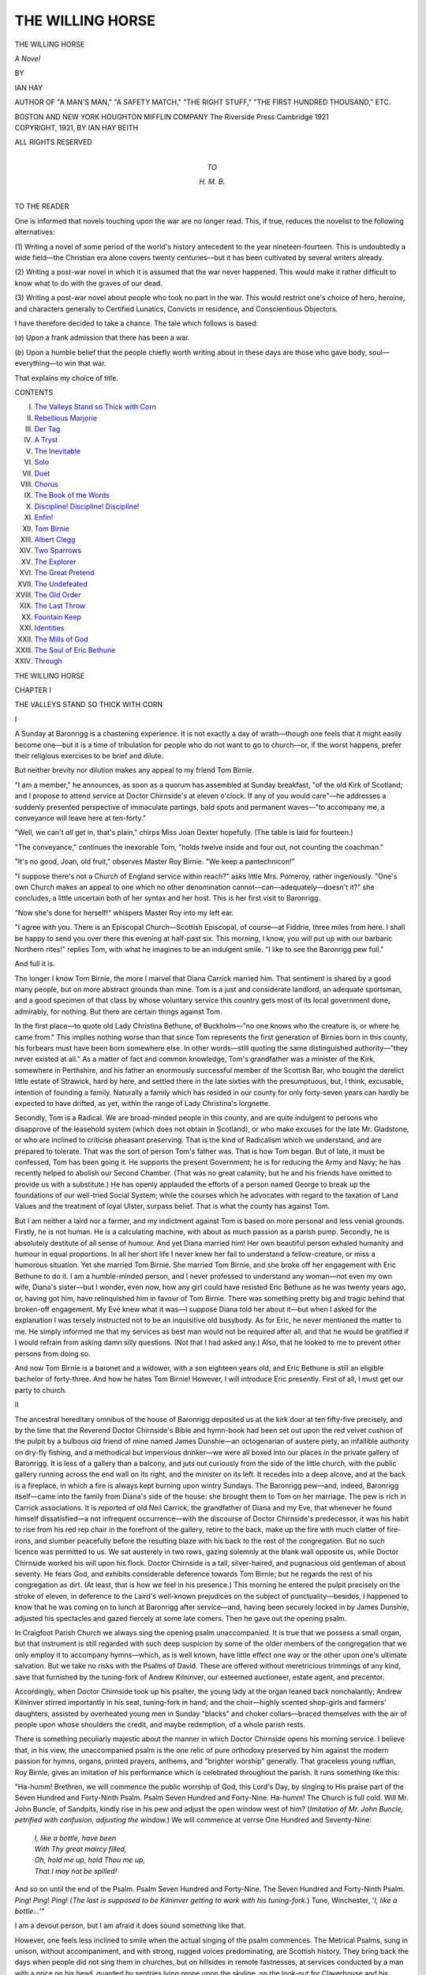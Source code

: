 .. -*- encoding: utf-8 -*-

.. meta::
   :PG.Id: 46549
   :PG.Title: The Willing Horse
   :PG.Released: 2014-08-09
   :PG.Rights: Public Domain
   :PG.Producer: Al Haines
   :DC.Creator: Ian Hay
   :DC.Title: The Willing Horse
   :DC.Language: en
   :DC.Created: 1921
   :coverpage: images/img-cover.jpg

=================
THE WILLING HORSE
=================

.. clearpage::

.. pgheader::

.. container:: titlepage center white-space-pre-line

   .. vspace:: 3

   .. class:: xx-large

      THE WILLING HORSE

   .. class:: x-large

      *A Novel*

   .. vspace:: 2

   .. class:: medium

      BY

   .. class:: large

      IAN HAY

   .. class:: small

      AUTHOR OF "A MAN'S MAN," "A SAFETY MATCH," "THE RIGHT STUFF,"
      "THE FIRST HUNDRED THOUSAND," ETC.

   .. vspace:: 3

   .. class:: medium

      BOSTON AND NEW YORK
      HOUGHTON MIFFLIN COMPANY
      The Riverside Press Cambridge
      1921 

   .. vspace:: 4

.. container:: verso center white-space-pre-line

   .. class:: small

      COPYRIGHT, 1921, BY IAN HAY BEITH

   .. class:: small

      ALL RIGHTS RESERVED

   .. vspace:: 4

.. container:: dedication center white-space-pre-line

   .. class:: medium

      TO

   .. class:: medium

      \H. \M. \B.

   .. vspace:: 4

.. class:: center large bold

   TO THE READER

.. vspace:: 2

One is informed that novels touching upon the
war are no longer read.  This, if true, reduces the
novelist to the following alternatives:

(\1) Writing a novel of some period of the
world's history antecedent to the year
nineteen-fourteen.  This is undoubtedly a wide field—the
Christian era alone covers twenty centuries—but
it has been cultivated by several writers already.

(\2) Writing a post-war novel in which it is
assumed that the war never happened.  This would
make it rather difficult to know what to do with
the graves of our dead.

(\3) Writing a post-war novel about people
who took no part in the war.  This would restrict
one's choice of hero, heroine, and characters
generally to Certified Lunatics, Convicts in residence,
and Conscientious Objectors.

I have therefore decided to take a chance.  The
tale which follows is based:

(*a*) Upon a frank admission that there has
been a war.

(*b*) Upon a humble belief that the people
chiefly worth writing about in these days are those
who gave body, soul—everything—to win that
war.

That explains my choice of title.

.. vspace:: 4

.. class:: center large bold

   CONTENTS

.. class:: noindent white-space-pre-line

I.  `The Valleys Stand so Thick with Corn`_
II.  `Rebellious Marjorie`_
III.  `Der Tag`_
IV.  `A Tryst`_
V.  `The Inevitable`_
VI.  `Solo`_
VII.  `Duet`_
VIII.  `Chorus`_
IX.  `The Book of the Words`_
X.  `Discipline!  Discipline!  Discipline!`_
XI.  `Enfin!`_
XII.  `Tom Birnie`_
XIII.  `Albert Clegg`_
XIV.  `Two Sparrows`_
XV.  `The Explorer`_
XVI.  `The Great Pretend`_
XVII.  `The Undefeated`_
XVIII.  `The Old Order`_
XIX.  `The Last Throw`_
XX.  `Fountain Keep`_
XXI.  `Identities`_
XXII.  `The Mills of God`_
XXIII.  `The Soul of Eric Bethune`_
XXIV.  `Through`_





.. vspace:: 4

.. _`THE VALLEYS STAND SO THICK WITH CORN`:

.. class:: center x-large bold

   THE WILLING HORSE

.. vspace:: 3

.. class:: center large bold

   CHAPTER I

.. class:: center medium bold

   THE VALLEYS STAND SO THICK WITH CORN

.. vspace:: 2

.. class:: center medium bold

   \I

.. vspace:: 2

A Sunday at Baronrigg is a chastening
experience.  It is not exactly a day of wrath—though
one feels that it might easily become one—but it
is a time of tribulation for people who do not want
to go to church—or, if the worst happens, prefer
their religious exercises to be brief and dilute.

But neither brevity nor dilution makes any
appeal to my friend Tom Birnie.

"I am a member," he announces, as soon as a
quorum has assembled at Sunday breakfast, "of
the old Kirk of Scotland; and I propose to
attend service at Doctor Chirnside's at eleven
o'clock.  If any of you would care"—he addresses
a suddenly presented perspective of immaculate
partings, bald spots and permanent waves—"to
accompany me, a conveyance will leave here at
ten-forty."

"Well, we can't *all* get in, that's plain," chirps
Miss Joan Dexter hopefully.  (The table is laid
for fourteen.)

"The conveyance," continues the inexorable
Tom, "holds twelve inside and four out, not
counting the coachman."

"It's no good, Joan, old fruit," observes Master
Roy Birnie.  "We keep a pantechnicon!"

"I suppose there's not a Church of England
service within reach?" asks little Mrs. Pomeroy,
rather ingeniously.  "One's own Church makes
an appeal to one which no other denomination
cannot—can—adequately—doesn't it?" she
concludes, a little uncertain both of her syntax
and her host.  This is her first visit to Baronrigg.

"Now she's done for herself!" whispers Master
Roy into my left ear.

"I agree with you.  There is an Episcopal
Church—Scottish Episcopal, of course—at
Fiddrie, three miles from here.  I shall be happy
to send you over there this evening at half-past
six.  This morning, I know, you will put up with
our barbaric Northern rites!" replies Tom, with
what he imagines to be an indulgent smile.  "I
like to see the Baronrigg pew full."

And full it is.

The longer I know Tom Birnie, the more I
marvel that Diana Carrick married him.  That
sentiment is shared by a good many people, but
on more abstract grounds than mine.  Tom is
a just and considerate landlord, an adequate
sportsman, and a good specimen of that class
by whose voluntary service this country gets most
of its local government done, admirably, for
nothing.  But there are certain things against Tom.

In the first place—to quote old Lady
Christina Bethune, of Buckholm—"no one knows who
the creature is, or where he came from."  This
implies nothing worse than that since Tom
represents the first generation of Birnies born in this
county, his forbears must have been born
somewhere else.  In other words—still quoting the
same distinguished authority—"they never
existed at all."  As a matter of fact and common
knowledge, Tom's grandfather was a minister of
the Kirk, somewhere in Perthshire, and his father
an enormously successful member of the Scottish
Bar, who bought the derelict little estate of
Strawick, hard by here, and settled there in the late
sixties with the presumptuous, but, I think,
excusable, intention of founding a family.
Naturally a family which has resided in our county for
only forty-seven years can hardly be expected to
have drifted, as yet, within the range of Lady
Christina's lorgnette.

Secondly, Tom is a Radical.  We are broad-minded
people in this county, and are quite
indulgent to persons who disapprove of the
leasehold system (which does not obtain in Scotland),
or who make excuses for the late Mr. Gladstone,
or who are inclined to criticise pheasant preserving.
That is the kind of Radicalism which we
understand, and are prepared to tolerate.  That
was the sort of person Tom's father was.  That
is how Tom began.  But of late, it must be
confessed, Tom has been going it.  He supports the
present Government; he is for reducing the
Army and Navy; he has recently helped to
abolish our Second Chamber.  (That was no
great calamity; but he and his friends have
omitted to provide us with a substitute.)  He has
openly applauded the efforts of a person named
George to break up the foundations of our
well-tried Social System; while the courses which he
advocates with regard to the taxation of Land
Values and the treatment of loyal Ulster, surpass
belief.  That is what the county has against Tom.

But I am neither a laird nor a farmer, and my
indictment against Tom is based on more personal
and less venial grounds.  Firstly, he is not human.
He is a calculating machine, with about as much
passion as a parish pump.  Secondly, he is
absolutely destitute of all sense of humour.  And yet
Diana married him!  Her own beautiful person
exhaled humanity and humour in equal proportions.
In all her short life I never knew her fail
to understand a fellow-creature, or miss a
humorous situation.  Yet she married Tom Birnie.
She married Tom Birnie, and she broke off her
engagement with Eric Bethune to do it.  I am a
humble-minded person, and I never professed to
understand any woman—not even my own wife,
Diana's sister—but I wonder, even now, how any
girl could have resisted Eric Bethune as he was
twenty years ago, or, having got him, have
relinquished him in favour of Tom Birnie.  There
was something pretty big and tragic behind that
broken-off engagement.  My Eve knew what it
was—I suppose Diana told her about it—but
when I asked for the explanation I was tersely
instructed not to be an inquisitive old busybody.
As for Eric, he never mentioned the matter to
me.  He simply informed me that my services as
best man would not be required after all, and
that he would be gratified if I would refrain from
asking damn silly questions.  (Not that I had
asked any.)  Also, that he looked to me to prevent
other persons from doing so.

And now Tom Birnie is a baronet and a widower,
with a son eighteen years old, and Eric
Bethune is still an eligible bachelor of forty-three.
And how he hates Tom Birnie!  However, I will
introduce Eric presently.  First of all, I must get
our party to church.

.. vspace:: 3

.. class:: center medium bold

   II

.. vspace:: 2

The ancestral hereditary omnibus of the house
of Baronrigg deposited us at the kirk door at ten
fifty-five precisely, and by the time that the
Reverend Doctor Chirnside's Bible and hymn-book
had been set out upon the red velvet cushion of
the pulpit by a bulbous old friend of mine named
James Dunshie—an octogenarian of austere
piety, an infallible authority on dry-fly fishing,
and a methodical but impervious drinker—we
were all boxed into our places in the private
gallery of Baronrigg.  It is less of a gallery than
a balcony, and juts out curiously from the side
of the little church, with the public gallery
running across the end wall on its right, and the
minister on its left.  It recedes into a deep alcove,
and at the back is a fireplace, in which a fire is
always kept burning upon wintry Sundays.  The
Baronrigg pew—and, indeed, Baronrigg itself—came
into the family from Diana's side of the
house: she brought them to Tom on her marriage.
The pew is rich in Carrick associations.  It is
reported of old Neil Carrick, the grandfather of
Diana and my Eve, that whenever he found himself
dissatisfied—a not infrequent occurrence—with
the discourse of Doctor Chirnside's predecessor,
it was his habit to rise from his red rep
chair in the forefront of the gallery, retire to the
back, make up the fire with much clatter of
fire-irons, and slumber peacefully before the resulting
blaze with his back to the rest of the congregation.
But no such licence was permitted to us.  We
sat austerely in two rows, gazing solemnly at the
blank wall opposite us, while Doctor Chirnside
worked his will upon his flock.  Doctor Chirnside
is a tall, silver-haired, and pugnacious old
gentleman of about seventy.  He fears God, and
exhibits considerable deference towards Tom
Birnie; but he regards the rest of his congregation
as dirt.  (At least, that is how we feel in his
presence.)  This morning he entered the pulpit
precisely on the stroke of eleven, in deference to
the Laird's well-known prejudices on the subject
of punctuality—besides, I happened to know
that he was coming on to lunch at Baronrigg
after service—and, having been securely locked
in by James Dunshie, adjusted his spectacles and
gazed fiercely at some late comers.  Then he gave
out the opening psalm.

In Craigfoot Parish Church we always sing the
opening psalm unaccompanied.  It is true that
we possess a small organ, but that instrument is
still regarded with such deep suspicion by some
of the older members of the congregation that we
only employ it to accompany hymns—which, as
is well known, have little effect one way or the
other upon one's ultimate salvation.  But we
take no risks with the Psalms of David.  These
are offered without meretricious trimmings of
any kind, save that furnished by the tuning-fork
of Andrew Kilninver, our esteemed auctioneer,
estate agent, and precentor.

Accordingly, when Doctor Chirnside took up
his psalter, the young lady at the organ leaned
back nonchalantly; Andrew Kilninver stirred
importantly in his seat, tuning-fork in hand; and
the choir—highly scented shop-girls and farmers'
daughters, assisted by overheated young men in
Sunday "blacks" and choker collars—braced
themselves with the air of people upon whose
shoulders the credit, and maybe redemption, of a
whole parish rests.

There is something peculiarly majestic about
the manner in which Doctor Chirnside opens his
morning service.  I believe that, in his view, the
unaccompanied psalm is the one relic of pure
orthodoxy preserved by him against the modern
passion for hymns, organs, printed prayers,
anthems, and "brighter worship" generally.
That graceless young ruffian, Roy Birnie, gives an
imitation of his performance which is celebrated
throughout the parish.  It runs something like
this:

"Ha-humm!  Brethren, we will commence the
public worrship of God, this Lord's Day, by
singing to His praise part of the Seven Hundred and
Forty-Ninth Psalm.  Psalm Seven Hundred and
Forty-Nine.  Ha-humm!  The Church is full
cold.  Will Mr. John Buncle, of Sandpits, kindly
rise in his pew and adjust the open window west
of him?  (*Imitation of Mr. John Buncle, petrified
with confusion, adjusting the window.*)  We
will commence at verrse One Hundred and
Seventy-Nine:

   |  *I, like a bottle, have been*
   |  *With Thy great maircy filled,*
   |  *Oh, hold me up, hold Thou me up,*
   |  *That I may not be spilled!*

And so on until the end of the Psalm.  Psalm
Seven Hundred and Forty-Nine.  The Seven
Hundred and Forty-Ninth Psalm.  *Ping*!  *Ping*!
*Ping*!  (*The last is supposed to be Kilninver
getting to work with his tuning-fork.*)  Tune,
Winchester, '*I, like a bottle...*'"

I am a devout person, but I am afraid it does
sound something like that.

However, one feels less inclined to smile when
the actual singing of the psalm commences.
The Metrical Psalms, sung in unison, without
accompaniment, and with strong, rugged voices
predominating, are Scottish history.  They bring
back the days when people did not sing them in
churches, but on hillsides in remote fastnesses, at
services conducted by a man with a price on his
head, guarded by sentries lying prone upon the
skyline, on the look-out for Claverhouse and his
troopers.  That is why I, coming of the stock I
do, like to hear the opening psalm at Craigfoot.

The start, as a rule, is not all what it might be,
for the Scots are a slow-moving race; and naturally
it takes a little time to catch up with Andrew
Kilninver and his comparatively nimble crew.
But about the middle of the second verse we
draw together, and the unsophisticated rhymes,
firmly welded now with the grand old melody, go
rolling upwards and outwards through the open
door and windows, over one of the fairest and
richest farming districts in the world:

   |  *They drop upon the pastures wide,*
   |    *That do in deserts lie;*
   |  *The little hills on every side*
   |    *Rejoice right pleasantly.*
   |  *With flocks the pastures clothed be,*
   |    *The vales with corn are clad;*
   |  *And now they shout and sing to Thee,*
   |    *For Thou hast made them glad.*
   |

I am a soldier, and have been a soldier all my
life, so when I encounter an assemblage of my
fellow countrymen, I naturally scrutinise them
from a recruiting sergeant's point of view.  (At
least, Eve always said I did.)  And what a sight
that congregation presented!  I have encountered
many types in the course of my duty.  I know
our own Highlanders; I know the French Zouave
regiments; a year or two ago—in nineteen-eleven
I think it was—I saw the Prussian Guard march
past the Emperor during Grand Manoeuvres; I
have ridden with the Canadian North-West
Mounted Police; I have seen a Zulu impi on the
move in South Africa.  All have their own
particular incomparabilities—dash, endurance,
resource, initiative—but for sheer physical solidity
and fighting possibilities, commend me to the
peaceful yeoman-farming stock of the Lowlands
of Scotland.  My own regiment is mainly
recruited from this district, so perhaps I am
prejudiced.  Still, if ever the present era of
international restlessness crystallises into something
definite; if ever The Day, about which we hear
so much and know so little, really arrives—well,
I fancy that that heavily-built, round-shouldered
throng down there, with their shy, self-conscious
faces and their uncomfortable Sunday clothes,
will give an account of themselves of which their
sonsy, red-cheeked wives and daughters will have
no cause to feel ashamed.



.. vspace:: 3

.. class:: center medium bold

   III

.. vspace:: 2

After the psalm we settle down to the Doctor's
first prayer.  There are two of these, separated
by an entire chapter of the Old Testament—a
fairly heavy sandwich, sometimes.  The first
prayer lasts a quarter of an hour, the second, eight
minutes.  The first prayer takes the form of an
interview between Doctor Chirnside and his
Maker—an interview so confidential in character
and of a theological atmosphere so rarefied that
few of us are able to attain to it.  So our attention
occasionally drops to lower altitudes.  The
second prayer is more adapted to humble intellects.
The Doctor refers to it as the Prayer of Intercession.
In it he prays for everything and everybody,
beginning with the British Empire and
ending with the Dorcas Society.  Under the
cloak of Intercession, too, he is accustomed, very
ingeniously, to introduce, and comment upon,
topics of current interest.  Occasionally he springs
upon us a genuine and delightful surprise.  The
parish still remembers the Sunday morning in
eighteen-ninety-four upon which the Doctor, in
his customary intercession for the Royal Family,
got in twenty-four hours ahead of Monday's
*Scotsman* by concluding his orison: "And we
invoke Thy special blessing, O Lord, upon the
infant son (and ultimate heir to the Throne of
this country) born, *as Thou knowest, Lord*, to
Her Majesty's grandchildren, the Duke and
Duchess of York, at an early hour this morning!"

But the first prayer, as already indicated, holds
no surprises.  I am therefore accustomed to
devote this period to a detailed inspection of the
congregation below—an occupation which has the
special merit of being compatible with an attitude
of profound devotion.

Perhaps I ought to explain how it is that I, a
mere visitor, should take such a deep interest in
Craigfoot and its associations.  The fact is, I am
no visitor.  I was born here, not ten miles away,
at The Heughs, a little manor among the
foothills, where my brother Walter and his lusty
family still flourish.  As a younger son I was
destined from birth for the Army; but by the
time I had passed into Sandhurst, and on to the
lordly exile of our Army in India, I knew every
acre of the district.  I had tumbled into burns and
been kicked off ponies all over the county.  I
knew everybody who lived there, from our local
overlord, the Earl of Eskerley, down to Bob
Reid, the signal porter at the railway station—who,
being well aware that I went fishing every
Wednesday at Burling, two stations up the line,
was accustomed on those occasions to refuse right
of way to the morning train, palpitating for its
connection with the junction ten miles distant,
until my tardy bicycle swept round the curve of
the road and deposited me panting on the platform.

Inevitably, the day came when I fell in love—with
Eve.  That was no novelty for Eve; for she
and her elder sister, Diana, had most of us on a
string in those days.  Baronrigg was the
lodestone of every young spark in the county, except
during those dismal months in summer when our
twin divinities were spirited away to London for
the season.  Some were able to follow them there;
but I was not.  Neither was Eric Bethune.
Regimental duty forbade, though we did what we
could with the generous leave available in the
early nineties.

Ultimately, I was taken and Eric was left.
Why Eve took me I have never known.  I was
only an infantry subaltern, and a younger son
into the bargain.  But she picked me out from
the crowd, and waited for me, bless her! for seven
years.  My theory was, and is, that a woman only
marries a man for one of two reasons—either
because he gives her "a thrill," or because she
thinks he requires taking care of.  There was no
doubting Eve's reason for marrying me.  She
took care of me for one rapturous year; and then
she left me, and took her baby with her.  To-day
both lie in the private burial-ground of Baronrigg.
That is why I always accept Tom's annual
invitation to stay there at Easter, rather than go
to my brother Walter's cheery but distracting
establishment at The Heughs.

That is enough about me.  Now let us get back
to the congregation.

It was a representative throng, yet not entirely
representative.  For one thing, our chief
territorial and social luminary, Lord Eskerley, is a
member of the Church of England; and when he
goes to church at all—which is usually just after
a heart-attack, or just before a General Election—he
goes to Fiddrie.  For another, no Scottish
assemblage can be counted truly representative
which takes no account of the adherents of Holy
Church—as a peep into Father Kirkpatrick's
tightly-packed conventicle on the other side of
the glen would tell us.  But when all is said, the
parish church is still the focus of Scottish rural
life, and I was well content with the selection of
friends who filled the pews below me.

There was old General Bothwell, of Springburn,
a Mutiny and Crimean veteran—altogether
quite a celebrity among a generation which
knows nothing of actual warfare.  (After all,
the South African affair touched our civil
community very lightly.)  Beside the General sits his
son Jack, home on leave from India.  He
commands a company in a Pathan regiment.  The
General is trying hard not to look proud of Jack.

Just behind the Bothwells sit the Graemes, of
Burling—Sir Alistair, his Lady, and their three
tall daughters, known and celebrated throughout
the county as "The Three Grenadiers."  Across
the aisle sits old Couper, of Abbottrigg—the
largest farmer in the district, and one of the best
curlers in Scotland—with his wife.  The old
couple are alone now, for all their sons and
daughters are married.  However, a good many of them
are present in other parts of the church, holding a
fidgety third generation down in its seat.

Just in front of the Coupers I observe
Mr. Gillespie, manager of our branch of the Bank of
Scotland, a man of immense discretion and many
secrets.  With him, Mrs. Gillespie.  Also the two
Misses Gillespie, locally and affectionately
renowned as "Spot" and "Plain."  I notice that
their son, Robert, who is studying for the
Ministry in distant Edinburgh, is with them for the
week-end.

Farther back, at the end of a long pew, just
under the public gallery, sits Galbraith, our
chemist and druggist, a small man with a heavy
cavalry moustache and—the not uncommon
accompaniment of a small man—a large wife and
twelve children.  The children fall into two
groups, separated by an interval of seven years.
The first group—four in number, and somewhat
wizened in appearance—were born and reared
upon the slender profits of a retail business in
tooth-brushes, patent medicines, and dog-soap.
The other eight—fat and well-liking—began to
appear serially after Mr. Galbraith had amassed
a sudden and unexpected fortune out of a patent
sheep-dip of his own invention, which has made
the name of Galbraith celebrated as far away as
Australia.

Over the way from Galbraith, in a side pew,
sits Shanks, the joiner.  He is a poor creature,
lacking in ability either to ply his trade or invent
reasons for not doing so.  Eve used to say that
Shanks never by any chance acceded to a
professional summons, and that his excuses were
three in number, and were employed in monotonous
rotation—firstly, that he had swallowed some
tacks; secondly, that he had had to bury "a
relation of the wife's"; thirdly, that one of his
numerous offspring had been overtaken by a fit.

Behind Shanks sit the Misses Peabody.  They
are the daughters of a retired merchant of Leith,
who died many years ago.  They inhabit a villa
on the outskirts of our little town, live on an
annuity, and exist precariously in that narrow social
borderland which divides town-folk from gentry.

Passing on, I note that Mr. Menzies, Lord
Eskerley's factor, has at last provided himself
with a wife—a stranger to me.  Well, Menzies is
well connected and has an excellent house; so,
doubtless, the lady will be comfortable.  But I
wish he had not gone so far afield.  There is
nothing wrong with the girls in this district,
Menzies!  *Experto crede*!

My eye wanders on over the bowed heads.
Finally it reaches the third pew from the front,
and I am aware of the handsome presence of my
friend Eric Bethune, of Buckholm.  Beside him,
bolt upright, with a critical eye fixed upon Doctor
Chirnside, sits his eccentric lady mother.  Eric's
attitude is more devout, but I observe that his
head is turned sideways, and that he is grinning
sympathetically at Tommy Milroy over the way,
whose little nose is being relentlessly pressed to
the book-board by an iron maternal hand encased
in a hot black kid glove.

Eric, although he is as old as myself, is still
very much of a boy—or perhaps I ought, in strict
candour, to say a child.  He was a child at school—in
his exuberant vitality, his sudden friendships,
his petulance.  He was a child at Sandhurst; he
was a child as a subaltern—at times, almost a
baby.  But he has been my friend all my life,
and I admire him more than any man I know;
perhaps because he possesses all the qualities
which I lack.  He is tall and debonair; I
am—well, neither.  He is impulsive, frank, and
popular; I am cautious, reticent and regarded as a
little difficult.  (This is not true really, only there
is no Eve now to tell me what to say to people.)

But, above all, Eric is a soldier.  In the South
African War he was Adjutant of our Second
Battalion.  They were sent out rather late, and
only got to work after Paardeburg.  I was with
the other battalion, and saw nothing of Eric, but
his Colonel considered him the smartest Adjutant
in the Division, and recommended him for the
D.S.O.  He got it, but always declared that he
had had no chance to earn it, except by instructing
the men very thoroughly in what is vulgarly
known as the art of "Spit and Polish."  Certainly
they were the best turned-out crowd I have ever
seen, when they marched through the streets of
Edinburgh on their return.

Directly after that we both went back to India.
We were anxious to go.  Eve had died just before
I sailed for South Africa; Diana had broken off
her engagement with Eric and married Tom
Birnie three years earlier.  But I did not stay in
India very long.  I was restless for home again;
and, having decided that the Regular Army could
now get along without my services, I sent in my
papers and settled in London.  When Roy was
nine years old his mother followed her sister.
She had survived Eve only six years, for the same
lung trouble had marked them down long ago.
After that Eric felt that he could come back to
Buckholm.  So he came, and they gave him
command of the Regimental Depot, with the rank of
Major.  The Depot is not far away from here,
and he is able to join his mother at Buckholm
for much of the time.  He is quite his old self
now, and he has made the Third Battalion a
marvel of smartness and efficiency.  But there is
one house which he never visits—Baronrigg.  I
do not blame him.  His memories there are not
like mine.  Moreover, besides hating Tom Birnie,
he dislikes Roy.  I am surprised at this, because
the boy is the image of his mother.  Still, I
suppose a man may be forgiven for disliking a boy
who should have been his own son, but is not.
Anyhow, I know I shall not meet Eric during my
stay at Baronrigg, so I have arranged to lunch at
Buckholm after church to-day.

That covers the congregation, I think.  (Doctor
Chirnside is working up to his peroration, and in
a few minutes we shall be erect again.)  I look
over them once more.  Altogether, a sturdy,
satisfactory assemblage, from laird to ploughman.
We have not changed much in the last two
hundred years, nor will during the next two hundred,
so far as I can see.  We are Conservatives of
Conservatives, although we return a Liberal.  We
shall go on tilling the fat soil, and raising fat
cattle, and marrying young, and having big
families, and sending a few of the boys into the
Army, and a few to the Colonies, and keep the
rest at home to marry strapping girls and have
more big families, until the end of time.

We are a little disturbed, to be sure, at the
present state of the world outside.  A street-bred
Government, with both eyes on the industrial
vote, has recently compelled us, even us, to
disburse our hard-earned pennies upon stamps, to be
stuck at frequent intervals upon an objectionable
card.  We are informed that this wasteful and
uncongenial exercise is designed to bestow upon
us the benefits of insurance against sickness—upon
us, who are never either sick or sorry; and
if ever we are, are taken care of (under an
unwritten compact of immemorial antiquity) by the
employers who have known us and ours for
generations back.  Other political upheavals are
agitating the country, but they leave us cold in
comparison with this superfluous imposition of
benevolence.

But still, politicians are always with us, and
must be endured; so what matter?  Our valleys
stand so thick with corn that they laugh and
sing, and even with Income Tax at one and
twopence in the pound, things might be worse.  After
all, we have our health, and perhaps it is our
duty to contribute to the insurance of those sickly
city folk.  A few stamps are not a very high price
to pay for peace and prosperity and sleepy
contentment in the heart of the British Empire.



.. vspace:: 3

.. class:: center medium bold

   \IV.

.. vspace:: 2

... I think I must have begun to nod a little.
It was a warm morning, and the sunshine and the
songs of the birds without, and the confidential
rumblings of Doctor Chirnside within, had
exercised a soporific effect.  But I opened my eyes
with a jerk, and observed that the Netherby pew
was occupied.

Netherby has stood empty so long that it is
quite a shock to see its pew inhabited at all.  It is
a conspicuous pew, in the corner of the church, to
the left of the pulpit, and my unregenerate
nephews and nieces call it "The Loose Box."  It
is built in the form of a hollow square, and is
surrounded by dingy red rep curtains, which
enable its occupants to gaze upon the officiating
clergy without themselves being gazed upon by
the congregation.  However, the pew is
overlooked by the Baronrigg gallery.

This morning the Netherby pew contained
seven occupants, humped devoutly round the
square table in the centre.  Upon the table
reposed a gentleman's silk hat, or topper.  Now,
in this part of the country, gentlemen do not wear
silk hats on Sunday.  They wear bowlers, or
Homburg hats, or even motoring caps.  Neither
do they wear frock-coats, like the obvious
proprietor of "The Loose Box."  He was a squarely-built
man, and from what I could see of his face,
he wore mutton-chop whiskers.  There was also
a middle-aged lady in a rather unsuitable hat.
There were two boys of nineteen or twenty.
There were two or three small children,
constrained and restless.  There was an elderly man
with a beard like a goat's, gazing upwards at
Doctor Chirnside with an air which struck me as
critical.  One felt that he would have taken the
Doctor's place without any pressing whatsoever.
I put him down for a visitor of some kind.

And there was a girl.  At least, there was a
hat—a big black tulle hat—and I assumed that
there was a girl underneath it.  I could see her
frock, which was white.  So were her gloves,
which extended above her elbows.  Her hands
were long and slim.  I began to feel curious to see
her face.

Suddenly I realised that I was not alone in this
ambition.  On my left, that young rascal Roy
was hanging outward and downward at a dangerous
and indecorous angle, in a characteristically
thorough attempt to look under the brim of the
black tulle hat.  Needless to say, in romantic
enterprises of this kind, competition, especially
with the young, makes one feel merely foolish, so
I resumed my normal position and closed my
eyes with an air of severe reproof.

Almost directly afterwards the First Prayer
came to a conclusion, and we all sat up.  Simultaneously
the girl in the hat lifted her head.  The
Parish Church is small and the range was
comparatively short.  For a moment her face was
upturned in our direction.  I heard Roy give a
gasp of admiration.

"Let us read together," suggested the
indefatigable Doctor Chirnside, "in the Fifty-Fifth
Chapter of the Book of the Prophet Isaiah.
Chapter Fifty-Five.  The first verse.  *Ho, every
one that thirsteth...*"

But I am afraid I was not listening.  I was
watching the girl's face—as well I might, for it
was the face of a flower.  She leaned back in her
seat against the wall, and composed herself for
the Fifty-Fifth Chapter of Isaiah.  Suddenly, for
some reason, she lifted her head again.  This time
her eyes encountered Master Roy's honest and
rapturous gaze.  They fell immediately, but up
from the open throat of her white Sunday frock,
over her face, and right into the roots of her
abundant fair hair, ran a vivid burning blush.

I looked at Roy.  He was crimson too.

Spring!  Spring!  Spring!





.. vspace:: 4

.. _`REBELLIOUS MARJORIE`:

.. class:: center large bold

   CHAPTER II


.. class:: center medium bold

   REBELLIOUS MARJORIE

.. vspace:: 2

.. class:: center medium bold

   \I

.. vspace:: 2

While Sunday at Baronrigg was a day of mild
tribulation, Sunday at Netherby was a day of
wrath.  It was a direct survival of the darkest
period of the Victorian era.

Albert Clegg—or, rather, Mr. Albert Clegg—believed
in taking no risks with his immortal
soul, or with those of his family.  He also believed
in being master in his own house.  Accordingly,
when he bade his household remember the Sabbath
day to keep it holy, the household, as they
say in the Navy, "made it so."  The necessary
standard of sanctity was attained, firstly, by the
removal on Saturday night to locked cupboards
of everything in the shape of frivolous or worldly
literature; in place of which there appeared a
few "Sunday" books—the latest record,
mayhap, of missionary endeavour, together with one
or two godly romances of a rather distressing
character.  Periodical literature was represented
by *The Sunday at Home*, while unsecular
comment on current events was furnished by that
brilliantly ingenious combination of broad
religion and literary entertainment, *The British
Weekly*.

The necessary atmosphere having been duly
created, those two powerful engines, Prayer and
Fasting, were now set in motion.  The latter, to
be just, was of little account: its operation merely
involved the omission of afternoon tea and the
substitution of cold supper for ordinary dinner.
But the devotional programme of the Clegg
Sunday was an exacting business.  It opened
with family prayers at eight-thirty a.m., including
an extemporary supplication by the master of the
house.  Catechism came at nine-thirty, Church
at eleven o'clock.  The household were conveyed
thither in the Rolls-Royce.  In the course of
time, as the glory of that extremely new vehicle
faded, and the task of making an impression upon
the neighbourhood accomplished itself, the young
Cleggs gloomily foresaw a still further extension
of Sabbath observance, in the direction of
pedestrian exercise.  Meanwhile, they covered the three
miles to church in the car, and were thankful for
small mercies.

After one o'clock dinner, the family sang
hymns.  Marjorie accompanied—not very convincingly,
owing to the presence of a surreptitious
novel or volume of poetry propped upon the
music-rest beside the hymn-book.  You cannot
engage in psalmody and mental culture
simultaneously with any degree of plausibility.  The
younger children sang a shrill soprano; brothers
Amos and Joe growled self-consciously an
octave—sometimes two octaves—lower.  Sister
Amy—a plain but intensely pious child of
fourteen—offered a windy and unmelodious contribution
which she termed "seconds."  Mrs. Clegg sang—as
she did everything else—dutifully, and
slightly apologetically.  Mr. Clegg sang what he
had imagined for more than thirty years to be
tenor, inciting his fellow-choristers to continued
effort by beating time with his hymn-book, until
post-prandial drowsiness intervened, and he
retired to bed, with all his clothes on, for his Sabbath
nap.  During this interval the family enjoyed a
slight respite from Sabbath observance—all,
that is, but the younger members, who received
instructions in Biblical history from two small
and not uninteresting manuals, entitled *Peep of
Day* and *Line Upon Line*, with maternal additions
and elucidations of a somewhat surprising character.

At six o'clock the chauffeur was once more
called upon to observe the Sabbath by conveying
the family to evening service at the parish church.
The small fry, in consideration of *Peep of Day*
and *Line Upon Line*, were permitted to go to bed.

After cold supper at eight-thirty, the devotional
exercises of the day petered out with a second
instalment of family prayers, including what
brother Joe (Marjorie's accomplice and pet) was
wont to describe as "a final solo from Pa."  After
that, the exhausted household retired to rest,
leaving the master to relax himself from the spiritual
tension of the day with weak whisky-and-water.

Albert Clegg had bought Netherby a year
previously.  He came from the North of England,
and was deeply interested in Tyneside shipping.
His father had been a small tradesman in Gateshead.
Albert's initial opportunities had not been
too great, but he possessed two priceless natural
assets—superb business capacity and a sincere
dislike for recreation or amusement of any kind.
At twenty-one he was a clerk in a rather moribund
shipping business.  At twenty-five he was
managing clerk.  In that capacity he took it upon
himself, unofficially, to investigate the books of
the firm—he was the sort of young man who
would joyfully devote a series of fine Saturday
afternoons to such an enterprise—and was
ultimately able to expose a leakage of profits which
had kept the venerable and esteemed cashier of
the office in considerably greater comfort than his
employers for the past ten years.  Needless to
say, Albert was the next cashier.  At thirty he
was junior partner and practically dictator.  A
few years later his exhausted seniors gave up the
struggle, and allowed themselves to be bought
out.  Albert promptly called in his younger
brother Fred, who, up to date, had been dividing
his undoubted talents fairly evenly between
jerry-building and revivalist preaching—a
combination of occupations which enabled him to

   |  *Compound for sins he was inclined to,*
   |  *By damning those he had no mind to—*

thus marking himself down as an ultimate and
inevitable ornament of our National Legislature.
Fred was taken into partnership.  From that day
the firm of Clegg Brothers went from strength to
strength.

Albert Clegg's first wife was what Lady
Christina would have described as "a young person of
his own station in life."  She had died a few years
after the birth of Master Amos.  The present
Mrs. Clegg was a member of an aristocratic but
impoverished family named Higgie, of Tynemouth,
and she came to Albert just at a time when
his rising fortunes called for a helpmeet possessed
of the social accomplishments which he himself so
entirely lacked.  On his second marriage, he
removed from Gateshead to a large house in the
pleasant suburb of Jesmond, and lived there for
twenty years, while the Clegg firm prospered and
the Clegg family multiplied.  As already
foreshadowed, brother Fred's combined reputations
as a captain of industry and a silver-tongued
orator presently wafted him into Parliament,
where he established a reputation for verbosity
and irrelevance remarkable even in that eclectic
assembly.

That is all that need be said about Mr. Albert
Clegg for the present.  The main purpose of this
brief summary of his character and achievements
is to provide the reader with some sort of key—in
so far as keys are of any use at all where feminine
locks are concerned—to the character of that
rather unexpected young person, his daughter
Marjorie.  For it was from her father, most
undoubtedly, that Marjorie derived her initiative
and determination.  From her mother she seemed
to have inherited nothing, except her Christian
name and her naturally waved hair.  Everything
else—her superb body, her absolute honesty, her
lively sense of humour, her critical attitude
towards certain existing things, and, above all,
her warm, impulsive young heart—came from
that one supreme gift of God which is entirely
our own—set high out of reach of those twin
busybodies, Heredity and Environment—Personality.



.. vspace:: 3

.. class:: center medium bold

   II

.. vspace:: 2

On the particular spring morning with which
we are already concerned, Marjorie made a bad
start.  She missed prayers altogether, and was
late for breakfast into the bargain.  To crown
her iniquity, she entered the dining-room whistling
a secular air, with her arms full of daffodils.

Whistling is at all times an unladylike
accomplishment, even though one whistle like a mavis.
Moreover, it was Sunday.  Furthermore, Uncle
Fred was present on a visit, and one has to keep
up appearances before relations, however despicable.

"I am not at all satisfied with Doctor Chirnside,"
Mr. Clegg was remarking.  "But we must
employ such instruments as lie to our hands."

"That is very true," remarked Uncle Fred,
making a mental note of this apt expression.
Uncle Fred was an industrious gleaner of other
people's impromptus, with a view to parliamentary
requirements.

"As you know," continued Mr. Clegg, "our
own Body is not represented in this county.
The nearest United Free Church—which conforms
most closely to our own beliefs—is fifteen
miles away.  In any case, I consider that a household
should, as far as possible, worship in its own
district."

"Quite right," said Uncle Fred.  "Like a
constituency."

"Besides, we would not get to know people
any other way," interposed Mrs. Clegg timidly.

"My dear," said Mr. Clegg severely, "we
cannot worship God and Mammon.  And I will
thank you for another cup of tea.  John, my boy,
eat up that crust; I know of many a poor lad
that would be glad of it.  The only other places
of worship within easy reach," he continued,
"besides the parish church (Established, of
course), are a Papist Chapel, Burling way, which
I do not go to very often"—Mr. Clegg paused
and assumed a wintry smile, to indicate that he
spoke sarcastically—"and the English
Episcopal Church at Fiddrie—where I would as soon
see any belongings of mine trying to disport
themselves as in the Church of Rome itself."

Mr. Clegg paused, and Uncle Fred laughed
sardonically.  Mrs. Clegg, who all her life had
hankered after the comfortable consolations of
Anglican ritual and the social cachet of an
Anglican connection, smothered a sigh, for she knew
to what address her husband's remark was
directed.

At this moment, as related, Marjorie tramped
in, whistling, with her daffodils.

"Hallo! am I late?" she inquired.  "I am
so sorry: I was out gathering these.  Good
morning, everybody!"

She sat down amid a deathly silence.

"What were you all talking about?" Marjorie
rattled on.  "Church, wasn't it?  I wonder how
many hours old Chirnside will preach to-day?
Oh, that awful children's sermon!  I don't think
it's sportsmanlike to make you listen to two
sermons in one morning.  My idea is that during
the grown-ups' sermon the children should be
allowed to go out and play, and that during the
children's sermon the grown-ups should have
their choice of going out too, or lying right down
in the pews and having a nap!"  She gazed out
of the window, over the sunny landscape.  "I
know which I should choose!"

"My girl," interposed Mr. Clegg, "if you talk
in that strain I shall regret more than ever that
I allowed your mother to send you to that school
in Paris."

Marjorie had been "finished"—which means
"begun"—at Neuilly.  It is difficult to
understand why her father had sent her there, except
that it was expensive.  Mr. Clegg had long
transferred the blame for this lapse of judgment to
his wife.

During those two quickening years, Marjorie,
though hedged about by every preventive device
known to the scholastic hierarchy, had fairly
wallowed in Life—Life as opposed to Existence.
She had sucked in Life through her pores; she
had scrutinised Life through her shrewd blue
eyes; she had masticated Life with her vigorous
young teeth.  Life in Paris, even as viewed from
the ranks of a governess-guided "crocodile" in
the Bois de Boulogne, or a processional excursion
to the Tuileries, is a stimulating and disturbing
compound, especially to unemancipated seventeen.
At any rate, Marjorie had returned to her
home possessing certain characteristics which had
not been apparent when she left it.  These were,
roughly, three in number:

Firstly, a passionate interest in the world and
its contents.  She was ablaze with enthusiasm for
all mankind.  She wanted to do something—to
be a hospital nurse, a journalist, a chorus girl, a
barmaid—anything, in fact, that would bring her
into contact with her fellow-creatures and, if
possible, enable her to make herself uncomfortable on
their behalf.  She was a Giver, through and
through.

Secondly, an entire lack of sentimentality.
Young men made no appeal to her.  She had
never flirted in her life: she did not know how.
She made friendships at a rush—many of them
with boys of her own age—but if any young man
flattered himself that he had made a tender
impression, he was soon woefully undeceived.
Marjorie was purely maternal.  If she was kind
to a young man it was because she felt sorry for
him—sorry for his adorable clumsiness, his
transparency, his helplessness, his lack of finesse.
Young men, as a class, never gave her a thrill.
She loved her own sex too, especially the
self-conscious and foolish.  Marjorie's main instinct
at that time, and indeed through all her life, was
to interpose her own beautiful and vigorous young
personality between the weaker vessels of her
acquaintance and the hard knocks of this world.

Thirdly, a strongly critical attitude towards the
theory that children owe a debt of gratitude to
their parents for the mere fact of having been
brought by them into existence.  Loyal she was,
because it was her nature.  Dutiful she was
prepared to be.  She was impulsively affectionate
always; but her inborn sense of equity was
strong.  Moreover, for two years she had
associated with new companions—members of
another world than her own—either young girls of
the English upper class, who were accustomed to
regard their parents as amiable but unsophisticated
accomplices in misdemeanour, or maidens
from New York and Philadelphia, who appeared
to entertain no opinion of their parents, as such,
at all.  This association had shaken to its
foundation the law of her childhood—that children
existed entirely for the convenience of their parents,
and must expect no consideration, no indulgence,
and, above all, no *camaraderie* from those aloof
and exalted beings.  In the spring of nineteen-fourteen
Youth had not yet been called in to
rescue Age from extinction.

Such was Marjorie at eighteen—a dangerous
mixture, particularly liable to explode under
compression.

She had risen early this Sunday morning in
order to ramble through the woods and compose
her turbulent spirit.  The previous evening had
witnessed a sleep-destroying interview between
her father and herself.  After prayers, while
Mr. Clegg, according to his custom, was setting the
markers in the great family Bible for the following
morning's devotions, Marjorie had seated
herself beside him at the head of the library table,
with the air of one determined upon a plunge.
She waited until the servants had filed out and the
rest of the family were dispersed.  Then she came
to the attack with characteristic promptness.

"Father," she said, "may I go and be trained
as a hospital nurse?"

"No," replied Mr. Clegg, without hesitation or
heat; "you may not."

"May I learn shorthand and typewriting, then?"

"No."

"May I go and take training in some profession?
Any kind," she added eagerly, "as long
as it is useful."

"No," said Mr. Clegg for the third time.  Then
with the air of a just person patient under
importunity:

"Why?"

"For two reasons," said the girl.  "I want to
be useful, and I want to be independent."

For answer, Mr. Clegg reopened the Bible, and
with the accuracy of long practice came almost
immediately upon what he wanted—certain
illuminated manuscript pages occurring between the
Old and New Testaments.  There were six of
these pages.  Two were allotted to the Births,
two to the Marriages, and two to the Deaths of
the house of Clegg.  Albert Clegg turned to the
Births, and ran his finger down the list.  There
were quite a number of names, for the Bible was
a family inheritance.

Presently he found what he wanted.  A line in
red ink had been drawn right across the page
under the name of his youngest brother, Uncle
Fred, to indicate the end of a generation.  Below
this line was written, in his own neat business
hand:

.. class:: center

   *Children of Albert and Mary Clegg.*

.. vspace:: 2

This title-heading had erred on the side of
plurality, for beneath it came but one entry—that
of the birth of Albert's eldest son, Amos, at
Gateshead, upon the tenth of March, Eighteen
Ninety-two.  A second heading followed immediately:

.. class:: center

   *Children of Albert and Marjorie Clegg.*

.. vspace:: 2

After this came quite a satisfying list.  First,
Joe's name—it proved to be Joshua, in
full—recorded upon the twelfth of August, Eighteen
Ninety-four.  Then came the entry he was seeking:

*Marjorie; born at "The Laburnums," Jesmond,
April twenty-fourth, Eighteen Ninety-Six*.

Albert Clegg surveyed his daughter over the
top of his spectacles, which had been assumed for
purposes of perusal, and performed a small
exercise in mental arithmetic.

"That makes you eighteen," he observed.

Marjorie nodded.  At this point, to her intense
annoyance, the egregious Uncle Fred re-entered
the room and joined the Board.

"Girls of eighteen—" began her father.

"Young ladies of eighteen," amended the
Member of Parliament.

"—have no call to be independent," continued
Albert Clegg; "and if they want to be of some
use they can stay at home and help their mothers,
as God meant them to."

"Mother," riposted Marjorie, "has more
servants than she knows what to do with, and she
hates interference with her house management,
anyway.  I have been home now for three
months, honestly trying to help, and there isn't
a single thing for me to do.  There are hundreds
of things I can do away from here.  I do not ask
to go out and do them now, but I do ask to be
trained in something useful, so that when the
time comes—"

"When what time comes?" asked her father quickly.

"The time when it will be a living impossibility
for me to stick it out any longer," said Marjorie
frankly.  "Do you think I can sit here for ever"—with
one comprehensive gesture she summarised
Netherby, with its stodgy gentility, its
squirrel-cage routine, and its cast-iron
piety—"twiddling my thumbs?  Every girl has a *right*
to make herself efficient, nowadays."

"What comes before our rights," said Albert
Clegg, "is our duty—our grateful duty to the
parents that brought us up."

"*Honour thy father and thy mother*," chaunted
the apposite Uncle Fred, "*that thy days—*"

Marjorie sat up.

"I hope I do honour my father and mother,"
she said.  "I am fond of them both: they have
been kind to me all my life.  But I do not see
why I should be particularly grateful to them for
bringing me up.  After all"—turning to her
father—"you *had* to, hadn't you?  You were
responsible for my being here, weren't you?  It
seems to me that parents owe a debt to their
children—not children to their parents!"

This amazingly audacious deliverance—and
one had to be familiar with the Clegg tradition to
realise how audacious it was—produced a
stunning silence.  Uncle Fred, fumbling in his
repertoire for something really commensurate, breathed
alarmingly.  Presently Albert Clegg's heavy
voice broke in:

"A debt?  You mean I owe *you* a—a debt
of gratitude?"

"Not gratitude," replied Marjorie.  "Something
bigger—honour.  I think that parents owe
it to their children, having brought them into the
world—and all that sort of thing," she added a
little shyly, "to give them a chance to live the
sort of life that appeals to them."

Uncle Fred was ready now.

"The French," he announced, "are a giddy
and godless race!"

But neither Albert Clegg nor his daughter took
any notice.  Wide apart as their natures lay, they
had one point in common—inflexible determination.
Clegg surveyed Marjorie's curving lips
and hot blue eyes for a moment, and asked:

"So you want to live your own life, eh?"

Marjorie nodded.

"Yes," she said.  "At least, I don't want to
rush off and live it right away; but I do think I
ought to be given sufficient—" she hesitated for
a word.

"Equipment?" suggested her father.

"Rope?" amended Uncle Fred.

Marjorie nodded to her father again.

"Yes," she said, "sufficient equipment.  A
girl ought to be capable of doing something.  I
have told you some of the things a girl might
learn to do, but there are lots of others.  Even if
she could support herself on the Stage it would
be something."

"*The Stage?*"

Marjorie had exploded a bombshell this time.
Uncle Fred's goat-beard dropped upon his shirt
front, and waggled helplessly.  Albert Clegg
gazed at his daughter long and fixedly.  Then he
pulled the Bible towards him again, and turned
back a page or two in the family record.  He
twisted the great volume round, and pushed it in
his daughter's direction and pointed.

"Look at that," he said.

Marjorie looked.  Upon the page of births,
near the bottom of the list of her father's brothers
and sisters, she saw a horizontal black
strip—perhaps a quarter of an inch high—extending
the full width of the page, where an entry in the
record had been crossed out again, and again, and
again, by a thick quill pen.  She had seen it before,
and had asked what it meant—without success.
Now apparently she was to know.

"That," said Albert Clegg, "was my youngest sister."

"Your Aunt Eliza," added Uncle Fred.

"When she was nineteen," continued Clegg,
"she ran away from home—to go on the Stage."

"Hoo!  Where?" asked Marjorie, intensely
interested.

"London, my father thought; but he never
enquired."

"He never—?  You mean—?"

"He blotted her name out of the Book, and it
was never mentioned in our home again."

"And not one of you ever tried to find what
had become of her?"

"Certainly not."

Marjorie looked up at her father and drew a
long and indignant breath.

"Well—!" she began.

"And now," explained Uncle Fred, "it's
coming out in you, my girl."

What was coming out Marjorie did not trouble
him to explain.  It is doubtful if she heard him
at all.

"You mean to say," she said hotly to her
father, "that your father let his own daughter
go right out of sight and mind, just like that?"

"He did.  And I want to say to you, my
daughter, that I think he was right.  This life is
a preparation for the next.  As we live now, so
shall we be rewarded hereafter.  A few years'
empty pleasure and excitement are a poor
exchange for an eternity of punishment."

"That's right!  Take no risks!" recommended
the sage at the other end of the table.  "Safety
first!"

"The wisest life," concluded Mr. Clegg, "is the
safe life.  The safe life is the Christian life, and
the sure foundation of the Christian life is family
life—united, wisely controlled, family life.  So
you will stay at home and live that life; and
some day you will be grateful.  Now go to bed.
I appreciate your honesty in telling me what is in
your mind, but my advice to you is forget all
about it.  Good-night!"

"Don't forget your prayers!" added Uncle Fred.



.. vspace:: 3

.. class:: center medium bold

   III

.. vspace:: 2

Marjorie finished her breakfast without further
flippancy, and in due course the family set out for
church in the Rolls-Royce.  That is to say,
Mr. and Mrs. Clegg, Uncle Fred, Marjorie, and the
younger children—Miss Amy, already
mentioned, and Masters James and John, aged ten
and eight—were packed into that spacious vehicle
and driven into Craigfoot, with meticulous
observation of the speed limit and all the windows up.
Amos and Joe followed in the two-seater.  The
servants had the waggonette.

The parish kirk at Craigfoot has already been
described in some detail, but it may be worth while
to record a few observations made from a different
angle.

From her seat against the wall in the high-curtained
Netherby pew Marjorie could see nothing
but the last few rows of the public gallery and the
Baronrigg balcony.  The latter fascinated her, for
it was always full—usually of interesting, and
always of different, people.  Sir Thomas Birnie
himself was a permanent figure.  He sat in the
left-hand corner of the balcony, at the end nearest
the pulpit.  Consequently, his severe gaze,
concentrated upon the preacher, was averted from the
other occupants of the pew—a circumstance
particularly agreeable to some of the younger
members of his numerous house parties.  What fun
they seemed to have among themselves!  How they
giggled and whispered!  Marjorie longed and
longed to be with them and of them, especially the
girls of her own age.  They were so pretty, so
overflowing with life, and dressed so exactly right.
For three months, ever since she came back from
Paris to find her family at Netherby, and the
comfortable hospitality of a Newcastle suburb
exchanged for the frigid waiting-list of a county
society where one knew either everybody or nobody,
she had taken weekly notes of the ever-changing
kaleidoscope in the Baronrigg pew—studying
faces, studying frocks, studying characters, and
weaving histories round each.

Some of the faces were quite familiar.  This
morning, for instance, in the right-hand corner of
the front row, sat Major Laing.  He was a
frequent visitor at Baronrigg, and was a widower.
Marjorie knew that his wife had been a twin-sister
of the late Lady Birnie.  Then there were Captain
and Mrs. Roper.  Captain Roper owned horses,
and was here—in fact, the whole house-party was
here—for the Castleton Races, the largest
meeting on this side of the Border.  They were constant
visitors.  Then there was a pretty little woman in
a big hat—Mrs. Pomeroy, really—of which
Marjorie took mental and quite unsabbatical
note.  There was Arthur Langley, one of the
best-known gentlemen riders in England.  There was
a tall girl with fair hair—not unlike Marjorie
herself.  Marjorie decided that this girl was
dressed not quite right.  She would have been
better placed in a fashionable West-end church in
London than in this grey, prim, Presbyterian
conventicle.  Probably her first visit, Marjorie
decided.  She would know better next time.

Her shrewd gaze passed on.

And then, for the first time in her life, she saw
Roy Birnie, home after four months of toil and
tribulation at an army crammer's.  He had been
plucked out of Eton at Christmas to that end,
Eton having decided that it was a case for
desperate measures.  Three months of intensive
brain-culture had not affected his appearance, which was
healthy, nor his snub nose, nor his cheerful grin,
nor the slight curl in his hair, of which his mother
had once been so proud and of which he was still
so ashamed.  He sat on the left of Major Laing,
his chin resting on the pew ledge, his grey eyes
devoutly closed, and his ebullient spirits throttled
down until it should please Doctor Chirnside to
conclude the first prayer.  He was exactly like
hundreds of other clean-run Public School boys of
eighteen.  Marjorie had observed a dozen such in
that very pew during the past three months.  But,
as already noted, she had never seen Roy.

That usually dependable organ, her heart,
missed a couple of beats, and she lowered her head
quickly.

Presently, impelled by a power greater than
herself (or, indeed, than any of us), she lifted her
head and looked up—only to find that Roy was
gazing straight down upon her.

For the moment her eyes were interlocked with
his.  Then suddenly she became aware of the
expression upon his face.  The result has already
been described.

That evening, after prayers, her father
motioned to her to stay behind.  When they were
alone, he said:

"I hope you have given up that idea of yours
about going away."

"Well," replied his daughter pleasantly, "I
have postponed it, anyhow, father."

"You have decided wisely for yourself," said
Mr. Clegg.

Marjorie felt inclined to agree.  But it is just
possible that the matter had been decided for her.





.. vspace:: 4

.. _`DER TAG`:

.. class:: center large bold

   CHAPTER III


.. class:: center medium bold

   DER TAG

.. vspace:: 2

.. class:: center medium bold

   \I

.. vspace:: 3

I suppose I may be forgiven for having felt a
trifle preoccupied upon the first of August,
nineteen-fourteen.  Most people did.  But the
European situation, desperate though it was, was not
sufficiently desperate to excuse me for forgetting
that the first Saturday in August is the inexorable
date of Lady Christina's annual garden party at
Buckholm.  So I blundered right into it.

I am a methodical person, and I like to do the
same things at the same seasons.  When it comes
to revisiting the place of my birth, marriage and,
I hope, interment, I make a practice of going to
Baronrigg for Easter, Buckholm for the August
cricket week, and The Heughs for the woodcock.
On this particular occasion I had travelled from
King's Cross by the early morning express—it
leaves at five o'clock, and is the best train in the
day, if only people knew about it—with the result
that by four o'clock in the afternoon I found
myself rumbling along in the Craigfoot station fly, in
lovely, summer weather, *en route* for the
Buckholm cricket week.  Lady Christina, whose
foes—and their name is legion, for they are
many—accuse her of parsimony, does not usually send the
motor to the station to meet unencumbered males.
She expects such guests to cover the last stage of
the journey at their own charges and, in addition,
to share the conveyance with such parcels and
oddments as may be lying in the station office
consigned to Buckholm.

On this occasion Mr. Turnbull, the station
master, apologetically packed me into the fly in
company with half a sheep and three bright new zinc
buckets, freshly arrived from the stores in Edinburgh.

In addition to my personal luggage, I was laden
with a limp, damp package, smelling to heaven of
fish, which had borne me noisome company all the
way from my flat in Jermyn Street, having been
delivered there by an accomplice of Lady
Christina's the night before my departure, with the
information that her ladyship had signified my
willingness to convey it to Buckholm.

But things might have been worse.  Lady Christina
had played this fish trick upon me last year
as well.  (It is one of her most cherished
economies.)  On that occasion the fish was delivered at
my flat five minutes after I had left for Scotland.
It was marked "Very Important"; so the lift boy,
a conscientious but unimaginative youth, sent for
the pass-key and carefully deposited the package
in my hall cupboard.  I found it there, quite safe,
when I returned from Scotland, three weeks later.

The first warning that all was not well came to
me when my equipage drew up, to a symphonic
accompaniment of rattling buckets, at the lodge
gates of Buckholm.  These were held, like the
bridge across the Tiber upon a famous occasion,
by a resolute trio composed of Mackellar, the
under-gardener, and Mesdames Elspeth and
Maggie Mackellar, Mackellar's daughters, aged about
fourteen.  Horatius Codes (Mackellar) informed
me that by her ladyship's orders it was
"hauf-a-croon to get in," adding (quite incomprehensibly
at the moment) that it was "on account of the
Feet for Charity."

My contention that, as a guest, I was entitled to
exemption, or, at least, abatement of entrance fee,
was overruled by a dour but respectful majority
of three to one.  I handed Horatius Codes a
reluctant half-crown; Herminius and Spurius
Lartius threw open the gates, and the experienced
animal between the shafts, unusually braced by
the eerie combination of sounds and smells
conveyed to his senses by a following breeze, delivered
me at the front door, with much spurting of gravel,
four minutes later.

My worst fears were realised.  Dotted about
the wide lawns stood bazaar-stalls, under striped
awnings.  The band of our Third Battalion from
the Depot was making music on the terrace, and
fair women and brave men drifted here and there,
shying nervously at the stalls.  Too late, I
understood Mackellar's reference to the "Feet for
Charity."  I had heard from afar of the existence
of this recurrent and gruesome festival for many
years.  No one knew why it was held, or to what
charity Lady Christina devoted the proceeds.  I
once asked Lord Eskerley if he could tell me.  He
replied that so far as he was aware it was a charity
which was not puffed up, and began at home.  But
Lord Eskerley is a cynical old gentleman, and has
been at war with Lady Christina for forty years.

A sympathetic butler received me and showed
me my room.  The ceremony was purely formal:
I knew the room almost as well as I knew him.

"It will go on until ten o'clock, sir," he
announced mournfully, in reply to my anxious
query.  "The present company will leave about
seven; but the townspeople begin to arrive then,
when the admission fee is reduced to sixpence.
Are we going to have a flare-up, sir?"

"No.  What's the use?  We shall take it lying
down, Bates, as usual.  You know Lady Christina!"

"I was referring, sir, to the European situation."

"Oh, sorry!  Yes, it looks like it.  If Germany
joins Austria against Russia, France is bound to
come in on the side of Russia; and if France comes
in I fancy we shall all come in.  And then God
knows what will happen!  Is there much
excitement down here?"

"Very little at present, sir—less than when the
South African War was imminent.  But I understand
that all the officers at the Depot are being
recalled from leave.  You will find several of them
here, sir."

"Mr. Eric is here, of course?"

"For the afternoon, sir, yes.  But he sleeps at
the Depot now.  He is very busy.  You will
change into flannels, I suppose?"

"Yes."

"It will fill out the time a bit, sir, before you
need go outside.  Her Ladyship is not aware of
your arrival.  Shall I bring you a whisky and soda?"

"Please."

By judicious dawdling I staved off the moment
of my entrance into the "Feet" for another
half-hour.  Then, fortified by Bates's timely
refreshment, I went downstairs to search for my hostess.

The garden was full of people—sirens in lace
caps proffering useless articles of merchandise;
officers from the Depot; boys and girls just home
for the holidays; local dames talking scandal in
deck-chairs.  Upon the distant croquet lawn I
beheld my hostess engaged in battle.  I could hear
her quite easily, shouting: "Now then—no
treachery, no treachery!" to her partner, a
nervous subaltern who was furtively offering advice
to a pretty opponent.  I remembered Bates's hint,
also a maxim to the effect that what is not missed
is not mourned.  Perhaps it would be wiser—

"Yes, I would if I were you," remarked a
raven's voice at my elbow.  "She hasn't seen you yet!"

Lord Eskerley is a very remarkable old
gentleman, with certain pronounced and rather
alarming characteristics.  In the first place, he has an
uncanny knack of reading one's thoughts, which
enables him to begin a conversation without
wasting time over preliminaries, which he hates.
Secondly, he has a peculiar habit of side-tracking a
subject right in the middle of a sentence,
sometimes because he is overtaken by a reverie,
sometimes because another subject occurs to
him—to return sooner or later, but always without
warning, to the original topic—like brackets in
algebra.  I once met him coming out of Brooks's
Club, and accompanied him down St. James's Street.

"Just been to a funeral," he announced; and
forthwith subsided into a brown study.

I offered a few appropriate observations
regarding the uncertainty of human life, and then
proceeded to the political situation.  He replied
with his usual incisiveness.  Ten minutes later, as
we passed through the Horse Guards into Whitehall,
he stopped abruptly, shook me by the hand,
and said:

"Good-bye!  At Woking.  We cremated him.
Very interesting!"—and set off at a brisk walk
in the direction of the Houses of Parliament.

These conversational acrobatics call for considerable
agility on the part of the listener.  The
strain is increased by the circumstance that, owing
to his uncanny powers of memory, Lord Eskerley
is able (and usually proceeds) to take up a
conversation with you exactly where he left it off,
sometimes after an interval of months.  I was once
walking in the Park on Sunday morning with
Lady Christina, whom I had encountered for my
sins after church.  Near the Achilles statue I was
aware of Lord Eskerley, plunged in profound
meditation.  Suddenly he looked up and saw me.
He hurried forward and shook hands, utterly
ignoring Lady Christina.

"Courvoisier," he said, "not Martell!"—and
departed towards Stanhope Gate.

"What does the demented creature mean?" inquired
Lady Christina.

I was able to explain that His Lordship had
merely been unburdening himself of a name which
he had been unable to recall at the time of our
last conversation.  Criminology is one of his
numerous hobbies, and on this occasion he had
been trying to tell me the name of one of the
last murderers publicly hanged in England.
(Thackeray went to see it.)  All he could recall,
however, was that the murderer had been a valet
in Park Lane, and that his name had suggested
liqueur brandy.

Decidedly he is a character.  But he is a Pillar
of State for all that, and, unlike some Pillars of
State, he has done the State some service.  He
likes me, because I catch his references more
quickly than most people.

"Well," I rejoined, "suppose you assist me to
find cover?"

"Certainly!" he replied.  "By the way"—extending
a hand—"how do you do?  Wonderful
day!  Now come and find a seat, and we will smoke."

We doubled a promontory of rhododendrons
and sat down on a rustic bench, somewhat apart
from the turmoil.  The only person in sight was
a girl, with very good ankles.  (Eve always
reproved me for beginning at that end.)  She was
standing fifty yards away from us, under the
dappled shade of a copper-beech, surveying the
scene—a little disconsolately, I thought.  My
companion, as usual, was ready with an
appropriate but elliptic comment.

"Doesn't know he's here!" he observed.

"Why don't you tell her?" I asked.

"No need.  They'll find one another all right."

"Who is she?  And he?"

The question partly answered itself, for at that
moment the girl turned in our direction, and I
recognised her as the unexpected young beauty of
the Netherby pew.  Aware that two inquisitive
dotards were leering at her, she withdrew out of
sight.  Lord Eskerley did not answer the rest of
my question, because his thoughts had run ahead
of the situation.

"There is something particularly cruel and
brutal," he said, "about British snobbery.  If this
had been America, her hostess would have
introduced her to every one in sight.  (If she had not
been prepared to do so, she would not have invited
her at all.)  On the Continent, young men would
have led one another up, and clicked their heels
together, and announced their names, with a view to
a fair exchange.  But here—well, she knows
nobody, and every woman in the county will see to
it that she continues to know nobody.  Practically,
that was why she was invited here.  Tantalus, and
so on!"

"I have often wondered," I said, "why we
never go in for introducing.  It would save much
discomfort to rustic persons like myself."

"I'll tell you.  Roughly, our attitude is this.
There are only a certain number of people in this
world who are anybody—Us, in fact.  You are
either one of Us, or you are not.  If you are,
obviously there is no need to introduce you.  If you
are not—well, an introduction would imply that
you are not one of Us!  So it is almost more
insulting to introduce people than to ignore them.
Very ingenious system: I wonder what woman
invented it!  Still, *she's* all right."  (Apparently
His Lordship had switched back to the girl again.)  "She
and her mother only get invited to Gather-'em-Alls
and Charity Sales-of-Work, but most of
the boys have managed to scrape acquaintance
with her by this time.  She fairly bowled them
over at the Third Battalion Gymkhana a few
weeks ago.  Looked a picture; won first prize for
the motor obstacle race; and fairly had to keep
subalterns off with a stick!  *And* at least one field
officer!"

"You seem to have taken considerable notice
of her," I observed.

"I take considerable notice of most things,"
replied the old gentleman complacently, "even
pretty girls.  By the way, we are going to fight
them."

"The girls?"

"God forbid!  Germany!"

"Oh!"

"Yes.  I go back to town to-night.  There seems
little doubt now that we shall come in.  We can't
leave France in the lurch.  For one thing, we
should be skunks if we did"—Pillars of State
can be surprisingly colloquial in private life—"and
for another, Germany means to gobble the
whole of Europe this time, including this pacific
little island of ours.  It would be playing
Germany's game to allow her to take us on one after
another, instead of all together.  Of course, the
peace-at-any-price crowd are yowling; but—if
we don't back our friends on this occasion, we can
never hold up our heads again.  It is just possible
that the Germans may be fools enough to invade
Belgium, in which case even the Cocoa Eaters and
the Intellectuals will have to stop supporting
them.  But I think we shall fight anyhow.  It will
be a short war, but it will be the bloodiest war ever
fought."

"Why do you think it will be short?"

"Because it will be so expensive in money and
men that no country will be able to stand the
racket for longer than a few months.  Modern
weapons are so destructive, and modern warfare
costs so much, that before we know where we are
one side will all be dead and the other side
bankrupt; so we shall *have* to stop!  The South African
affair cost us a quarter of a million a day, while it
lasted.  This enterprise may run us into two, or
even three millions.  Think of that!  Twenty
millions a week!  A thousand millions a year!  We
can't do it!  Neither can France!  Neither can
Germany!  No, it will be a short war.  I am bound
to admit K. of K. doesn't agree with me.  He puts
it at three years.  I lunched with him two days
ago.  He was getting ready to go back to Egypt
then—sorely against the grain, naturally; but it
did not seem to have occurred to anybody to tell
him to hold back for a week or two.  We can't
allow him to go out of the country at present; the
thing's preposterous!  Let me see, where was I?"

"Lunching with K."

"Oh, yes.  He said three years.  I asked why,
and he replied that before this war finished every
single able-bodied man of the combatant nations
would be fighting in a national army, and it would
take three years for this country to put its full
strength into the field.  But of course K. doesn't
understand economic conditions.  He's our
greatest soldier, but not an economist.  Still, that's
K.'s view.  I don't agree with it, but it's K.'s view.
And if we go to war, K. will probably lead us; so
we must expect to provide for war on K.'s scale."

All this was sufficiently stunning and bewildering
in its suddenness and immensity; but it
aroused my professional instincts.

"How is K. going to set about creating such an
army?" I asked.  "Raise supplementary Regular
battalions; expand the Territorial establishment;
or what?"

"I don't think he knows himself.  In fact, he
said so, quite frankly.  In the first place, he
hasn't been invited to help, as yet.  In the second,
he has been absent from England for the best
part of fourteen years, and has not been able to
keep himself conversant with the recent orgy of
Army reform.  He knew that the old Militia had
been scrapped, but I found he was not sure
whether its place had been taken by the Special
Reserve or the National Reserve.  And, of course,
like all Regulars, he regards the Territorials with
the utmost distrust.  I think he shares the general
soldier-man's opinion that the 'Terriers' are the
old Saturday afternoon crowd with a new label.
His idea seems to be to take no risks with amateur
organisations, but to create a *pukka* new
professional army on regular lines.  He's wrong.  He
should take the present Territorial Army as a
nucleus, and expand from that.  The Territorial
Associations are a most capable lot, and would
build up big units for him in no time.  Still,
whatever way he does it, he will do it well; he's our
great man.  And he will need all his greatness.
Germany means to smash us this time.  She has
been calling up her reservists, on the quiet, for the
last six months.  Her intelligence people have told
her that we are all so tied up with the Suffragettes
and Ireland that we *can't* come in, and that if we
do, we cannot put up anything of a fight.  I am
almost tempted to believe Germany is right.  I
don't suppose we have a thousand spare rifles in
the country.  As for artillery—it takes three
*years* to make a gunner!  How on earth—"

"Now, then, what are you two absurd creatures
conspiring about?"  Our hostess was upon us
brandishing a croquet-mallet.  We rose hurriedly.
"Alan Laing, how do you do?  Why didn't you
come and tell me you had arrived?  As for you,
Eskerley, I think you are getting into your second
childhood.  What's all this nonsense I hear about
war with Germany?  Why, I have a signed
photograph of the Emperor in my drawing-room!  How
can one make war on people like that?  And yet
there you sit, talking about the thing as if it were
really possible, and disorganising my *fête
champêtre* by mobilising all my young men!  Come and
play croquet!"

Croquet with Lady Christina resembles nothing
so much as croquet with the Queen in "Alice in
Wonderland."  It is true that she does not order
our heads to be chopped off, but one sometimes
wishes she would, and be done with it.  Her
success at the game—and she is invariably successful—is
due partly to the nervous paralysis of her
opponents, and partly to the uncanny property
possessed by her ball of removing itself, while its
owner is engaged in altercation, to a position
exactly opposite its hoop.  I bent my steps dutifully
towards the lawn, leaving Lord Eskerley, who
fears no one, not even Lady Christina, to fight a
spirited rearguard action with that worthy opponent.

On the way I encountered Eric Bethune, my
friend.  It always thrills me, even at my sober age,
to encounter Eric suddenly.  I have never got over
my boyish tendency to hero-worship.  We shook hands.

"Come along the Green Walk with me," he
said.  "My car is waiting at the West Lodge; I
have to fly back to my orderly room."

"We seem to be fairly for it, this time," I said,
as we strode along the avenue of grass.

Eric threw up his handsome head exultantly.
The sloping sunlight caught his clean-cut profile
and sinewy throat.

"Yes," he said; "we're for it!  The Fleet has
been ordered not to disperse after Manoeuvres.
The Army is mobilising.  We are going to have
at them at last!  It's 'Der Tag,' all right!  You
are coming back to us, I suppose, Alan?"

"If they will have me," I said.

"Have you?  They'll jump at you!  They'll
give you a battalion!  We shall all get battalions!
Brigades, perhaps!"  He laughed joyfully, like
a schoolboy who sees his first eleven colours ahead.
"There will be promotions all round—"

"In a month or two," I said soberly, "there
will be a lot more."

"Oh, I don't know," replied Eric.  "We may
finish Fritz off in one big battle.  The German
soldier is a machine: so is his officer.  The whole
German Army is a machine."

"A damned efficient machine, too!" I observed.

"Yes, boy; but cumbrous, cumbrous!  If we
let it get into its swing, it will be hard to stop.
But we won't.  The little British Army—and
mind you, as a result of its South African lessons,
it is the best trained, the best led, and the finest
body of men that we have ever put into the field
in all our history—will get the first move on, and
it will chuck itself, like a flinty little pebble, plumb
in the middle of the German machinery, and put
all its gadgets out of gear!  After that, the
German, with his entire lack of initiative, will go to
pieces, and we'll eat him up!"

Eric's old Scottish nurse was accustomed to say
of him that he was "aye up in the cloods or doon
in the midden."  There was no mistaking his
whereabouts to-day.  I began to feel the thrill too.

"Are you going back to the First Battalion?"
I asked.

"No word of it as yet.  My orders are to stay
here and perfect mobilisation arrangements.  The
moment the word goes out from the jolly old War
Office, we shall be swamped with reservists: we
may have to start a recruiting station as well.
Great work!  Great work!  So long, old son!  Run
home and polish your buttons!"

He leaped into his car, and disappeared in a
cloud of dust—a most characteristic embodiment
of the spirit that was flaming in the hearts of all
the youth of England and Scotland during that
hectic, unforgettable, blissfully ignorant week.

I walked slowly back down the Green Walk,
prepared to serve my sentence on the croquet
lawn.  It was a perfect summer evening.  Not a
leaf stirred: not a bird chirruped.  The shadow of
my somewhat square and stocky person preceded
me, flatteringly elongated and attenuated by the
rays of the setting sun.  Deep and abiding peace
seemed to brood upon the land.  Yet all the land,
I knew, was making ready for battle.  Well, for
my part, I was satisfied.  I was a soldier, a widow
man, and a childless man.  I had no farewells to
make, no last embraces—

From among the trees on my right I was
conscious of a flutter of white, and a murmur of
voices.  A man and a woman—no, no, in those
days one still talked of boys and girls—were
seated side by side on a fallen tree-trunk, with
their backs to me.  They did not appear to be
concerning themselves with war, or strife, or hostilities
of any kind.  Their present relation, though
decorous enough, appeared to be one of most
cordial agreement.  I recognised them both, and
passed on discreetly, silently acknowledging the
prescience of that aged but perspicacious student
of humanity, my Lord of Eskerley.

"They appear to have found one another all
right!" I said to myself.





.. vspace:: 4

.. _`A TRYST`:

.. class:: center large bold

   CHAPTER IV


.. class:: center medium bold

   A TRYST

.. vspace:: 2

.. class:: center medium bold

   \I

.. vspace:: 2

Marjorie lay prone among the bracken in
Craigfoot Wood, with her chin resting on her hands,
and her insteps drumming restlessly upon the cool
earth.  Below her ran the road.  To her left, beyond
the wooded ridge which gave its name to
Baronrigg, lay Craigfoot, nestling, like most small
Lowland townships, in its own private valley.  To her
right, out of sight a mile away, ran the branch line
of the railway which served that district, and
which had furnished material to local humourists
for a generation.

By the roadside, on the edge of the wood, stood
the two-seater car which was accustomed to carry
the overflow of the Clegg family to church on
Sundays, and which Marjorie liked to pretend
was her own special property.  She was never so
happy as when her arms were up to the elbows in
gear-box grease.  There was a good deal of the
elemental small boy about Miss Marjorie.

It was four o'clock in the afternoon, and the
month was once more August.  The war which
was to have been over in a few furious weeks had
now been in progress for twelve months.  The
memory of the nightmare campaign of the first
winter in Flanders had crystallised into a national
epic.  And now Kitchener's Army, having
characteristically survived that chaotic but inevitable
experiment in improvisation, its preliminary
training at home during one of the worst and
wettest winters ever known in England, had gone
abroad.  Here it had graduated, with first class
honours in endurance and cheerfulness, during a
season of trench warfare on the Western Front;
and was now bracing itself, with incorrigible
optimism, for that heroic mess afterwards known as
the Battle of Loos.  Everywhere the war was
consolidating its position.  On land the Boche, in a
determined effort to recoup himself for his losses
on the Western swings by a profitable exploitation
of the Eastern roundabouts, had just
captured Warsaw; and Hindenburg and Ludendorff
were gloriously smashing their way through
Russian armies in which perhaps one man in ten
possessed a rifle.  At sea, the battles of the Falkland
Islands and the Dogger Bank had confirmed the
German High Seas Fleet in a policy of watchful
waiting—not to be broken, save for the disconcerting
experiment of Jutland, until the final abject
excursion of surrender more than three years
later.  Submarines and Zeppelins were beginning
to function.  Yarmouth and Lowestoft had been
bombed, with *éclat*.  The *Lusitania* had gone
down, with eleven hundred souls; and a certain
giant in the Far West was beginning to come out
of the ether administered by Teutonic anæsthetists.

At home, the country had settled into its stride;
and everyone, in camp, tube, train, and tram,
argued—Heavens! how they did argue!—by a
simple exercise in simple proportion, that if a
mere handful of British soldiers could hold back
overwhelmingly superior numbers for a whole
winter, what wouldn't we do to Germany when
the new British Army found their feet and got
busy with the big push which everybody—friend
and foe, be it said—knew was coming in
September?  (The possibility that the enemy might have
been unsportsmanlike enough to raise a few new
armies of his own did not appear to have occurred
to anybody in particular.)  The life of the citizen
was still fairly normal.  Taxicabs were plentiful:
theatrical business was booming.  One could still
buy practically all that the heart desired,
provided one had the price.  The days when
everybody would have money, but there would be
nothing to buy, were yet to come.

Marjorie's predominant emotion during the
first six months of the war had been that of fierce
resentment against having been born a girl.  She
felt helpless; and whenever Marjorie felt helpless
it made her angry.  (That was why she was so
frequently angry with her father.)  All round her
the youth of her country were on fire, both boys
and girls.  Yet the boys were able to stream away
to fight, while Marjorie, who was quite as brave,
quite as vigorous, and infinitely more capable of
leadership than many young men, was debarred
by the accident of her sex from doing anything at
all.  In the year nineteen-fifteen the great
conflict was still regarded as a man's war: the
inevitability of mobilised womanhood had not yet been
recognised.  The accepted theory was that men
must work and women must weep—for the duration.

The countryside was full of soldiers, in all
stages of growth.  Marjorie used to encounter
whole columns of them, route marching—strange
creatures, clothed in apparel which by no stretch
of imagination could be described as uniform.
But for all their fantastic blends of khaki and
tweed, glengarry and billycock, Marjorie's heart
warmed to them.  They were so boisterous, so
childlike, so absolutely certain of what was going
to happen to the Boche when they got "oot there."

At their head, as often as not, rode Major
Bethune.  He and Marjorie had become
acquainted under circumstances which will be
recorded hereafter, and his punctilious salute never
failed to thrill her.  He was an inspiring figure,
and conspicuously solitary in his present *entourage*.
He alone was left of all the cheery, careless
brotherhood who had pursued the unexacting
peace-time existence of a regular soldier at the
depot of the Royal Covenanters—the prop and
mainstay of every covert-shoot and tennis-party
in the county.  They were all in France now.
Many of them would never come back.  But Eric
Bethune remained, to lick recruits into shape—with
astonishing speed and efficiency, be it said—and
send them out, draft after draft, to stiffen
the ever-thinning ranks of the First and Second
Battalions.  He hated being kept at home, and
said so.  Marjorie sympathised with him deeply,
for she knew exactly how he felt.  One day she
told him so.  After that, Eric took considerable
notice of her.  He had the simple vanity of a
spoiled child, and reacted promptly to all those
who took especially deferential notice of him.

The pair met here and there—at Buckholm,
whither Marjorie was sometimes bidden with her
mother to war relief committee meetings; at
entertainments organised for the recruits; at
crossroads, where Marjorie's two-seater was
frequently hung up by columns of marching men.
On these occasions they exchanged greetings—even
confidences.  Eric was more than twenty
years Marjorie's senior—a circumstance which,
if anything, heightened their attraction for one
another.  It gratified Eric hugely to find himself
frankly admired by a young girl; while Marjorie,
born hero-worshipper that she was, felt pleasantly
thrilled at attracting the appreciative attention
of a man so distinguished in his record and so
much more important than herself.  Also, Eric's
great age—and to twenty, forty-three and
infinity are very much the same thing—made him
"safe."  Fortunately for Eric's self-esteem, he
did not know this.

They had small chance to become really
intimate.  There were few opportunities for social
amenity in those days, and such as survived hardly
covered Netherby at all.  In that bleak household
itself opinion on the war was sharply divided.
Albert Clegg came of a stock which had been
educated to regard war as a luxury of the upper
classes.  He believed that all wars were started
by collusion between the "military oligarchy"
and the armament firms.  He maintained that no
war had ever been fought which could not have
been avoided.  The sight of a uniform filled him
with horror.  He was eloquent—though not quite
so fluent as Uncle Fred—upon the iniquity of
placing what he called a "musket" upon the
shoulder of a growing boy, and setting him for
a period of three years to strengthen his body by
martial exercises, when he might have been
earning dividends for somebody.  Finally, he said that
the Germans were an industrious, peace-loving,
musical nation, and that it was sinful to
attack—by which it is to be presumed he meant
resist—an army which was merely the involuntary
instrument of despotism.

So when the British nation declined, by
acclamation, to break faith with France and Belgium,
Albert Clegg was sincerely depressed.  Moreover,
being deeply interested in shipping, he foresaw
ruin for the overseas trade of the country.  Even
when the unforeseen happened; when, as the
submarines began to take toll, the market value of
tramp steamers shot up a thousand per cent., and
freights soared out of sight altogether, he was not
entirely comforted.  According to his lights he
was an honest man, and it was with a twinge of
conscience that he found the war accumulating
for him profits on a scale which not even a swelling
income-tax could altogether moderate.  But he
compounded with his conscience in the end.  He
drew his profits, but he drew them under formal
protest every time.  As Pooh Bah once explained,
"It revolts me, but I do it!"

Of the rest of the household, Mrs. Clegg for her
part found the war almost pleasantly exhilarating.
None of her kith and kin were participating
in hostilities, which relieved her from such trifling
cares as beset old Mrs. Couper, who was interested
in the matter to the extent of five sons and
fourteen grandsons; or Mrs. Gillespie, the banker's
wife, who had contributed all she had, the
*ci-devant* student of divinity, to the cause; or
General Bothwell, whose son Jack had arrived in
Flanders from India with his Pathans in early
December, and had already met the almost inevitable
end of a white officer who undertakes the
conspicuous task of leading dusky troops into action
under modern conditions; or Lord Eskerley, both
of whose sons had died at Le Cateau.  Bobby
Laing, of The Heughs, nephew of our autobiographical
Major, had been killed in the landing
of the King's Own Scottish Borderers at Gallipoli.
Neither of Mrs. Clegg's sons had exhibited
any leaning towards what their father described
as "this fashionable military nonsense," so
Mrs. Clegg's mind was at rest.  She left everything,
quite cheerfully—like too many of her kind—to
the Willing Horse.

Of course, she admitted, there was little going
on socially.  Still, it was gratifying to roll
bandages or pack comfort-bags in company with
countesses; and though there were flies in the
ointment—in the shape of common persons like
Mrs. Galbraith, the chemist's wife, and the Misses
Peabody, included in the same gathering by the
caste-destroying processes of wartime—there were
consolations.  Netherby itself, with its spacious
accommodation for meetings and committees, was
a card which only great social strongholds like
Buckholm and Baronrigg could overtrump.

It has been noted that Amos and Joshua Clegg
had betrayed no disposition to join up.  But while
Amos in this matter followed his undoubted
inclinations, Joe was restrained only by the bonds
of parental discipline.  For one thing, Joe was a
Public-School boy, and Amos was not.  Joe's
school had only been a small establishment in the
North of England, but in nineteen-fourteen its
little Officers' Training Corps had contributed its
full quota of young men.  To Amos, Public
Schools (to quote his father) were places where
boys learned "to take care of their H's and
despise their parents": to his younger brother the
Public-School tradition was the ark and covenant,
not to be lightly profaned by parental sneers or
fraternal failure to understand.  So Joe kept his
own counsel, and ate his dour young Northumbrian
heart out for twelve sickening months.

The climax had come that very morning, with
the arrival, for Joe, of a circular from his old
school, requesting that he would "be so kind as
to fill up the enclosed form" with certain specific
information regarding his military service, for
inclusion in the School Roll of Honour—his
rank, his unit, mentions in dispatches, and the like.
There was no alternative column to fill in; no
comfortable loophole labelled "Civilian war work
of national importance"—nothing of that kind
at all: nothing but a stark request for poor Joe's
military status and record.  It had not occurred
to the editors that any Old Boy could, in these
days, be elsewhere than in khaki.

Consequently, Marjorie had found Joe after
breakfast, with his head in his arms, crying like a
child in a corner of the unfrequented and cheerless
Netherby smoking-room.  (Albert Clegg did not
smoke.)  After comforting him in the only fashion
she knew—and a very acceptable fashion any
young man but a brother would have considered
it—she made up her mind on the spot to accept a
certain sentimental invitation somewhat shyly
offered by Roy Birnie, and laughingly refused by
herself, two days previously.  That was why she
was now lying in the bracken on the edge of
Craigfoot Wood, gazing up the road to Baronrigg.



.. vspace:: 3

.. class:: center medium bold

   II

.. vspace:: 2

It was Roy's last day at home.  At the outbreak
of war, to his own intense indignation, he had been
refused a commission.  Many of his young friends,
common civilians no older than himself, had been
endowed with what they described as 'one pip'
and set to command platoons all over the country.
But Roy, as a prospective regular, had been
despatched—the victim of a conspiracy in which
he traced the hand of every person but the right
one—to Sandhurst, where he was compelled to
undergo an intensive education in the science of
warfare, speculating grimly meanwhile as to the
kind of mess his amateur supplanters were
making of the British Expeditionary Force.
Sometimes he woke at night in a cold sweat, having
dreamed, as he had sometimes dreamed before a
house match, that the war had come to an end
before he had had his innings.

Now, at last, he was emancipated.  He was a
second lieutenant.  He could wear a Sam Browne
belt and look an A.P.M. right in the face—instead
of hurriedly plunging down side streets to
avoid that suspicious official's eye, as he had
frequently done when up in London on leave with a
crony, the pair of them decked in borrowed
trappings to which a cadet's rank did not entitle them.
He was an officer, holding the King's Commission;
and, best of all, had been gazetted to the
Second Battalion of the old regiment, of which
his uncle, "Leathery Laing," was now
second-in-command.  He had completed his draft leave,
and was to report at the Depot at six o'clock
this Sunday evening, to take charge of a
contingent bound overseas to reënforce the battalion
at a point on the Western Front as yet unrevealed.

He had made his farewells—in the offhand,
jocular fashion affected by our race in cases where
the probability of return is more than doubtful.
His father had shaken hands with him, and shaken
his own head at the same time.  Tom Birnie's
heart was not in the war: he persisted in his
belief that it was started by the Jingoes.

His friends—and Roy had friends in every
walk of life—had loaded him with messages to
fathers, brothers and sweethearts who were gone
before into the pillar of cloud.  Mr. Gillespie, the
bank manager, entrusted him with a small
package (on behalf of Mesdames Spot and Plain),
containing mysterious comforts for son Robert.
Jamie Leslie, the organ-blower of the parish
church, buttonholed him in the street.

"Mr. Roy," he said wistfully, "you'll tell the
boys oot there that I have tried, and *tried*, for to
get ower; but they winna hae me!  It's because
I'm no quite richt in the heid," he added, with a
candour which might well have been imitated by
others occupying more exalted official positions
than his own.  "You'll tell them?  I wouldna
like them for tae think—"

Roy supplied the necessary assurance, and
passed on to receive a message from old
Mrs. Rorison, whose son John, a giant of six feet four
inches, had abandoned the service of the post office
in order to join the Scots Guards.

"Tell oor John," said the old lady—it was
universally assumed that Roy would encounter
the entire Craigfoot contingent, regardless of
rank or unit, immediately upon landing—"tae
keep his heid doon in they trenches.  I ken him!
And dinna go keeking ower the top yourself,
Mr. Roy!"  This, on the whole, was the most
practical valediction that Roy received.

Lord Eskerley's farewell was quite characteristic.

"Good-bye!  Don't give away any military
news when you write to her.  It has done a lot
of harm already."

There was no one left now to say good-bye to
but Marjorie.  Like the young sentimentalist that
he was, Roy was reserving her for the last.  He
wanted to bid her farewell at the very final
moment—and, if possible, clandestinely.  There
existed no obstacle whatever to his driving openly
to Netherby and delivering his farewell speech on
the hearthrug in the library, or among the
raspberry-canes in the kitchen garden.  But war
sharpens our romantic appetites to a surprising
degree.  At the most ordinary times lovers are
accustomed to bid one another good night with
an expenditure of time and intensity which takes
no account of the fact that they are going to
meet again directly after breakfast to-morrow
morning.  How much more pardonable and
ecstatic, then, must that exercise be when it really
is good night—when it is more than probable
that before the time for reunion comes round
again, one of the participants may have blown
out his little candle for good.

Roy's preference for surreptitious love-making
was natural enough, for another reason.  He was
a member of the shyest and most self-conscious
brotherhood in the world—the tribe of the
less-than-twenty-one's.  By rights he should not
have been in love—matrimonially—at all.  A
healthy English Public-School boy of nineteen
is not entitled to such emotions as inspired Master
Roy and his friends in the year of grace
nineteen-fifteen.  His mind should be set—and in normal
times almost invariably is set—upon his biceps
muscle, or his first salmon, or his college rowing
colours, or (at moments of periodic festivity) the
acquisition of souvenirs, like policemen's helmets
or door-knockers.  Permanent association with
one of the softer sex should be to him, for several
years yet, a delightful unattainability.  He
matures late, does our young Briton, and
premature responsibility as husband and father
usually prevents him from ever developing into
the man he was meant to be.  But wise old Nature
is always ready to modify her own laws in an
emergency.  In nineteen-fifteen people, especially
young people, found their perspectives considerably
foreshortened.  It is no use taking long views
about life at a time when life promises to be more
than usually short.  There is just one thing to
do, and that is to reach out with both hands after
such of life's gifts as are normally reserved,
especially in this country of ours, for those of
riper years.

So, engaged couples who in nineteen-fourteen
had taken it as a matter of course that their
wedding must be postponed until after the war,
suddenly realised that there might be no after the
war for one of them, and incontinently got
married.  Boys and girls whose sentimental exercises
in normal times would have been limited to
sitting out dances behind a screen in the Christmas
holidays not only became engaged, but usually
plunged into matrimony a few weeks later.  They
were governed by forces which they did not
entirely comprehend, and which few of them would
have been capable of resisting if they had.  They
had no idea how they were going to live after the
war; but they married all the same.  It was
essentially a case where the morrow must take
thought for itself.  They capitalised all their
stock, both of money and of youth, these happy
young gamblers, and lived ecstatically on that
capital, stoically resigned to the probability that
before it was exhausted their little partnership
would have been dissolved.  And in too many
cases, poor souls, they were justified in their
expectations.  But who shall say that they were
wrong, or improvident, to do as they did?  Prudence,
perhaps; commonsense, possibly.  But not
nature, nor patriotism, nor romance, nor the spirit
of adventure.

It is not to be supposed that our impetuous
Roy had reasoned out these matters with any
degree of profundity.  All he knew was that he
had loved that glorious girl, Marjorie Clegg, from
the moment he had first seen her in Craigfoot
parish church a year and a half ago; and that
now he was called upon to go away and relinquish
even his present scanty opportunities of seeing
her.  Moreover, his battalion had got through
twenty-three second lieutenants in the last ten
months.  One, obvious, course was indicated; but
it was a big step for a reserved schoolboy of
nineteen.  To tell Marjorie, *tout court*, that he loved
her frightened him—far more than any statistics
about second lieutenants.  If it had been
peace-time he would have followed the natural path of
a boy who falls in love with a girl of his own age.
He would have decided to grow up, and become
an eligible *parti* at the earliest possible moment.
He might, possibly, have declared himself, and
invited his beloved to "wait for him."  It is
within the bounds of probability that the damsel
would have promised to do so.  The *affaire* would
then have proceeded on its innocuous
course—spasmodically enough, owing to the interposition
of such things as University terms, regimental
duties, or vulgar office hours—to its normal end.
That is to say, the girl would probably have met
and married some one really eligible a few years
older than herself, leaving it to the hand of Time
to heal the wounds of her late cavalier and unite
him in due course to another really eligible girl
some years younger than himself, recently the
property of a shaveling of nineteen.

But this was not peace-time.  The country was
at war, and for reasons already indicated waiting
and seeing had gone out of fashion.  The
watchword of the moment, whether applied to
munitions or matrimony, was, "Do It Now!"  No
wonder that Roy felt his heart leap to his throat
as the Baronrigg car, conveying him to the Depot
seven miles away, surmounted the last crest on the
undulating road, and revealed to him Marjorie's
two-seater standing in the hollow below, under
the lee of Craigfoot Wood.  For all her preliminary
refusal and offhand acceptance, Marjorie had kept tryst.





.. vspace:: 4

.. _`THE INEVITABLE`:

.. class:: center large bold

   CHAPTER V


.. class:: center medium bold

   THE INEVITABLE

.. vspace:: 2

Marjorie stood on the bank above the road,
knee-deep in bracken.  The Baronrigg chauffeur, an
elderly gentleman with that perfect repose of
manner which is given only to such members of
the tribe as are promoted coachmen, drew up
beside the two-seater.  Roy jumped out and
saluted with great smartness.  He was in uniform,
and was hung about with that warlike paraphernalia
professionally known as "the whole Christmas
Tree."  Having disencumbered himself of
this, he threw it into the car, climbed the bank,
and joined his lady.  His heart bumped.

"You do look nice," said Marjorie.  "But what
is the matter with your buttons?"

"I have painted them with some black stuff,"
replied Roy.  "Quite the thing—not swank!  It
is always done on active service: otherwise my
twinkling little buttons might attract the eye of
vigilant Boche."  He took her arm, a little feverishly.
"What about a stroll in the shades of the
forest?  What about it, what?"

This was not the way in which Roy had intended
to begin the interview.  Upon such occasions
of stress no man knows what humiliating
tricks self-consciousness may not play upon him.
But Marjorie, of the superior sex, appeared quite
unruffled.

"All right," she said cheerfully; "come along!
I am so glad you are here."

"Are you, Marjorie?" exclaimed Roy, much
encouraged.

"Yes.  I want to consult you about something."

Roy drew back an overhanging branch.

"Step inside the consulting room!" he suggested.

Marjorie seated herself upon a ledge of rock in
the snug nook which the branch had concealed.
Roy lay down on the grass at her feet.  There
was silence.  At last Marjorie said:

"When must you be at the Depot?"

"Six."  Roy glanced at his new, luminous,
dust-proof, non-breakable wrist-watch.  "That
gives me twenty minutes.  What did you want to
talk to me about, Marjorie?"

"About Joe."

"Oh!"  There was a certain lack of enthusiasm
about the interjection, but Marjorie did not
notice it.  Roy looked up at her.  Her brow was
puckered, and her eyes were troubled.  She was
very fond of brother Joe.  Roy, resolutely
disengaging his attention from the high lights in
her hair, said gently:

"Tell me."

Marjorie blazed out suddenly.

"He can't stand it any longer!  He has done
his best to be patient, and obedient to father, and
all that; but it's breaking his heart.  Why, only
this morning—"

She related the pitiful incident of the school
circular and the Roll of Honour.  There were
tears in her eyes when she had finished.

"So," she concluded, "he has made up his
mind to join up."

"Good egg!" observed Roy.  "Is he going to
apply for a commission, or what?"

"That was what I wanted to consult you
about," said Marjorie.  "You are so clever about
these things, Roy."

"Fire away!" replied Roy, much inflated.

"Commissions," asked Marjorie—"can you
get them easily?"

"Not so easily now.  The authorities are
beginning to sit up and take notice.  The first lot
of officers in the new armies were mostly all right.
They didn't know much, but they were sahibs,
who played the game and handled their men
properly.  Now they are getting used up, and
some pretty strange fish have been given
commissions lately.  The voice of the T.G. is heard
in the land.  Here is a letter from my uncle, Alan
Laing—our second-in-command.  You know him?"

"No, but I have seen him."

Roy chuckled.

"Yes," he said, "and he has seen you; and
you fairly knocked him flat!  But never mind
Uncle Alan now.  He's a wicked old man,
anyhow.  About this T.G. business.  Uncle Alan
wrote to me the other day.  He said that some
of the officers lately sent out were about the
stickiest crowd he had yet handled.  Here's the
letter."

.. vspace:: 2

*Of course, among ourselves in the Mess, he read, we
make allowances, and try to get the best out of them;
for after all, most of them are plucky enough and
efficient enough.  Unfortunately, the rank-and-file, with
the true British passion for inequality, do not share our
democratic sentiments.  They say, in effect: "This
blankety blighter is no better than we are.  Why should
we salute him, or obey him, or follow him?"  The
T.G. too often confirms his own sentence; I caught one of my
subalterns trying to stand a corporal a drink the other
day.  I hear they are going to start officers' schools
soon.  The sooner the better!*

.. vspace:: 2

"Of course," said Marjorie, flying, woman-like,
to the personal application of the subject,
"Joe wouldn't behave like that."

"Good Lord, no!  Of course he wouldn't,"
said Roy.

"Amos probably would, though," added honest
Marjorie.  "He has never been to a proper school,
so he has had no chance to have his Clegg manners
improved.  But we aren't troubling about Amos:
it's Joe.  Would they take him into a Cadet
Officers' School, do you think?"

"I am sure they would," said Roy confidently.
"Only, it might require a little time, you know."

"That's a drawback," replied Marjorie.
"Once father knows what Joe is trying to do, his
life at home won't be worth living.  It'll be a
fight all day long: he will be lectured, and
badgered, and prayed over.  I shouldn't wonder if
they sent for Uncle Fred!"

A thought struck Roy.

"I say," he enquired, "how old is Joe?"

"Twenty."

"That hangs the crape on Joseph!" announced
Roy—"for a year, at any rate.  They
won't give a commission to a minor without his
father's consent."  He wriggled.  "Don't I know
it!  If they did, I'd have been in the show a year
ago."

"In that case," said Marjorie, "we must fall
back on our second plan."

"We?"

"I mean Joe and I."

"Oh, sorry.  I was hoping you meant you and
me!  What is the plan?"

"It's a secret just now," said Marjorie.
"Perhaps I'll tell you about it, when I write."

Roy looked up eagerly.

"You *will* write to me?" he said.  "Often?"

"Of course I will!" said the girl.  "It will be
wonderful!"

What she meant was that it would be wonderful
to have, in future, a personal interest in the
British Expeditionary Force.  As already
indicated, the circle in which Marjorie had been
born and bred was not very heavily represented
in France—nor would be until conscription
came.  But now Roy would be there.  She would
have a personal outlet for her imagination, and a
peg to hang her prayers on.  Women hate abstract
patriotism, as they hate all abstractions.
Roy would supply the human, personal element,
upon which a woman's visions must always be
founded.  Male orators might volley and
thunder about the common cause and the redemption
of civilization; but to most women the Great
War and its issues were usually embodied in the
person of a single undistinguished individual in
a tin bowler.

Roy, of course, did not understand.

"How glorious of you to say that, Marjorie!"
he exclaimed.

"You do not know," continued Marjorie
rapturously, "how I have longed and longed to have
some one to write to, and send parcels to, and
everything—some one I really knew!—instead
of a bundle of things to be distributed among a
whole platoon!"

"And you are going to make me that particular
person?" said Roy, joyfully.

"Rather!  You see," explained Marjorie with
fatal frankness, "I don't know anyone else.  At
least, I shan't, until Joe—"

Roy's face fell.  "I thought there was a catch
about it!" he said woefully.

"About what?"

"About what you said.  I didn't understand
that all you wanted was some one to write to;
and any old thing would do—even me!  I did
hope, for a minute—"

Marjorie was all repentance at once.

"Oh!" she cried.  "How hateful of me!  Roy,
I didn't mean it!  What must you think of me?
I must seem like a common little war-flapper.
But I'm not, am I?  Roy, you *know* I'm not!
Will you forgive me?"  She extended a hand
impetuously.

It fired the train.  Next moment Roy had
caught it in both of his, and was kissing it
rapturously.

"Marjorie—dear!" he murmured.  He was
kneeling before her now, with his arms crossed
upon her knees.  He looked up into her face, and
suddenly realised what he was leaving behind.
A great sob shook him.  Perhaps the thought of
the twenty-three second lieutenants had something
to do with it.  After all, he was only nineteen,
and love and life were very sweet.  His head
sank on to his arms; his shoulders heaved.

There followed a brief interval of silence—perhaps
three minutes.  But within that interval
something happened to Marjorie.

Presently a slim hand removed Roy's glengarry
bonnet, and began to stroke his obstinately
curly hair.  Next, Roy was conscious of a warm
splash, somewhere behind his right ear—followed
by another, and another.  Marjorie was
shaking now.  Roy looked up at her again, and
the sight of her wet face suddenly braced him
against his own weakness.  He sprang up.

"You poor, poor, poor!" he said.  "Let me—"

He produced a khaki handkerchief from his
sleeve, and dried her eyes, Marjorie meekly
submitting.  After that, inevitably, he kissed her.
It was not a very successful kiss: first kisses
seldom are.  Then he sat down upon the grass
again with his head against her knee, and her
hand against his cheek.  He sighed, long and
rapturously.  Marjorie stroked his hair with her
free hand.  Children both, they were living
through a moment for which others, less fortunate,
have sometimes waited a lifetime, and which
in no case ever comes to man or maid a second time.

Presently they began to talk, employing the
two inevitable topics of the newly-betrothed—"When
did it begin?" and, "Do you remember?"

They recalled their first glimpse of one
another—that May morning in church, more than
a year ago.

"Uncle Alan was very witty on the subject,"
said Master Roy.  "Oh, most diverting!  It's
my belief the old ruffian was having a good
one-time-look-see at you himself, and that was why
he caught me at it.  Well, I can't say I blame him!"

They wandered on to the second subject.  Here
they had much ground to cover.

They had not actually met until three weeks
after the glimpse.  During those weeks Roy
religiously attended dances, tea-parties, political
meetings, even a church soirée, in the hope of
encountering his divinity; but in vain.  Once
he bought three numbered and reserved seats for
an amateur theatrical entertainment in the Town
Hall, and sent two of these to Netherby, "With
the compliments of the committee."  But
Mrs. Clegg, knowing that her husband did not hold
with theatrical entertainments, and that under
no circumstances would she or the family be
permitted to attend this one, had passed the tickets
on to a more emancipated quarter, with the result
that Roy witnessed the performance in the
giggling company of two Netherby housemaids.  He
told the story to Marjorie now, and was rewarded
with tears and laughter.

But they had met at last—at the local Hunt
Steeplechases.  Marjorie was present, privily, in
the two-seater, with brother Joe.  Roy had spied
the pair from the regimental enclosure.  He was
due back at his crammer's in two days' time, and
was a desperate man.  Summoning his entire
stock of audacity—it was considerable, but he
needed it all—he left the enclosure, pushed his
way through the crowd, and addressed himself to
the male member of the rather forlorn couple
standing by the rails.

"I say, sir, aren't you Mr. Clegg, of Netherby?"

Joe, quite unequal to the situation, murmured
something inarticulate; but Marjorie came to the
rescue.

"How do you do?" she said.  "You are Mr. Birnie,
aren't you?"

"Yes.  We are your next-door neighbours—your
nearest little playmates, in fact," replied
Master Roy.  (Netherby is some four or five
miles from Baronrigg; but no matter.)  "My
father has been meaning to shoot cards on you
for a long time.  Meanwhile, would you care to
come into the enclosure?  Bracing air!  Gravel
soil!  Commands a distant prospect of the
Cheviot Hills, and so on!  Highly recommended!
Do come!"  He waited breathlessly for her
reply, fearful of having gone too far.  But the
invitation was accepted.

.. vspace:: 2

"What a moment!" he said.  "*What* a
moment!"  He looked up at Marjorie again.  "I
was afraid you would turn me down, for cheek.
You hesitated a bit, didn't you?"

Marjorie laughed, joyously.

"My dear, that was for manners!  I wouldn't
have let you go at that moment for anything in
the world!" She played a gentle arpeggio on
the brown cheek under her hand.

"By gum, I wish I had known that!" observed
Roy, with sincerity.

.. vspace:: 2

Once inside the enclosure Marjorie created a
profound sensation.  It is true that not many of
her own sex addressed themselves to her, but this
omission was more than balanced by the
*empressement* of the gentlemen.

First of all, naturally, she was introduced to
the senior officer present—Major Eric Bethune,
who, in the secret view of his subordinates,
proceeded to take an unsportsmanlike and unduly
prolonged advantage of his superior rank.  Duty
called him at last to the side of a lady of riper
years.  Thereafter, Marjorie, almost invisible for
second lieutenants, was escorted about the course,
shown the jumps, plied with tea, and invited to
back horses at other people's expense.  She had
driven home in a dream, with her exhausted
relative slumbering beside her.

After that a few mothers and sisters, hounded
thereto by clamorous menkind, had left cards at
Netherby.  The calls had been duly returned,
with the result that some of the sisters added
themselves, quite voluntarily, to the ranks of the
brothers.  Marjorie possessed the supreme quality
in a woman of being attractive to her own sex.
Mrs. Clegg and her daughter began to be seen at
subscription balls and the more comprehensive
garden parties; presently at more intimate
entertainments.  In the end, Netherby usually
received a card for any function that was going,
always excepting such—formal dinner parties
and the like—as necessitated inviting Albert Clegg.

"The girl is a peach," was the local verdict,
"and mother does her best; but the old man
merely suggests eternal punishment!"

And wherever Marjorie appeared—at ball,
function, fête, bazaar, gymkhana, or tea-fight,
Master Roy Birnie, home for good from the
crammer's, was usually visible in respectful attendance.

Not that she had not other adherents.  Even
Major Bethune himself, the handsomest man and
the most eligible *parti* in the county, did not
consider it beneath his dignity to sit out a dance
or two with the daughter of Albert Clegg.  But
Roy's devotion was marked by its unflagging and
conscientious continuity.  He was a regular visitor
at Netherby.  It was his habit to ride over every
morning—usually about eleven, when the master
of the house was engaged in transacting business
in the library, mostly over the telephone to
Newcastle—where he would play tennis, perform
tricks on the billiard table, give the children
riding-lessons, pick roses for Mrs. Clegg—do
anything, in fact, which afforded him a reasonable
excuse for remaining on the premises.  Being
British, and only eighteen, his passion had not
declared itself in words; nor would have for
many a day, but for the quickening influences
already indicated.  Even when the coming of war
suddenly laid a man's responsibilities upon his
young shoulders, and removed most of his rivals,
real and imaginary, *en masse*, to the other side of
the Channel, he did not look higher, for the
present, than the foot of Marjorie's pedestal.  His
intention was to leave his lady perched upon the
summit thereof for the duration; and then, if
and when he returned safe and whole from
castigating the Boche, to invite her to step down to
earth and start, under his escort, upon the
adventure of life.  To do more at present struck
him as unsportsmanlike.  He would be forcing
her hand unfairly; he would be taking a
sentimental advantage of the military situation.  But
the last ten minutes had entirely upset his plan of
operations.  He had kissed Marjorie; Marjorie
had indubitably kissed him back; and now they
were sitting side by side in Craigfoot Wood, in
an attitude which twelve months ago would have
outraged both his susceptibilities and his sense of
humour, facing the prospect of indefinite
separation.  What was the next step?  What about it,
what?  Pending a decision, he saluted his lady
afresh.

.. vspace:: 2

From the road below them came a respectful
toot from the horn of the Craigfoot motor,
suggestive of a faithful attendant coughing a discreet
reminder behind his hand.  Roy glanced at his
watch, and rose to his feet with a heartrending sigh.

"Time to go!" he groaned.

He held out his hands to Marjorie, and raised
her up.  For a moment those two young people
looked one another bravely in the face—for the
last time, for aught they knew.  They were very
much of a height; Roy had the advantage of
perhaps an inch.  Then that direct young maiden,
Marjorie, put both arms round Roy's neck.

"Good-bye, dear," she said.  "Take care of
yourself, and come back safe to me!"

"I'll come back," replied Roy stoutly, forgetting
all about the twenty-three second lieutenants.
He had no doubts about anything now.  Then:

"Marjorie," he asked, "when will you marry
me?  As soon as the war is over?"  He waited,
expectant.

Marjorie's answer took the rather puzzling
form of a little choking laugh, accompanied by
two large tears.

"As soon as that?" she asked.

The young of the male species possesses no
intuition.

"Yes," replied Roy earnestly, "just as soon!
Or"—with the air of one conceding a point—"pretty
soon after."  He came closer.  "Marjorie—will you?"

This time Marjorie smiled without any tears at
all—a purely maternal smile.

"Leave it to me, little man!" she said.

Then she kissed him again, and sent him off to
fight for her.

.. vspace:: 2

That night Joe Clegg crept downstairs, out of
the house, and thence (per two-seater) to the
railway junction twelve miles away.  Here he
caught the early morning train to London, where
it was his intention to enlist.  He was accompanied
by his sister Marjorie, who, after a final and
tempestuous debate with her father upon the
subject of filial duty and feminine usefulness in
war-time, had decided to burn her boats too, and
enlist in the gallant sisterhood of those who were
Really Trying to Help.





.. vspace:: 4

.. _`SOLO`:

.. class:: center large bold

   CHAPTER VI


.. class:: center medium bold

   SOLO

.. vspace:: 2

The lights sank low again, and a flickering
announcement appeared upon the screen, to the
effect that the next picture would be a further
instalment of that absorbing serial, *The Marvels
of Natural History*—upon this occasion, *Still
Life in the Frog Pond*.  The majority of the
audience took the hint, rose to their feet, and
shuffled out.  But Marjorie stayed on.  Some of
us go to the pictures to see pictures, others to hold
hands, others to sit down and rest.  Marjorie
belonged to the third class.  Not even the prospect
of a quarter-of-an-hour in a frog pond could
induce her to concede to the management the
chance of selling her seat once more before closing
time.  She sat on, in a tired reverie.

.. vspace:: 2

Marjorie had arrived in London three months
ago, to find that overcrowded metropolis fairly
evenly divided between two classes—the people
who had taken up war work, and the people
who were doing it.  The chief difficulty of the
latter was to push their way through the
unyielding ranks of the former.  Things righted
themselves later, under the unsentimental *régime*
of necessity; but in November, nineteen-fifteen,
the road to victory was blocked with good intentions.

Having invaded London, Marjorie and Joe
devoted two days to exploration.  Marjorie had
been in London twice before—going to and
returning from school in Paris—her stay upon
each occasion being limited to a single extremely
domestic evening at Uncle Fred's house in
Dulwich.  This experience naturally qualified
Marjorie (being Marjorie) for the role of guide
and courier to that unsophisticated yokel,
brother Joe.  They put up at the Grand Hotel,
because Marjorie considered Trafalgar Square
a good *point d'appui*, and a difficult place to lose
altogether even in the howling wilderness of
Central London.  They pooled their money.
Marjorie had drawn the whole of the savings of
her dress allowance—about one hundred pounds—from
the custody of Mr. Gillespie shortly
before the day of her departure, and Joe had a
quarter's salary intact.  They dined, went to the
play, sat in the Park, lunched at the Carlton, and
generally had their fling (but not of) a world
composed entirely of elegantly dressed females
and uniformed officers of every grade.

After keeping carnival for forty-eight hours,
Marjorie conducted her brother to a recruiting
office, where the authorities were unfeignedly
glad to see him, business at that period being
lamentably slack.  There, having kissed him, she
left him and returned to the Grand Hotel.  At
the end of half-an-hour she rose from her bed,
dabbed her eyes with a cold sponge, sent for her
bill, paid it with a bright smile, and removed
herself and her effects to a self-contained flat near
the Brompton Road.  There she sat down to
make a plan.  She had several sketched out, but
her choice depended, like so many other choices in
this life, upon sordid financial considerations.  If
her allowance were continued, she could afford to
do war work for love.  If not, she must perforce
do war work for money.  So she wrote to her
father, telling him frankly why she and Joe had
left home, giving her new address, and concluding
her letter:

.. vspace:: 2

*So now you know where I am.  If I don't hear from
you I shall know that you don't intend to have anything
more to do with me.  But I hope I shall hear from you.
Love.  Marjorie.*

.. vspace:: 2

Upon the question of her father's financial
intentions she refrained from inquiry, for she knew
full well what the result of such directness would
be.  Her intention was to hold on until the
September quarter, and then try the experiment of
a cheque to her own order on Mr. Gillespie's bank.
Her hope was that the allowance would continue
automatically, as it might not occur to her father
to stop it—presuming he wished to do so.

"If he does," she said to herself, "I must just
go and work in an ammunition factory, or
something—that's all!  Still, I don't believe he will.
Father's a hard man, but he does try to be just.
He can't punish me for simply wanting to work
now, of all times!"

In this she did her father no less, and as it
ultimately proved, no more than justice; for
a *ballon d'essai* despatched northward to
Mr. Gillespie at the end of September was received
by him with the honour due to a credit balance.

But September was a long way off.  Marjorie
methodically reviewed all the avenues of
occupation open to her.  Nursing attracted her most;
but she knew herself to be pathetically ignorant
of the elements of the craft, and furthermore
doubted (rightly) if her combative nature would
endure the complete subservience to the
professional element inevitable in the life of that
plucky, much-enduring, self-effacing Cinderella,
the V.A.D.  Stenography and typewriting were
unknown to her.  Munition-making at this time
was but an infant industry—as the occupants of
the trenches had continuous occasion to note,
with characteristic comment.  There were a
number of minor Red Cross activities open to
her—bandage-rolling, parcel-packing, and the
like—but these pursuits were too sedentary for ebullient
Marjorie.  Other forms of war activity, such as
selling programmes at charity *matinées*, or
pestering total strangers in 'buses and tube-trains to
purchase flags to relieve the contingent wants of
hypothetical Allied babies, were pushed
contemptuously aside as war work *pour rire*.  It
was not too easy, either, to know where to apply,
with adequate results.  Upon the Olympus whence
the country was being directed to victory, the
Organisation of Womanhood still lay in the
tray—much the biggest tray on Olympus—marked
"Pending."  Those quaint but proud expressions,
"Wren," "Waac," and "Wraf" had not yet
been added to the English language.

Marjorie finally decided to try canteen work.
Vicarious service had no attraction for her; to
get as close as possible to the human side of an
enterprise was all her aim.  At the canteen she
would see and wait upon the most human member
of the human family, one Thomas Atkins.  A
single fear made her hesitate.  She wanted to
spend herself utterly upon the Cause.  Might not
this canteen business prove just a little too
trivial; a little too like playing at work?

She tried it for a week.  After carrying tea-urns
from the kitchen to the counter for eight
consecutive hours she decided, without any hesitation
whatever, that her apprehensions were groundless.

Month by month, Marjorie bent her giant's
spirit and her straight young back to her task.
The Canteen, near Waterloo Station, was never
closed, and was full at practically every hour of
the day and night.  But, day-shift or night-shift,
fair weather or foul, good news or bad, nothing
made any difference to Marjorie.  She was always
on time, always cheerful, always perfectly ready
to perform tasks left undone by the Undertakers
of War Work.  She set herself a standard of
endurance and privation approximately as nearly
as possible to that which she understood prevailed
on the Western Front.  This seemed to her the
least that a stay-at-home person like herself could
do, in consideration of the fact that no bodily
risk attached to her duties.  (As yet, Zeppelin
frightfulness was merely one of London's
gratuitous entertainments.)  Consequently, after six
months' unceasing drudgery, Marjorie was
beginning to feel very tired, and just a little despondent.

The spirit of despondency stalked abroad in
those days: it was the natural reaction from the
wave of enthusiasm which had carried the country
so highheartedly through the anxieties and
uncertainties of the first twelve months.  It was
becoming increasingly obvious that "K" was
right; that the war was going to last for a term
of years; and that the country could not reach
the goal on its first wind.  Pending the arrival of
the second, a slump in martial enthusiasm was
inevitable.  Tubes and omnibuses no longer
carried men in uniform for nothing.  Civilians
no longer offered their seats to soldiers and
sailors.  Patriotic flappers no longer presented white
feathers to wounded officers in mufti.  It was no
longer considered *de rigueur* for the orchestra in
public restaurants to bring a docile public to its
feet by periodical excursions into patriotic melody.
The Battle of Loos had demonstrated once more
that the young British soldier never fights better
than in his first battle; also, alas! that when a
nation goes to war free from the taint of
"militarism," soldiers must die that Staffs may learn.
Gallipoli had been evacuated, when with a little
luck and good management the evacuation might
have taken place at the other end.  Bulgaria had
recently joined our enemies, and it was felt that
with more skilful handling she would have come
down upon our side of the hedge.  Early in
December figures to date of British casualties in
all theatres of war were officially announced for
the first time: they reached a total more than
five times as great as the numbers of the original
Expeditionary Force.  A shortage of men was
becoming apparent: although nearly four million
had joined the Colours, the cry was still for more.
The Voluntary system was at its last gasp.
Despite the honest and ingenious Derby scheme
for a more even distribution of the burden, it
was plain that an intolerable and increasing
weight was being borne by The Willing Horse.
Conscription, long overdue, was clearly on the
way, with the result that the voice of the
Conscientious Objector was now heard in the land.
On the top of all this the No-Treating Order had
come into force, and another injustice was
inflicted upon that section of the community which
preferred that its refreshment should be paid for,
as its battles were being fought, by some one else.
Even Marjorie's spirits sagged a little during
that black winter.  Her sense of oppression was
increased by two potent factors.  In the first
place, she was underfed.  It was entirely her own
fault, or, rather, that of her first parent, Eve.
In their hearts, all women cherish a profound
contempt for what men call good food.  Formal meals,
consumed at leisure and with comfortable ritual,
are to them a mere pandering to gross male
standards of self-indulgence.  A woman hates
sitting at a dinner-table through a meal of
thoughtfully varied courses.  To her the perfect
repast is, was, and always will be an egg on a tray,
on a chair, in any room but the dining-room.

Marjorie was not exempt from this failing.
Too often her principal meal of the day was eaten
in a tea-shop, and consisted of food that satisfied
quickly and nourished not at all.  The meals at
Netherby had been irksome, but they were at
least wholesome.  Furthermore, in her desire to
emulate the soldier's lot, she imposed upon
herself a voluntary rationing scheme—which if
applied in military circles would have undoubtedly
produced a mutiny.  She had the zealot
spirit, too.  After the twelfth of October, the day
upon which Edith Cavell died, Marjorie ate
neither butter nor jam for a fortnight.  Less
sincere tributes have been paid to our great dead.

But, above all, she was desperately lonely.  If
it is not good for man to be alone, it is far worse
for woman.  And Marjorie was very much alone.
It is surprising what a small acquaintance most of
us really possess.  Such as are occupied every day
in earning a living—and who is not in these
times?—are almost entirely dependent for human
companionship upon the people with whom they work
and the people with whom they share a home.  Of
course, there is a certain type which makes
sociability its life work; which is eternally busy
with visiting-cards and engagement-book;
scraping acquaintance here, exchanging addresses
there—the type, in fact, which entertains a not
altogether unreasonable dread of being left alone
with itself.  But if you possess neither the
inclination nor the leisure for these amenities, and do
not live at home, and do not happen to work in
company with a throng of your fellow-creatures,
you can be a very lonely individual indeed,
especially in a great city.

Marjorie, fortunately, had the canteen.  She
formed acquaintanceships quickly, as all
attractive people do.  Some of these, owing to her
natural discrimination, were short-lived, and none
made an abiding impression.  Marjorie was more
interested in things than people in those days.
But the soldiers appreciated her.  Sometimes
their appreciation took the form of tips.  One
Canadian presented her with half a crown, and
commanded her to buy "candy" with it; but the
majority of her patrons furtively thrust a penny
or twopence—and twopence meant a good deal
to Tommy in those shilling-a-day times—under
the saucer, adjusted cap, and said awkwardly,
"Well, so-long, miss!" hurrying out before the
delinquency was discovered.  Many of them sent
her post cards, from Flanders, or Egypt, or
India, addressed as often as not, if they had lacked
the courage to ask her name beforehand, to the
"Young Lady with the Tea Urns."

But Marjorie's leisure hours were not
exhilarating.  That moment at the end of the day's
work, when every member of the human family
ought to be provided by law with some one or
something to go home to, was the worst.  Still, it
was all part of the game, and she played up
sturdily.  She invented amusements for
herself—such as could be indulged in by one person,
gifted with imagination and a sense of humour.
London itself was her playground.  Most of the
picture galleries and museums were closed by this
time; but London's real attractions are ever in
the street.  Walking home on a fine morning
from night duty, Marjorie would frequently look
in at St. James's Palace to see that the Guard
was properly changed.  Sometimes she trudged
as far as Buckingham Palace with the relief.  She
bought a little book which dealt with London
landmarks, and sought out for her own
amusement the Old Curiosity Shop, London Wall, the
site of Tyburn Tree, and the birthplaces of
numerous historical celebrities.  She acquired a
store of useless but pleasant knowledge: for
instance, that the wooden slab with iron legs, which
stands by the railings of the Green Park in
Piccadilly, was originally set up to enable
ticket-porters to rest their bundles for a moment before
breasting the gradient—more perceptible to a
ticket-porter than a modern taxi—that leads to
Hyde Park Corner.

The great railway stations were a perpetual
feast to her, especially Victoria and Waterloo.
Many an evening found her at the barrier at
Victoria as the leave train drew up at the
platform, to disgorge a wave of bronzed, boisterous,
mud-caked, unshaven children into the arms of
demonstrative relatives.  Sometimes, too, in the
early morning, she attended this same train's
departure, upon the shortest run in the world—the
run in the opposite direction was the longest—the
journey between London and Folkestone.
With swelling heart and tightening lips she
watched the crowd of returners to duty—all
curiously silent, and all smiling in the most
unanimous and resolute manner for the benefit
of those who had come to see them off.  The
silence and the resolution broke sometimes when
the warning whistle sounded—perhaps for ten
seconds.  As soon as the train began to move,
Marjorie always turned and walked rapidly away
before the women came wandering aimlessly back
from the empty platform.  She could bear most
things, but not that.

There were few amusements upon which she
could afford to spend money.  The theatre
generally was beyond her reach, but the cinema was
an abiding boon to herself and countless others—a
fact to which the attention of intellectual
despisers of common pleasures is respectfully
directed.  The cinema was always open; one could
go in when one had time, and come out when one
had had enough.  One could go there alone
without looking or feeling conspicuously alone, which
is not possible in the ordinary theatre; there were
no waits, and no noise; and the darkened
auditorium, whether one regarded the screen or not,
was a rest-cure in itself.

Then there was the recreation of correspondence.
Marjorie wrote to Roy every day, and Joe
once a week.  She had received no letter from
Netherby in answer to her own; so she decided
to make no present attempt to repair the rupture
of diplomatic relations in that quarter.  Joe was
now a private in the Royal Engineers, undergoing
intensive training in the north of England.  She
had not seen him since his enlistment, nor expected
to, for leave was difficult.  Moreover, Joe referred
frequently and appreciatively in his letters to
local hospitality.  Marjorie scented a romance,
but Joe gave nothing away.

And there were Roy's letters.  They arrived
with amazing regularity—the postal service of
the British Expeditionary Force was one of the
unadvertised marvels of the war—written in
pencil upon the thin blue-squared sheets of a field
dispatch-book, with the censor's triangular stamp
in one corner of the envelope and Roy's own name
scribbled on the other.  They contained little
military information, and a surprising amount of
irrelevant foolishness.  Roy told Marjorie about
life in billets.  He reported upon his progress
with the French tongue.  He told her of Madame
*la fermière*, in whose loft he slept, and with whom
he practised elegant conversation, but who was
unfortunately only intelligible upon Sunday, that
being the one day in the week when her false teeth
were in actual use.  For the rest of the week they
reposed thriftily in a drawer.  He told her how
he visited a French Field Hospital, and had
committed the solecism of addressing the nurse—an
elderly Sister of Charity—as "Mademoiselle
Nourrice."  He wrote, as a schoolboy might, of
some extra good "blow-out" at an *estaminet*; of
his small amusements; of his small grievances.
He wrote, as a lover does, of his lady, and how
much he loved and missed her, and how greatly
the thought of her inspired him.  But of tactical
operations, or the joy of battle—and there is
such a thing—or the privations and horrors of
war, there was nothing.  The whole aim of the
man in the trenches at this time appears to have
been to maintain the morale of the people at
home.  It was during this very month that Forain,
the French cartoonist, epitomised the psychology
of the entire war in a single drawing—two gaunt,
mud-caked *poilus*, crouching waist-deep in the
water of a devastated trench during an intensive
bombardment, gasping anxiously to one another:
"*Si les civils tiennent!*"

Of Roy's whereabouts Marjorie knew little.
He had come safely through the Battle of
Loos—more fortunate than the majority of his
colleagues.  He had served in Belgium for a space;
after that the Division had been transferred to
France again.  He was fond of indicating his
position on the map by cryptograms insoluble by
friend or foe, or codes which not even their author
could decipher the day after their invention.  But
occasionally he succeeded:

.. vspace:: 2

*Of course we are not permitted to say where we are,
but it would be harmful to blub about it.*

.. vspace:: 2

The latter half of this sentence sounded so
more than usually idiotic that Marjorie felt sure
it conveyed some subtle message.  But though
she applied every solution known to the amateur
detective, she could make nothing of it.  It was
not for many weeks that it occurred to her, during
the night watches, to cease probing for key-words
or transposing vowels, and to try paraphrasing
the sense of the text.  By this means she reached
the conclusion that there was "harm in tears"—and
a "buried town" immediately sprang to view.
But more often she was trapped in the pitfalls of
ambiguity.

"*This is a pleasant old-world spot*," Roy had
remarked in a recent letter.  "*You would love the
Vicar.*"

"The Vicar!  The Vicar?  The Vicar of
what?"  Marjorie spent half an hour poring
over the *Daily Mail* map of the Western Front
which decorated the greater part of her bedroom
wall, in a vain search for a place called Wakefield,
or anything like it.  She wrote back:

.. vspace:: 2

*By the way, the Vicar you are so enthusiastic about is
an entire stranger to me.*

.. vspace:: 2

To-night another letter had come, conveying
enlightenment:

.. vspace:: 2

*Sorry you don't like the Vicar.  He used to be a good
chap.  An up-river man, and some singer in his day.*

.. vspace:: 2

Two minutes later, Marjorie's pencil was on
the map, underlining Bray-sur-Somme.  Dear
Roy!  She leaned back in her cheap little stall in
the darkness, and chuckled softly to herself.  How
wonderfully these foolish trifles lubricated the
grinding wheels.  But oh—!

Spots and splashes appeared upon the film, and
it began to rain ink—an infallible sign in the world
of moving-picture romance of the less expensive
kind that the end of the tale is approaching.
Marjorie rose to her feet, pulled on her hat, and
felt her way out into the Earl's Court Road.  She
was sufficiently well known to the asthmatic
Admiral of the Fleet—at least he looked like
that—who guarded the portals of the Electric
Palace to receive from him a gracious good night.

"O reevoyer, miss!  I 'ope to see you on
Thursday.  We shall 'ave a fresh picture
then—Charlie Chaplin, the new screen comedian.
Everybody's talking about 'im.  Very comical,
'e is!"

Not far from Earl's Court Station, in the
obscurity of the discreetly darkened street,
Marjorie came upon a motor-car.  A girl chauffeur
was endeavouring to jack up the off-hind wheel.
Marjorie ranged up alongside at once.

"Let me help you," she said.

"Thanks," gasped the girl.  Together they
wrestled with the stiff jack.

"A puncture?" inquired Marjorie.

"Yes.  Rotten luck!  I am only a mile from
home, and this old tyre has gone on the blink.  I
must put on the spare rim."

"I know this kind," said Marjorie, fired with
characteristic enthusiasm at the prospect of a
thoroughly irksome job.  "Let me do it!"

"You're welcome!" said the girl, who was
white with fatigue.  "I don't mind the driving
and the long hours," she continued sociably,
settling down on the running board while
Marjorie deftly removed the unserviceable rim; "but
changing tyres, and oiling the engine, and filling
up grease-cups, and all those messy things—that's
what I can't stick!"

"Is this your—your work during the war?"
asked Marjorie, suddenly interested.

"Yes—The Women's Legion.  We haven't
been started long.  It's hard work in all weathers;
but it's helping—a bit.  I'm trying to keep my
husband's job open for him."

Ten minutes later, utterly exhausted, Marjorie
let herself into her tiny flat in a by-street off the
Brompton Road.  It was half-past nine.  She set
the alarm clock for half-past five, and went to bed
with Roy's letter under her pillow.  She dreamed
that Roy had been promoted—suddenly, but not
unexpectedly—to the rank of Commander-in-Chief,
and that it was her privilege to drive him to
battle every morning at five-thirty, in a motor-car
with the off-hind tyre punctured.





.. vspace:: 4

.. _`DUET`:

.. class:: center large bold

   CHAPTER VII


.. class:: center medium bold

   DUET

.. vspace:: 2

.. class:: center medium bold

   \I

.. vspace:: 2

In one respect her dream came true.

Shortly after nine o'clock next morning, as the
breakfast rush eased off, Marjorie was aware of
the flushed features of the lady superintendent of
the canteen, Miss Penny—"The Mouldy Old
Copper," in the unregenerate language of the
junior staff—angrily visible through a mephitic
fog to which steaming tea, frying bacon, and moist
humanity had all contributed.  (Even in the
crispest weather Tommy Atkins is a most
hygroscopic individual.)

"We are for it, my dear!" announced The
Mouldy Old Copper.

"What—Zeppelins?" inquired Marjorie,
setting her tenth urn in position.

"Worse!  Inspection!  They are coming
at twelve.  The Government have suddenly
decided to inquire into the feasibility of making the
Canteen Service an official affair—a branch of
the A.S.C., or the R.A.M.C., or the Q.M.G., or
some other futility.  So they are coming to inspect
us, as 'a typical example of a canteen maintained
by voluntary effort and service.'  I got it over the
telephone just now."

"It was decent of them to warn you," said Marjorie.

"That's just what they haven't done!  I got
the news by a side wind.  It's to be a surprise
inspection.  They want to see what a show run
by women is like when it's off its guard.  I like
their impudence!  What do they expect to catch
us doing, I wonder—arranging the tea-cups in
the wrong formation; or not keeping accounts in
triplicate; or flirting with the men; or what!"  The
Mouldy Old Copper turned a bright bronze
colour.  "I'll jolly well talk to them, if they start
any of their old—!"

"Don't you think," suggested Marjorie, "that
it would be a good plan to telephone round at
once to make sure that there are enough
waitresses?  You know what a bear-garden this place
is when the men can't get served."

Miss Penny considered.

"Yes, you are right," she said.  "At least, we
will warn some of them.  Not all—oh dear no,
not all!  There are women connected with this
place who haven't allowed their so-called work
here to interfere with a single tea-fight or
subaltern-hunt since they joined.  Of course they
would sell their souls to crush in to-day.  Well,
they shan't!  They shall hear all about it
to-morrow, instead!  I shall love telling
them—especially the Toplis girl, and Lady Adeline, and
Mrs. Napoleon Jones—or whatever the name of
that horror with the pekineses is!  You run along,
dear, and telephone to about a dozen of the decent
ones, and tell them to be sure and turn up by
ten-thirty."

The result was that at high noon, when the
Olympians descended upon Waterloo Road, they
found the canteen crowded with happy warriors
partaking of nourishment from the hands of a
bevy of attractive and competent Hebes.  The
Committee of Inspection consisted of a
much-beribboned Major-General, two or three lesser
luminaries proportionately decorated, and an
elderly civilian in a shocking hat.

The Mouldy Old Copper conducted the procession
round the canteen.  Here and there a halt
was called at a table, where the Major-General,
having made the diners thoroughly comfortable
by commanding them straitly to "sit at ease,"
inquired, in the voice of a Bengal tiger endeavouring
to coo like a dove, whether there were "any
complaints."  There were none, which was most
gratifying, but not altogether surprising.

Marjorie, greatly diverted by the *sotto voce*
remarks which reached her from tables in her
neighbourhood, rested her tired arms upon the
speckless counter and looked demurely down her
nose.  Upon her ear fell a raven's croak:

"Very good—with such a short time for
rehearsal!  But these damsels must come here
*every* day, you know!  By the way, does he write
to you regularly?  I told him to."

Marjorie turned, and gaped in the most
unladylike manner.  The elderly civilian in the bad
hat had strayed away from his escort, and now
stood at her elbow—revealed as Lord Eskerley,
to whom she had once been presented at a
regimental gymkhana at Craigfoot.  Apparently he
was aware that the Olympian deputation were
being treated to a display of "eyewash."  Apparently,
also; he knew Marjorie.  Not only
Marjorie, but Marjorie's most private affairs.
Altogether, he seemed to know too much.

"By the way," continued his lordship
characteristically, "how do you do?  I forgot."  They
shook hands.  "Lovely day, isn't it?  You look
overworked.  What are your hours here?"

Marjorie told him.

"What is your particular *métier*?"

Marjorie introduced the tea-urns.

"No woman, however young or muscular,
should carry heavy things about," said Lord
Eskerley.  "Razors to cut grindstones; as usual!
Would you like a change of occupation?"

"Indeed I should," replied Marjorie—"so
long as it was helping things along, you know."

"What can you do?"

Marjorie fingered the dimple on her chin
dolefully.

"Not much, I'm afraid.  I don't know anything
about nursing, or shorthand, or anything
useful."

"You can drive a car, though."

"How do you know that?"

"How does the trembling fawn know that the
wolf is not a vegetarian?"  The old gentleman
glared at Marjorie over his spectacles.

"I expect its mother warns it," hazarded
Marjorie, a little guiltily.

"Ah!  Possibly.  My mother, unfortunately,
never saw you, though I am sure that if she had
she would have warned me.  But there are other
ways—instinct, to a certain extent; also
experience.  You and your two-seater once missed
me by inches in the Craigfoot road.  You were on
your way to keep an appointment, I thought: I
forbore to speculate with whom.  But never mind
that.  Now—my chauffeur very properly joined
the army to-day.  Would you care to step into
his shoes?  He wears large fourteens, and your
appointment would probably wreck my prospects
as an eligible widower; but I think those are the
only two objections.  Will you give me a trial?
Thank you very much!  Report this evening."



.. vspace:: 3

.. class:: center medium bold

   II

.. vspace:: 2

Marjorie's labours henceforth were as arduous
as ever, but were mainly performed in the open
air—which to her meant all the difference
between work and play.  Each morning she drew
up before Lord Eskerley's gloomy mansion in
that aristocratic slum, Curzon Street, at nine
o'clock sharp, and conveyed her employer upon
his daily round.  First to the Ministry of
Intelligence, an unobtrusive mansion in the purlieus
of Whitehall Gardens.  Then, about eleven, to
Downing Street.  Then back to the Ministry.
About one, to Curzon Street, for a brief luncheon.
In the afternoon Marjorie ran errands: that is
to say, she conveyed visitors to the Ministry from
all quarters of London—from other Ministries,
from the House of Commons, or from remote
private addresses.  At seven she conveyed his
lordship home to Curzon Street, where, day in,
day out, in victory or defeat, he dined at seven
forty-five precisely.

"Give your digestion fair play," he once
suddenly advised his chauffeuse, as she tucked
him into the car on a bitter January afternoon,
"and the world is yours!"

Marjorie promised to do so.

"Have a clear understanding with your stomach
in early life," his lordship resumed, the moment
Marjorie reopened the door of the car twenty
minutes later.  "Remember he *rules* the rest of
your internal economy.  Socially, we never meet
him, or speak of him; but he is the whole show!
And—he is as sensitive as an upper servant!
Give him the consideration due to his position;
don't ask him to work at unusual times, or do
things that are not part of his duty; and he will
not only serve you for a lifetime, but will keep
your heart up to its work, restrain your brain
from more than usual foolishness, and put the
fear of death into the organs below stairs!  But
treat him casually, or give him odd jobs to do—and
he will let you down, as sure as fate!  Call
for me at the usual time, please."

Marjorie's duties did not end at dinner-time;
for war knows nothing of the eight-hour day, or
early closing, or Sabbath observance.  Lord
Eskerley frequently went out about nine in the
evening—sometimes to Downing Street, occasionally
to Buckingham Palace, not infrequently
to an unpretentious house in Dulwich, where he
found it convenient to interview persons whom it
would have been undesirable to receive officially
at the Ministry or Curzon Street.  The house
stood in the same road as Uncle Fred's.  The
fact gave Marjorie, gliding past in the wintry
darkness, a pleasant sensation of escape from
futility.

One bleak and muddy day in February she
drove Lord Eskerley down to Bramshott Camp,
to assist at a review of two new divisions.
Somewhere outside Godalming the gears began to burr
and slip.  Finally, Marjorie pulled in at the side
of the road and descended.

The window of the car was let down and Lord
Eskerley's head appeared.

"How long will it take?" he inquired, avoiding
superfluous questions, as usual.

"About ten minutes.  The lever has worked
loose; I can't get my gears in properly," replied
Marjorie.

"Do you want any help?  I have with me"—his
lordship leaned back and exhibited his
fellow-passengers—"General Brough-Brough;
his A.D.C., Captain Sparkes; and Mr. Meadows.
The General and Captain Sparkes, as you will
observe, are all dressed up in review order, and
I cannot have them tarnished or made muddy,
or I should be bringing contempt and ridicule on
the King's uniform; also rendering aid and
comfort to the enemy, which is not allowed in war
time.  So that disposes of them.  I shall not insult
a lady of your capabilities by offering my
assistance.  That leaves Meadows.  Do you want him?"

"No, thank you," said Marjorie, swiftly
removing the floor boards above the gear box.  The
window was drawn up again, and Mr. Meadows,
Lord Eskerley's private secretary, a young man
debarred from warlike exercises by acute
astigmatism and valvular murmurs, looked very much
relieved.

Ten minutes later, Marjorie, somewhat flushed
and not a little oily, resumed her place at the
wheel, and deposited her passengers at the stroke
of the appointed hour at Divisional Headquarters
at Bramshott.

Her employer, stepping out of the car, surveyed
her grimy features quizzically.

"Habakkuk!" he chuckled.

Six hours later, at the end of the return journey,
he inquired:

"Do you read your Voltaire at all?  Probably
not: I'll send you his 'Life.'"

The volume reached her next morning.  Therein
Marjorie discovered a marked passage, in which
it was recorded that Voltaire found Habakkuk
"*capable de tout*."  Thereafter, Lord Eskerley
habitually addressed her as Habakkuk.



.. vspace:: 3

.. class:: center medium bold

   III

.. vspace:: 2

Still, Marjorie was not entirely happy.  As
already stated, any form of outdoor occupation
was, in her view, play; and the present was
essentially a time for work.  She belonged to
that zealous breed which is never really contented
unless it is uncomfortable—to whom congenial
occupation is merely idleness under another name.
She enjoyed her present employment so much
that she felt ashamed: she felt that she was not
pulling her weight in the war.  Probably a short
conversation with a sensible person would have
cured her of these illusions; but Marjorie had
no one with whom to converse.  She might have
confided in her employer; but she argued, with
some reason, that he would merely make an
apposite and caustic reference to the gentleman
who is reputed to have painted himself black all
over in order to play Othello.  It did not occur
to her to mention the matter to Roy in a letter.
Roy, for the present, belonged to his country, and
was not to be diverted from his duty by domestic
or personal trifles.  What Marjorie needed and
longed for at this time was a confidant.

If we desire a thing urgently enough we usually
get it.  Sometimes we get more than we bargain for.

One day Lord Eskerley came down his front-door
steps arm-in-arm with an officer in uniform.
His lordship's *chauffeuse*, who prided herself
upon her soldierly restraint, did not look round
from her wheel as the pair entered the car, but
she heard her employer say:

"You can drop me at the office, Eric, and the
car will take you on to the club."

Eric Bethune's voice replied that this arrangement
would suit its owner top-hole.

When Lord Eskerley alighted at Whitehall
Gardens he turned and addressed Marjorie.

"Habakkuk," he announced, "inside the car I
have left a D.S.O. on a fortnight's leave.  Please
deposit him at the Army and Navy Club in Pall
Mall.  He is a Scotsman, so there will be no
gratuities."

"Very good, my lord," replied Marjorie, looking
rigidly to her front.  She and the old gentleman
made quite a speciality of these solemn little
pleasantries.

The portals of the Ministry had hardly closed
upon the Minister when his guest emerged from
within the interior of the car and climbed into
the front seat beside Marjorie.

"May I come and sit here?" asked Eric,
shaking hands.  "I recognised your back view
through the front window-glass."

"It's against regulations," replied Marjorie,
smiling, "but I can't disobey a colonel.  Besides,
I want to hear all about the Western Front.
How are the Royal Covenanters?"

"I am commanding the Second Battalion
now," replied Eric.  "I have been with them since
October."

"Yes, I know," said Marjorie thoughtlessly.

"How did you know?" asked Eric, not
altogether displeased.

Marjorie, carefully negotiating the cross-currents
of Trafalgar Square, bit her lip.  She was
beginning to give herself away already.  But she
replied, looking steadily before her:

"I get letters sometimes."

"I hope your correspondents report favourably
on me," said Eric lightly.  "Do you know many
of my officers?"

"Not many—now.  Let me see."  Marjorie
decided swiftly not to be evasive, but to reply to
Eric's naïve inquisitiveness as naturally as
possible.  "Major Laing—I have met him once or
twice.  Is he still with you?"

"'Old Leathery'?  Yes.  He goes on for ever.
Who else?"

"One hardly likes to ask these days, for
fear—you know?"

"Yes, I know.  But we've been lucky lately.
We are in a quiet sector of the line.  We have had
no officer casualties for two months.  Wait while
I touch wood!"  He tapped the mahogany
dashboard.  "Do you know Kilbride, my adjutant?"

"I don't think so."

"He's a stout fellow.  Let me see.  Do you
know young Birnie?  He comes from your part
of the world, and mine."

"Yes, I know him," said Marjorie.  "Is he
quite well?"  For the life of her she could not
help asking.

"Yes, he's all right."  Eric gave Marjorie a
sudden sidelong glance.  He possessed the curiosity
of a child, and not a little of a child's jealousy.
He had certain things in mind—rumours, nods,
innuendoes, elephantine jests in the mess.
Marjorie's eyes were fixed steadily upon the road
ahead of her, and her face expressed nothing
more than polite interest.  But if Eric had been
a really observant person—a woman, for
instance—he would have noticed that her hands
were gripping the steering-wheel until the nails
were white.

"Whom else do you know?" he continued.
"Garry—Balfour—Carruthers—little Cowie?"

"No."  Marjorie knew none of these.  They
were a later vintage.

"Laing and Birnie seem to be all of your
friends that are left," said Eric.  "Which of
them is your correspondent?  Not old Leathery,
surely?"

"No; Mr. Birnie.  We are quite old acquaintances,"
said Marjorie, thoroughly annoyed at the
unfair tactics which had isolated Roy.

"Well, all that I can say is that I am
thoroughly jealous of Master Birnie!" announced
Eric, smiling.  "Now tell me all about yourself.
What are you doing here in London, driving a car?"

"Here is your club," said Marjorie, putting on
her brake.

"Confound it!"  Eric's annoyance was quite
genuine.  "We had so much to discuss.  Can't
you lunch with me somewhere?"

"I never know when I shall lunch.  It depends
on Lord Eskerley."

"Well, can you dine?  Surely you don't work
all night as well!"

Marjorie hesitated.  As it happened, she was
free that evening, for she knew that two cabinet
ministers were dining and conferring with her
employer.  There was no reason whatever why
she should not accept Eric's invitation.  But for
a moment some instinct held her back.  Then she
thought of the eternal solitude of the flat.

"Thank you very much," she said.  "I will."

They dined together and went to a play.  Eric
made a charming host and a decorative escort.
For the rest of the week—he was spending six
days of his leave with Lord Eskerley—Marjorie
saw him constantly.  She drove him about
London, and they went upon more than one exhilarating
excursion together.  By the time that Eric
departed to Scotland to visit Buckholm she knew
all about the regiment—its exploits, its
smartness, even its private jokes.  Her general
impression was that the regiment had improved
greatly since Colonel Bethune had taken command.

On the subject of Roy, both exhibited
considerable reticence.  When Eric mentioned his
name, he did so in a manner which jarred—"Your
little friend Birnie"; "Cowie, Douglas,
Birnie, and other riff-raff of the mess."  Colonel
Bethune might almost have been trying to belittle
Roy intentionally.  So Marjorie, afraid of losing
her temper and giving away the position,
carefully avoided Roy as a topic—an omission which
Eric may or may not have noted, but made no
attempt to correct.

But the week was soon over, and Colonel
Bethune and cheery nights out were no more.
Marjorie fell back into the old routine with an
inevitable sense of reaction.  She realised next
afternoon, as she sat waiting in the rain at her
wheel in Curzon Street, how improvident it is to
accept happiness or distraction from sources
outside one's normal environment.  She knew now
that the only permanent happiness is the
happiness that comes from common things.  More than
ever she yearned in her heart for a regular
companion—a crony, a confidant, a pal—as lively
and as "safe" as the companion she had just lost.

As noted above, it was raining—raining on a
dismal afternoon in March.  It had been an
anxious and busy week, for the Boche had fallen
like an avalanche upon Verdun, and the French
resistance was in the preliminary and uncertain
stages of what was to prove one of the most heroic
defensive actions in history.  Allied Councils of
War had been frequent, and Lord Eskerley's
department had been heavily engaged.

Word had just been sent out to Marjorie that
his lordship would be detained another hour at
least, and that Miss Clegg, if she pleased, was at
liberty to take the car back to the garage.  But
Miss Clegg was pleased to remain where she was.
She sat on, with the rain dripping off her peaked
cap and down the bridge of her nose, sedulously
nursing a theory that in so doing she was getting
a little nearer to the Western Front.

It never rains but it pours.  Suddenly, from
round the corner of Queen Street, there came to
Marjorie a new factor in her life—a humid but
quite alluring vision of attenuated skirt, black
silk stockings, and inadequate fur stole.  The rain
was working its will upon the vision: she had
not even an umbrella.  But she pattered bravely
along upon her absurd heels, taking what shelter
the lee of the houses afforded, and keeping her
head well down—presumably for reasons
connected with her dazzling complexion.

As she passed Marjorie she looked up, and
Marjorie saw that she was little more than a child,
and a not very robust child at that.  With
Marjorie, to think was to act.

"I say!  Wait a minute!" she cried, and began
to rummage under the cushion of her seat,
extracting ultimately a spare raincoat of her own.

"You must put this on," she announced to the
girl: "you are soaking."  She bustled her new
protégée into the garment without waiting for
permission.  Then another thought occurred to her.

"I have half an hour to spare," she said.
"May I take you anywhere?  Nobody"—indicating
her employer's mausoleum-like residence—"will
mind."

Appealing blue eyes looked up at her.  An
enormous but attractive mouth broke into a
grateful smile.

"It's jolly decent of you," said a voice of
incredible childishness.  "Are you sure?"

"Rather!" said Marjorie.  "Will you get
inside, or sit by me?"

"By you, please."

"All right!  Come along!"

Marjorie cranked her engine, and took her
place at the wheel.  Her new little friend
snuggled down beside her.

"You *are* strong!" she said admiringly.  "And
yet you don't look very hefty.  Your hands are
lovely.  How do you keep them so nice, doing
this kind of work?"

"They are my vanity!" laughed Marjorie.
"I sit up half the night trying to keep my nails
in order.  I wonder if it's worth while: I
sometimes feel inclined to let them rip—for the
duration!  Where can I take you?"

"The Imperial Theatre, if you don't mind.  I
have a rehearsal at three, and it's after that now.
I shall get a telling-off, as usual, I suppose.  Well,
I'm not worrying: such is life!"

"Are you on the stage?" asked Marjorie,
genuinely thrilled.

"Yes.  We open in about a month, with a new
musical show."

"What's it called?"

"I never can remember: they change the title
about once a day.  Not that it really matters.
'Too Many Girls' is the latest; and pretty
suitable, too!  My dear, you simply can't get men for
the theatre nowadays!  The good ones have all
joined up, and the rotters daren't walk on.  You
ought to see our chorus men!  They are all about
seventy, or else they have one lung, or one rib, or
one ear, or something.  Still, we carry on
somehow.  Are you driving a car for war work?"

"Yes.  I don't really feel that I ought to be
doing it; it's too much like fun.  I was in a
canteen at first, but I got rather run down and
hard up, and I was offered this job as a chauffeur,
so I took it.  I think I should go back to the
canteen if I could afford it.  I never see any
soldiers now.  At the canteen one could do
something for them, poor things."

"They're lambs!" agreed the passenger—"especially
the young officers.  Are you engaged?"

Marjorie, very much occupied in negotiating
Piccadilly Circus, nodded.

"An officer?"

Marjorie nodded again.

"My boy's an officer, too.  What's your name,
by the way?"

"Marjorie Clegg."

"Mine's Liss Lyle.  (It's Elizabeth Leek
really, but in the profession one has to think of
something better than that.)  There's the
Imperial there.  Just shake me off at the front
entrance, and I'll slip round to the stage door."

"Oh, but I want to drive you right up to the
stage door!" said Marjorie frankly.  "It will
be wonderful!"

The little woman of the world at her side
smiled indulgently.

"Very well then, dear, you shall!  Round that
corner, and then round again."

Marjorie set down her passenger with a genuine
pang.  She was certain now what was wrong in
her life.  She had no one to gossip with.

The two girls shook hands.

"Thanks awfully!" said Liss.  "Also for Little
Willie Waterproof."  She took off the raincoat.

"Stick to it just now," said Marjorie: "it may
be raining when you come out."

"Can I?  I love you for that.  I'll come round
and leave it for you somewhere, shall I?"

Marjorie dived impulsively into the opening
offered.

"Come to-night!" she said.  "We might go
and have some dinner somewhere.  I can always
get off for an hour—sometimes for the whole
evening.  I have a lot of evenings to myself," she
added.

.. vspace:: 2

Ultimately the pair dined together, *chez* Lyons,
and Marjorie spent her happiest hour since her
invasion of London.  She found her little friend
a characteristic medley of childishness and
maturity—featherheaded, affectionate, naïve, with
far more worldly wisdom than herself, yet with all
a child's dread of being laughed at for ignorance.

She came from Finchley—and apologised for
doing so.  She had no mother, and her father,
overburdened, it seemed, with daughters, had
raised no particular objection to Miss Elizabeth's
theatrical predilections.  She was at present living
at a boarding-house near Paddington.  Did not
like it much.  Said so—apparently to every one,
including the other boarders.  But nothing
troubled her long.  Her thoughts, birdlike, hopped
to another twig, and her cheery little song of life
was resumed.  She was not deeply concerned
with how and why.  She pecked carelessly here
and there at what fortune offered, without
pausing to reason why or count the cost; but so far
appeared instinctively to have avoided what was
unwholesome.  Her chief passions were dress,
gossip, and expensive confectionery.  Her
conversation was a blend of theatrical shop and
military slang—including many parrot-phrases
which could have conveyed no meaning to her
whatever—and was chiefly remarkable for a
certain confiding frankness and a glorious
contempt for what Mr. Mantalini would have called
"demnition details."

"You must meet my boy," she said to Marjorie,
as they walked homeward.  "You'd love him.
He's a *pukka sahib*!"

"What is his name?" asked Marjorie.

"I am not quite sure of his name," replied Miss
Lyle, with characteristic candour; "but I think
he's in the Yeomanry.  His Christian name's
Leonard.  I met him with two other fellows at a
party, and I got all their surnames mixed up—I
always do—and I can never remember which of
the three is his."

"You will find out before you marry him?"
suggested Marjorie respectfully.

"Oh, rather!  But there's plenty of time for
that.  Besides, he's going out soon, and then it
won't matter."

"It won't *matter*?"

"No.  We are not so potty about one another
as all that.  I could see the lad wanted to be
engaged—after all, poor things, they can't afford
to wait, these days—so I let him.  He's nice, and
clean, and it looks well to be called for after
rehearsal.  I shall miss him awfully when he goes.
It's rotten to be by yourself in this world—isn't
it?"  A pair of pathetic eyes were upturned to
Marjorie's.

Next moment Marjorie's arm was round the
waif's shoulders.

"Liss, you shall come and live with me!" she
said impulsively.

"Righto!" replied Liss.  "I was dying to be
asked, but it seemed too wonderful to be possible.
I shall have to sponge on you for a bit, though.
I haven't a bean until the show opens."

"That's all right," said Marjorie.

"Now, where shall we have our dug-out?"
asked Liss, becoming terribly busy.

The pair spent a rapturous evening building
castles in Kensington.





.. vspace:: 4

.. _`CHORUS`:

.. class:: center large bold

   CHAPTER VIII


.. class:: center medium bold

   CHORUS

.. vspace:: 2

.. class:: center medium bold

   \I

.. vspace:: 2

Finally they found an eyrie—a flat, somewhere
in the sky at the back of Victoria Street,
consisting of a big bedroom, a tiny sitting-room,
a gas stove, and a surprisingly modern bath.  They
bought furniture at unpretentious establishments
in Tottenham Court Road, laying their own
carpets and hanging their own curtains.  (The
latter were the only really essential articles of
domestic furniture in those days of aerial
visitation.)  Marjorie hung up a few reprints and
photographs; Liss contributed a portrait of her
nebulous and anonymous fiancé, together with
seventeen picture post cards of stage celebrities;
and the ideal home was opened.

Still, Marjorie's hunt for happiness was not yet
complete.  There were two crumpled rose-leaves.
Firstly, her implacable conscience continued to
inform her that her war work was too easy.
Secondly, her evenings were as lonely as ever.
As soon as rehearsals finished, and "Too Many
Girls" started upon its nightly and tumultuous
presentation, Liss disappeared regularly every
evening about half-past six; to return, sometimes
exhilarated, sometimes gloomy, sometimes
affectionate, sometimes quarrelsome, but invariably
hungry and inexorably talkative, about
midnight.  Supper was then served.  The two ladies
rarely ate at a table: as already noted, the
keynote of a feminine meal is its passionate avoidance
of anything in the shape of ceremonial routine.
As often as not Marjorie would take her supper to
bed with her, while Liss, munching and babbling,
plied back and forth between the sitting-room
and bedroom, in progressive stages of
disrobement, bearing fresh supplies and relating the
experiences of the day—continuing long after
she had shed her flimsy garments over two rooms
and a vestibule, arrayed herself in night attire,
and crawled into bed.

"My dear, we had the most wonderful house
to-night.  Seven *legitimate* calls after the first
act!  What an audience these boys on leave
make!  (Here are a couple of sardines: the
bloater paste is nah-poo.)  They gave Phyllis
Lane such a reception!  She had to do the dance
after 'Pull Up your Socks!' three times; (and
if you want any more cocoa tell me, because I am
going to turn out the gas-ring.)  Her husband has
been mentioned in dispatches.  Leonard wasn't
in front to-night—selfish pig!  I'll tell him off for
that, to-morrow.  (Oh, you darling, did you put
this hot-water-bottle in my bed?  I must give
you a kiss for that.  There!  No, it won't hurt
you, it's only lip salve.)  Mr. Lee came behind
to-night, and spoke to us all.  Said the show was
a credit to everybody, and he was very pleased to
hear how brave we all were during the raid the
other night.  Yes, he's the managing director.
(Have you finished?  Very well, then!  Give
me the tray.  Here's a cigarette for you.)  By the
way, I was talking to Uncle Ga-Ga to-night.  Oh,
didn't I tell you about him?  He's one of the
chorus gentlemen—about a hundred years old,
and simply mad to get into the war.  But they
won't take him.  He keeps changing his name,
and dyeing his hair a fresh colour, and trying
again; but they turn him down every time.
Seems queer, doesn't it, that when a man wants
to go he can't, while there are so many who should
and won't?  (Can I use your cold cream, dear?
I can't find mine.)  Lee said they would probably
put on a second edition about August: we start
rehearsing the new numbers next week.  Why
don't you come and get a job in the chorus?  It
wouldn't interfere with your other work.  There's
two or three other girls doing the same as you, and
Lee lets them off with one *matinée* a week.  He's
very patriotic.  A-a-a-h!  Oo-oo-oo!  Ee-ee-ee!
What a *lovely* warm bed!  Well, as I was
saying—Marjorie Clegg, what is the use of my wearing
myself to a shadow waiting on you at supper
and then the moment I get into bed and begin to
chat for a couple of minutes before lights out
you start snoring like a grampus?  Very well,
have it your own way.  Live and let live, *I* say....
That's all....  As for that little toad
Leonard—!..."

Miss Lyle's baby eyes closed, her small nose
buried itself in the pillow, and her little tongue
was still for several hours.

But Marjorie was not asleep.  She lay awake
thinking, while outside London, shrouded in the
blackest obscurity, snatched such slumber as that
endless, flaring, muttering line of outposts in
Flanders could guarantee.  For all her splendid
vitality, Marjorie was a highly-strung girl—with
a conscience.  That morning Colonel Bethune,
passing through London from Scotland on his
way back to the Western Front, had invited her
to a "farewell luncheon."  She had accepted,
gladly—and had repented ever since.  For
behold, over the coffee, Colonel Bethune had asked
her to marry him!

He had asked her very charmingly, and with
obvious confidence—a combination which made
it an ungrateful and difficult business to say no
without offence.  At first Marjorie had been
too taken back to say anything at all.  When her
answer came its sincerity was unmistakable; and
poor, vain Eric was obviously and deeply
mortified.  With a vague idea of consoling him, she
had mentioned that her affections were already
engaged.  He had asked her for no name, but
she knew that it had been written in her face, and
that Eric had read it there.  Then a new and
disappointing characteristic of the man had
cropped out.  He had turned and reproached
her—had told her that she had flirted with him, and
led him on—which was a base lie.  But for all
that, she was filled with remorse.  In her selfish
desire for a good time she had been thoughtlessly
inconsiderate of Colonel Bethune, and almost
disloyal to Roy.

She and her host had parted miserably ten
minutes later, each having learned a bitter
lesson—Eric, that in the field of love, especially under
stress of war, callow youth can be more than a
match for dazzling maturity; Marjorie, that
where a pretty girl is concerned no man can be
regarded as 'safe' until he is dead.

Well, she would expiate her fault in the only
way she knew.  This decided, she fell asleep.



.. vspace:: 3

.. class:: center medium bold

   II

.. vspace:: 2

Next morning Marjorie, depositing her noble
employer upon the steps of the Ministry of
Intelligence, inquired:

"May I speak to you for a moment, sometime,
Lord Eskerley?"

"Twelve-twenty-five," was the prompt reply—"after
Downing Street and before signatures.
But I will not exert my influence to have him
made Commander-in-Chief!"

At twelve-twenty Marjorie presented herself
to Mr. Meadows, in the secretary's room, and
was passed through double doors into the presence
of the minister.  His lordship looked up over his
spectacles and indicated a chair.

"Habakkuk!  Good!  Sit down.  Four-and-a-half
minutes!  Well?"

"I want to say," announced Marjorie, plunging
head foremost into her confession, "that I
can't stay here any longer."

"Why?"

"I am not happy in my mind.  I must go away."

"Good gracious!  Don't say Meadows has
fallen in love with you!  I will not permit my
subordinates to encroach upon my prerogatives!
No—not that?  Proceed, then!"

"I think I ought to leave you," Marjorie
continued, quite unmoved by her employer's
senile quips, "because I am having too good a
time.  I have been feeling all along that I ought
to be doing something else."

"So I have observed.  Well?"

"The only trouble is that if I go back to the
canteen work (where they want my help very
badly), I shan't get paid for it; and I can't
afford to work without pay of some kind.  I have
a small allowance from home, but it doesn't go
far, and the girl I share a flat with was pretty
hard up when I first picked—became acquainted
with her."

"Oh!  Ah!  So you keep a foundling hospital, too?"

"Only one!" explained Marjorie.  "She's a
dear," she added warmly.  "She's on the stage.
She was badly in debt before the new piece
started—they don't get paid during rehearsals,
you see—and she is only just beginning to get
on her feet again; so I can't afford to work for
nothing during the day just now, unless—"

"Unless you go on the stage yourself at night?
Is that it, O *Capable de tout*?"

"I was thinking of it," confessed Marjorie;
"but I don't know how you guessed."

"It's the first thing every pretty girl thinks of
when confronted with the necessity of earning a
living.  Go on."

"And I want to ask you: Is it playing the
game to be on the stage *at all* in war time?  I
mean, ought the men to be encouraged to go to
revues, and things like that, when they are on
leave?  Is it all wrong, and demoralising, and
unpatriotic, as some people say?"

Lord Eskerley sat up, and took off his spectacles.

"Unpatriotic fiddlesticks!" he remarked with
great vigour.  "In war time there are just three
things that matter.  The first is morale.  I have
forgotten the other two.  The maintenance of
purely military morale can safely be left in
military hands; but civilian morale—and that
includes the morale of the men on leave of course,
rests mainly on the triple foundation of the
Church, the Press, and the Stage; and, as things
are to-day, I am not sure that the Stage doesn't
have the biggest say in the whole business.
(Don't tell Doctor Chirnside I said that, will
you?)  So you are thinking of joining your
foundling behind the footlights.  Chorus, I presume?"

"Yes.  They would give me three pounds a week."

"They would get you cheap!  And you want
me to satisfy your conscience that the life of a
galley-slave in a vitiated atmosphere all day,
followed by vocal and calisthenic exercises in an
even more vitiated atmosphere for three hours
every night, is a sufficiently close approach to
hard work to exonerate you from all suspicion of
lukewarmness with regard to the war?"  The old
man stood up and shook hands.  "Donna Quixota
Habakkuk, the certificate is granted!  I suppose
you will stay on for a week or two, until I find
a successor—I won't say a substitute?  Don't
forget me, altogether.  Come and see me
sometimes.  I am less busy, and more solitary, than
you suppose.  You know when to come: you
are familiar with my goings out and comings in.
And—good luck, my dear!"



.. vspace:: 3

.. class:: center medium bold

   III

.. vspace:: 2

Life behind the scenes, as usual, falsified
expectation.  Marjorie's first visit to the theatre was
paid a few weeks after her interview with Lord
Eskerley.  They entered by the stage-door, Liss
explaining to a taciturn but benevolently disposed
person in a glass box, whose name appeared to
be "Mac," that her companion had an appointment
with Mr. Lee.  Thereafter, Marjorie was
conducted through an iron door, which
commanded the thoughtless, by stencilled legend, to
close it gently; through a mass of ghostly
scenery, past whitewashed walls bearing notices
extolling the virtues of Silence; and out through
another iron door (marked, somewhat paradoxically,
"*Not an exit*") into the auditorium,
rendered dimly visible by the overflow of light
from an economically-illuminated stage.

Liss turned back the holland covering from
two stalls at the end of a retired row.

"Sit there, dear," she said.  "I will grab hold
of old Lee some time, and tell him you are here.
I can sit with you for a bit.  This rehearsal is
for principals; the chorus aren't called until twelve."

The rehearsal of the principals consisted, for
the moment, of an altercation between a fat man,
standing in the middle of the stage, and the
musical director, sitting at his desk in the
orchestra.  It was a most friendly—one might
almost call it an affectionate—altercation.  No
epithet ever fell to a lower level of mutual esteem
than "Old Boy!" or "Old Man!"—or, under
extreme provocation, a "Dear Old Boy!"  As is
not unusual in these cases, it was difficult for the
casual outsider to discover:

(*a*) What the argument was about.

(*b*) Which side of the argument was being
sustained by whom.

In the front row of the stalls stood an
ascetic-looking man in black tortoise-shell spectacles,
apparently acting as umpire.  Seated upon a
partially dismantled throne beside a step-ladder,
up stage, sat a pretty girl in a pink tam-o'-shanter,
placidly perusing a crumpled brown-paper-covered
manuscript.  Other persons were dotted
about the auditorium—fat men, cadaverous
men; men with tortoise-shell spectacles, and men
without; an occasional female.  All were
conferring in monotone.  Round the bare walls of
the stage, at present destitute of scenery, sat the
ladies of the chorus, most of them wearing
rehearsal dresses of unpretentious design—knitting
socks of khaki, and occasionally exchanging
a guarded confidence.  Altogether the
atmosphere struck Marjorie as more domestic
than theatrical—almost ecclesiastical in its
dullness and drowsiness.

"Who are these people sitting about in the
stalls?" she asked Liss.

"Oh, just odds and ends!  The author, and
the lyric writers, and extra lyric writers, and
costumiers, and photographers, and people like
that—all waiting to catch Mr. Lee, and start an
argument with him about something.  That's
Tubby Ames on the stage.  He's having a row
with Phil Kay; he has about two a week.  I bet
you he's trying to get Phyllis Lane's song cut.
(That's her, in the pink tam; she's sweet.)  It's
been going too well lately.  Tubby was kept
waiting for his entrance in the Second Act last
night while she did her third encore dance.  Trust
Tubby to step on other people's fat!  Yes, I
thought so."

The comedian's voice was heard again.  The
gist of the dispute was emerging from a cloud of
verbiage.

"Phil, dear old man," he exclaimed earnestly,
"I should be the last person in the world to
interfere with a brother or sister artist; but really,
I am only saying what every one feels.  After
all, we must all pull together in these days, and
I feel instinctively that unless the way is kept
*ab-so-lute-ly* clear for that entrance of mine, the
action will drop—and flop goes your Second
Act!  And where are you then?"  He leaned
right over the footlights.

The conductor, apparently a man of peace,
flinched visibly.

"Old boy," he began, "it's this way.  I quite
see your point—"

The comedian pressed his advantage swiftly.

"I thought you would," he said.  "I have
had a good many years' experience in this sort
of work—more than you, perhaps.  For instance,
when I was with Charles Wyndham—"

"It's the Story of his Life!" whispered Liss
despairingly.  "We get it about every second
rehearsal.  He's out of pantomime, really.  It's
only because there's nobody else to be had that
he's here at all.  He has varicose veins, and—"

But the ascetic referee in the stalls broke in
upon the autobiographist.

"Mr. Ames," he commanded—his voice was
strong and harsh, and was obviously extensively
employed in shouting down other discordant
noises—"talk sense!"

"That's Mr. Lancaster," whispered Liss
excitedly.  "He's the producer.  We are all
frightened to death of him.  He's a wonder!"

"Miss Lane's song cannot be cut," continued
the wonder, "and it cannot be transferred
elsewhere; so you must lump it!  Now, Miss
St. Leger, come on, please, and try your 'Plum and
Apple' duet with Mr. Ames."

Miss St. Leger, the leading lady, was standing
in the wings.  Her face was round and childish;
her eyes were brown and pathetic; her whole
appearance suggested timidity and helplessness.
Hearing her name called, she walked obediently
down to the footlights, favoured the producer
with a dazzling smile, and began:

"Say, listen, Mr. Lancaster!  I got a kick
coming too!  That duet I am putting over with
Mr. Ames in the Second Act of the present show
is practically a solo!  When we started in singing
it, way back in last fall, it was a duet, I'll allow.
But somehow I got a kind of crowded feeling,
now.  I don't seem to belong in that duet when
Mr. Ames is around.  And I want to say right
here that I am not going to stand for that kind
of rough stuff any more!"

By this time the languid chorus were sitting
straight up on their chairs.  The scattered figures
in the auditorium had ceased their muttered
incantations, and were leaning forward, all ears.
The pacific Phil Kay was squirming in his seat.
Marjorie and Liss gripped hands ecstatically;
the ecclesiastical atmosphere had evaporated.

"I understand team work," continued the
ethereal Miss St. Leger, "as well as any artist;
and you won't ever find me stepping on any other
folks' laughs or business.  But one thing I will
not do, and that is feed fat to a dub comedian all
the time—especially a guy that's too fat already!"

There was a roar of laughter from stage and
stalls.  Even the austere Lancaster grinned
sardonically.  Mr. Tubby Ames, gaping like a
stranded fish, surrendered abjectly, as was his
invariable custom when firmly handled.

"All right," he said, with a pathetic smile.
"Carry on!  Nobody loves a fat man!  Chord, please!"

   |  *Said an Apple to a Plum;—*
   |  *"Seeing how this War has come,*
   |    *Join me in the stew-pan, do!"*
   |

Miss St. Leger, flushed with victory, took her
demoralised opponent in an affectionate embrace,
and replied:

   |  *Said the Plum, "I guess I will!*
   |  *I am fairly stony; still,*
   |    *I will do my bit, like you!"*
   |

"There's Mr. Lee now," said Liss—"just by
the stalls entrance.  Let's catch him!"

Our two conspirators descended upon the great
man.  He proved to be much less formidable than
Marjorie had feared.

"We can make room for you, girlie," he
announced paternally, "and"—with a glance at
Marjorie's face and figure—"a hundred more
like you, *if* they can be found, which I doubt!"  He
patted her shoulder.  "Now—where will you
fit in?  Let me think!  You are too big to go
prancing about the stage with Baby Lyle, and
the other little people.  Your life's work is to
stand well down stage in a stunning frock, and
fill the eye!  Take her along to Mr. Lancaster,
Baby, and say I sent you.  I must be off."

"I ought to tell you," said Marjorie, "that I
may find matinées a difficulty.  I am working at
a canteen.  I have only one free afternoon a week."

"That will do," said Mr. Lee.  "I believe in
helping girls who are doing war work.  I'm a
special constable myself.  Not bad for an old
man of fifty-four, eh?  But we all try to do
something here.  Now, run along to Lancaster,
girls!  I have to report for duty at Vine Street
at three o'clock."

With a gracious smile, Mr. Lee disappeared
through the stalls entrance.  Liss squeezed
Marjorie's hand excitedly.

"My dear, you have made a *tremendous* hit
with him!  He can be horribly grumpy when he
likes.  Come and be introduced to Lancaster."

The producer was found dismissing the rehearsal
of principals.  The plum and apple had become
jam in the last verse, so both romance and
patriotism were satisfied.

"Very good," he said.  "It all goes all right
now, except the dance.  Mr. Kosky will take care
of that."  He raised his voice.  "Principals,
same time to-morrow!  Good morning, Miss
St. Leger!  Good morning, Tubby, old man!"  His
voice boomed louder.  "Now then, chorus ladies
and chorus gentlemen, please!"

The damosels round the stage laid down their
khaki socks, hitched up their own stockings, and
gathered in groups in the wings.  Simultaneously
a procession of six gentlemen appeared from the
direction of the stage-door, extinguishing cigarettes.

Liss hurriedly introduced Marjorie.  Lancaster
shook hands.

"I think we can find a place for you in the
show," he said, regarding her with critical
approval.  "Can you sing?"

Marjorie, with a sudden and incongruous
recollection of the harmonium at Netherby on Sunday
afternoons, smiled, and replied that she could sing
a little.

"Mr. Kay will try your voice after rehearsal.
No previous experience, I suppose?"

"No."

"It doesn't matter.  You had better sit and
watch this rehearsal this morning, and try to
learn our language.  Baby, my dear, run along
and get into your place."

Liss, who appeared to be the *enfant gâté* of
the establishment, scampered away, and presently
appeared among the chattering throng on the
prompt side.  Mr. Lancaster clapped his hands.
There was silence.

"Now, ladies and gentlemen," he explained,
"we are going to try the first new number in the
Second Act—'Honolulu Lulu.'  Places, please,
and try to put some ginger in it this time!  You
come on laughing and chatting.  Now—*commence*!"  He
clapped his hands again.  "For
pity's sake, everybody, *desist*!  Gentlemen,
gentlemen, remember that you are happy South
Sea Islanders, without a care in the world—not
welshers coming back from a dirty day at
Kempton!  Again, please!  And ladies, don't come
bolting on in that panic-stricken way.  You aren't
taking shelter from an air raid; you are young
village belles, come to participate in the Annual
Festival of the Sun!  You are joyful!  You are
glad!  You are going to sing about it!  For the
Lord's sake, *smile*!  Phil, old man, the symphony
once more, if you please!  All come in at the end
of six bars.  La-la!  La-la!  La-la!  *Now*, all
together!  No! no! no! *no*!"  Mr. Lancaster
clapped his hands and beat his breast alternately.
"Ladies, ladies, *ladies*!  Let me tell you, for the
last time, that it is a human impossibility to sing
with the mouth shut!  It can't be done!  For
generations and centuries people have been trying to
sing out of their noses, and their ears, and the
back of their necks; but no one has ever
succeeded yet.  Open your little mouths!  Open
them wide!  And *keep* them open, for the love of
Mike!"

And so on, until a standard of approximate
harmony was attained.



.. vspace:: 3

.. class:: center medium bold

   IV

.. vspace:: 2

Next day Marjorie walked on at her first
rehearsal, and practised the new numbers with the
rest.  Mr. Lancaster's attitude towards her was
the same as Mr. Lee's.  That is to say, he
addressed her much as an old gentleman of seventy
might address a little girl of six.

"Now, dear, I know you are feeling nervous,
and aren't going to do yourself justice, just at
first—"

"I am not a bit nervous, thank you," said
Marjorie.

"Oh, yes, you are," said Mr. Lancaster.  "But
remember that I understand about that, and am
making allowances all the time.  So don't be
frightened; but keep your head up, and sing
out, that's a good girl!"

"He's a hard nut," remarked her next-door
neighbour into her ear—"but he never swears at
you.  At least, if he does, he always apologises
afterwards.  He's quite a gentleman."

In a few days Marjorie was admitted an
accepted member of the choral sisterhood.  She
found her colleagues, for the most part, young,
friendly, talkative, excitable, and as improvident
as grasshoppers.  Most of them possessed a "boy"
of some kind—usually a callow subaltern of the
one-star brand, with a vocabulary largely
composed of the expressions "priceless" and
"pathetic."  Some of them were married.  A few
had husbands actually out in France, or farther
afield.  One or two had babies, and talked about
them a good deal.

Of the principals, Miss St. Leger, with her
magnetic personality and tough little Chicago
voice, was a prime favourite with everybody.
Her hold over the audience was wonderful: she
could galvanise a Wednesday matinée into
enthusiasm.  Compared with her, the second girl,
Phyllis Lane, was no more than an attractive
amateur.  But both were kind to their humbler
sisters.  Indeed, nearly everybody was kind to
everybody in those days.  The theatrical
profession is conspicuous for its big generosities and
petty jealousies.  In August, nineteen-sixteen,
the former had almost entirely obliterated the
latter.  A huge daily casualty-list is a very
levelling—indeed, binding—influence, especially
in such a community; there was not a girl in the
chorus at the Imperial who had not an interest,
actual or prospective, in that casualty-list.

The male members of the company, as was
only natural at the time, were remarkable neither
for their youth nor their physical fitness.  In
addition to the phlebitic Ames, there were—Jack
Hopeleigh, a well-preserved hero with a light
baritone—he was registered under the Derby
Scheme in group forty-three; Hubert
Hartshorn, a comic manservant, who owed his
irresistible wheezy laugh to the fact that he had been
badly gassed at Ypres more than twelve months
previously, and was now discharged permanently
unfit; and one Valentine Rigg, a stage lawyer,
who for forty years had earned a modest but
steady income by arriving in the Third Act with
a black bag, and clearing up all misunderstandings
just before the clock struck eleven.

To the student of humanity the chorus
gentlemen were really more interesting than the
principals.  There was a dismal individual named
Chivers, who now kept a stationer's shop in
Brixton, but had once been in grand opera—Carl
Rosa's chorus.  He contributed a reedy
tenor to the ensemble.  There was a plump little
man with a round face and little tufts of white
whisker, invaluable in scenes of revelry where
guests of the "jolly old uncle" type were
required.  This was his first theatrical engagement
for fifteen years.  In the interim he had supported
life with invincible cheerfulness, as a bookmaker's
clerk, a traveller in hymn-books, and head-waiter
in an old-fashioned Brighton hotel.  There was
a discharged corporal of the Machine Gun Corps,
with lungs of brass, the D.C.M. ribbon on his
waistcoat, and twenty-seven fragments of
German H.E. in his left leg.  There was an
unpleasant-looking youth named Mervyn, with bobbed
hair and a patronising manner—debarred from
volunteering his services to his country by reason
of a susceptibility to chills upon the liver.
Popular rumour located these elsewhere.

And there was Alf Spender—"Uncle
Ga-Ga."  His age was a mystery.  His own estimate,
for war purposes, was forty-one.  The ladies of
the chorus put it among themselves at a hundred
and fifty.  It was possibly fifty-four, or
thereabouts.  He was a frail creature, with a simple
soul, and what Americans call a "single-track"
mind.  He had been a super or chorus man ever
since he could remember; and until the year
nineteen fourteen had never relinquished a
humble ambition to achieve a speaking part.  But
now all that was cast to the winds.  His single
track was carrying other traffic.  Somewhere
within his ill-nourished frame burned the pure
white flame of genuine patriotism.  His one
desire was to be admitted to the privilege of khaki,
and to do his humble part in "teaching those
dirty Germans a lesson."  He never rested in his
efforts to qualify.  He dyed his scanty locks; he
endeavoured, by daily study of a manual of
Swedish exercises, to school his feeble limbs and
sickly body to the requisite pitch of efficiency.
He offered himself at every recruiting station in
London, giving a different name at each.  But
all in vain; no one would accept him.  He could
pass no physical test; a big heart was not enough.

"Still, I haven't given up hope," he confided
to Marjorie.  "I have just discovered a really
admirable hair-tonic; and there's a new
strengthening-food come on the market, which may help.
Of course, the chief difficulty is my teeth; an
M.O. turns me down the moment he examines
them!  I haven't many, you see, and what I have
don't fit together very well; and good dentistry
runs into money—a fiver, at least.  But I don't
despair—not by any means.  They will want me
in time!  It seems inhuman to say so, but I do
trust this battle that's just started on the Somme
won't finish the war right off.  I couldn't bear
to see the troops coming back victorious, and feel
that I did nothing to help!"

Here was another Willing Horse.  Marjorie's
heart warmed to him; they became friends.
They shared a newspaper at rehearsals, discussing
Sir Douglas Haig's daily bulletin word by word.
They read between the lines, and decided that,
despite newspaper heroics to the contrary, the
gigantic offensive of July the First had only been
partially successful.

"We never got through on the left at all," said
Alf.  "Look at that place on the map—Thiepval.
We were meant to carry that bang off, and we
didn't!  They don't say so, but we didn't!  We
have broken their line all right, but the trouble
is that we have broken it on too narrow a front—and
I think it's all because of that Thiepval place.
We must widen the gap, or the attack fails.  Shall
I tell you what I would do if I were head of the
Army Council?"

"Yes—do," said Marjorie, eagerly.

"I would secretly construct some sort of
contrivance that would protect our troops as
they dashed across No Man's Land.  That's the
most dangerous moment.  I'm not worrying
about artillery fire, mind you!  You may dodge
that, or you may not; anyhow, there's a sporting
chance about it.  It's those machine guns!  The
Germans have them fixed in such a way that when
they are all fired at once there is not a yard of
ground that isn't a running river of bullets.  Now
mark you, once we get across that bullet zone, we
have the Hun at our mercy.  We British"—Alf's
emaciated frame stiffened exultantly—"can
do *anything* with the bayonet!  But we must get
across first!"

"But how?" Marjorie sighed despairingly.

"I don't know: I haven't enough technical
knowledge.  But some sort of armour-plated
motor 'bus would be the idea.  I'll bet old
Kitchener would have fixed it, if he'd been alive.
Oh, dear!"  (The *Hampshire* had gone down
some six weeks previously.)  "By the way, have
you heard from Mr. Birnie of late?"

Then Marjorie would tell him all Roy's news.
Naturally it contained little of military value,
but our two enthusiasts read it—or rather,
approved portions thereof—with all the solemn
deference due to the Authority on the Spot.

"He may get home on leave some time soon,"
Marjorie said.  "He went out last August, and
it's July now.  Leave is long over-due, but they
stopped it all for weeks before the battle.  His
battalion was in the opening attack, I think, but
they are out now, refitting."

"It must have been an anxious time for you
while they were in," said Alf.  "Did you know?"

"Yes—at least, I knew a few weeks before
that they were at Bray-sur-Somme; so when
the news of the attack came I felt pretty
certain."

Alf's mild blue eyes flashed.

"I wish I had been with him," he said,
"instead of"—he glanced disparagingly
downstage, to where Phil Kay, entrenched in the
orchestra, was resisting Tubby Ames's bi-weekly
offensive—"*this*!  It must be a grand moment,
coming back to rest, right out of a battle—all
mud-splashed, and exhausted, knowing you have
made good!  Did he give you any details when
he wrote?"

"The only detail that mattered," said Marjorie
with an unsteady little laugh, "was this!"

She produced a field post card—muddy,
crumpled, evidently dispatched by the grimy
hand of a stretcher-bearer or a ration orderly.
On the back were printed certain alternative
statements, familiar enough by this time, designed
by the authorities to cover all the chances incident
to the life of a soldier in the field.  They were all
deleted with a blunt pencil, save the first:

*I am well*.

"That was the nicest letter I ever had from
him!" said Marjorie.

"And I bet that's saying a good deal!" replied
Alf, with a stately little bow.  "Now, touching
this Delville Wood, on the right—"

But here the battle-call of Mr. Lancaster was
heard in the stalls; and our strategists turned
reluctantly from the prosecution of the military
campaign to the maintenance of civilian morale.



.. vspace:: 3

.. class:: center medium bold

   V

.. vspace:: 2

The Second Edition was produced in due course,
with the success inevitable in that enthusiastic,
unsophisticated, *carpe diem* period.  Marjorie
appeared successively, and with distinction, as a
Lady Guest at the reception of a most
unconvincing Duchess, where she flourished an empty
champagne glass painted yellow inside; as a
Bird of Paradise in the chorus of an ornithological
ditty entitled, "If my Girl was a Bird, I would
Build Her a Nest," contributed by the
well-preserved light baritone aforementioned; as a
damsel of the South Sea Islands, participating,
with somewhat improbable ritual, in the Annual
Festival of the Sun; and in other less exacting
roles.  Her most distinguished appearance was in
the Finale (in a tableau of the Allied Nations),
as The Spirit of France.  In this she was entrusted
with a separate entrance, a solitary walk down
stage, and the deliverance of a rhymed couplet
of a patriotic nature, in which General Joffre
suffered the indignity of rhyming with "Our hats
we doff," "nasty cough."  She was quite
composed, and offered her outrageous contribution
with such *aplomb* as to arouse frantic applause.
Liss was a dancer, and her activities were
mostly linked with those of seven other little
creatures like herself.  She was whole-heartedly
delighted with her friend's successful graduation.

.. vspace:: 2

Next morning the company were called at
eleven, to be photographed.  The morning after,
Marjorie reported for duty at the canteen, and
was received with open arms by the Mouldy Old
Copper.  With renewed enthusiasm she settled
down to the old drudgery.  She was supporting
herself; her long and dreary evenings were
over; and, best of all, she was really Doing
Something to Help.



.. vspace:: 3

.. class:: center medium bold

   VI

.. vspace:: 2

One morning a few weeks later Mrs. Clegg was
deposited by the Rolls-Royce at the front door
of Buckholm, and was ushered by Mr. Bates into
the amber drawing-room.  She entered with the
uneasy self-consciousness of the visitor to a great
house who has come, not to pay an intimate call,
but to attend a committee meeting.

"The other ladies have not yet arrived, madam,"
announced Bates; and added, in stately reproof:
"It is not quite eleven o'clock.  Her ladyship
will be down presently.  Will you please to be
seated?"  He deposited the flustered and untimely
caller upon a sofa, handed her a magazine,
and left her alone.

Mrs. Clegg mechanically turned over the pages
of the magazine.  It was one of those periodicals
which was doing its characteristic best at that
time to compensate our warriors in the field for
compulsory severance from domestic felicity by a
weekly display, on a generous—nay, prodigal—scale,
of the forms and features of loved ones far
away—particularly of such as happened to be
connected with the lighter walks of the lyric
drama.  Mrs. Clegg's eye was caught by a
photograph on the middle page—of a tall, slender
girl, draped from head to foot in what looked like
a flag, with the Cap of Liberty perched upon her
fair head.  The face seemed familiar.  Mrs. Clegg
adjusted her tortoise-shell lorgnette—at home,
when reading, she wore simple spectacles—and
examined the photograph in greater detail.  Then
she perused the journalistic effusion underneath.
It began:

.. vspace:: 2

One cannot have *Too Many Girls* of This Kind, Can
one?...

.. vspace:: 2

Mrs. Clegg was a dutiful wife.  On her way
home she stopped at the railway station and
bought a copy of the magazine at the book-stall.
After dinner she showed the middle page to her
husband.  It was a courageous act, for no such
literature had ever been introduced into Netherby
before.

That night, when the household had retired to
bed, Albert Clegg reopened the Family Bible,
lying since prayers at the head of the dining-room
table; turned to the Births, Marriages, and
Deaths and sent his fountain-pen scouting down
the first column.  Presently he came to the name
he wanted.  He scored it out—scored it, and
scored it, to complete obliteration.  When he
had finished, Marjorie had joined Aunt Eliza in
the ranks of the Legion of the Lost.





.. vspace:: 4

.. _`THE BOOK OF THE WORDS`:

.. class:: center large bold

   CHAPTER IX


.. class:: center medium bold

   THE BOOK OF THE WORDS

.. vspace:: 2

We were due back in the line that night, and I
was struggling, in company with one humid
orderly-room sergeant and several hundred
houseflies, to clean up the usual orderly-room
mess—indents, returns, and other nuisances which, in
the absence of the adjutant, usually fall upon
the patient shoulders of that regimental tweeny,
the second-in-command.

I was seated at the kitchen table of a farm-house
in Picardy.  The weather had been wet and misty
for weeks—the weather at critical moments in
this war was invariably pro-Boche—but this
afternoon the sun had reappeared and summer
had come back with a rush.  Still, on the
overworked highway outside mud still lay deep.  At
the farm-gate two transport men were admonishing
two mules, in the only way they knew, for
indicating reluctance (in the only way *they* knew)
to hauling the headquarters company's field-kitchen
out of the oozy ruts where it had reposed
for ten days.  Through the open door, looking
east, I could descry the wrecked spire of Albert
Church, with its golden Virgin and Child projecting
horizontally from the summit, like the flame
of a candle in a steady draught.

To my ears all the time, through the heavy
summer air, came the incessant muffled thunder
of guns, and guns, and more guns—British guns,
new British guns; hundreds of them—informing
Brother Boche that he, the originator of massed
artillery tactics, was "for it" himself at last.  The
bombardment had begun systematically about
the middle of the month, all up and down the
Western Front.  Last Saturday it had intensified
in the neighbourhood of the Somme and Ancre
Valleys; I had lain awake in my billet, listening,
and recalling that summer afternoon, less than
two years ago, when Lord Eskerley had gloomily
explained to me that it took at least three years
to make a British gunner.  This afternoon the
whole earth trembled; the final eruption could
not be much longer delayed.

For Britain was ready to strike at last.  True,
she had struck before, both recently and
frequently; but that had been mainly in self-defence,
or for experiment, or to create a diversion.  Now
she was in a position to strike home.  For nearly
two years the Willing Horse had stood up
indomitably under the strain, while a nation, mainly
willing, but shamefully unready, was getting into
condition.  To-day that nation was ready; every
man worth his salt was at last a trained soldier.
Never before in our history had such an army
been gathered, and never again would such an
army be seen, as strained at the leash behind that
twenty-five mile front on the thirtieth of June,
nineteen sixteen.  True, we launched greater
armies, and won greater victories in the two years
that followed; but—the very flower of a race
can bloom but once in a generation.  The flower
of our generation bloomed and perished during
the four months of the First Battle of the Somme.
We shall not look upon their like again.  It is to
be doubted if any generation will—or any race.

Sometimes, in these later days of reaction and
uncertainty, we are inclined to wonder whether
that sacrifice was justified; whether it would not
have been better to wait just a little longer.  But
in truth we had waited long enough.  Strategy
might advocate delay, but honour could not.
For four months Verdun had stood up like a rock
against the rolling tide of assault; it was time
we took some weight off Verdun's shoulders.  For
two years the half-equipped armies of Russia had
maintained a suicidal offensive on our account;
even now fresh German divisions were streaming
away from the Western Front to the Eastern.
It was time we called them back.  Strategy or
no strategy, we meant to accomplish those two
purposes.  And we did—with something over.
Perhaps the Flowers who sleep by the Somme
to-day feel, on that account, that what they
perished for was worth while.  They kept the faith.

I had just dictated provisional Battalion Orders
for the morrow; made the usual mistakes in the
weekly Strength Return; and was wrestling with
an incomprehensible document—highly prized
by that section of the Round Games Department
which sees to it that wherever the British soldier
goes, whether singly or in battalions, his daily
rations and weekly pay are diverted from their
normal course to meet him—when there came a
scuttering of hooves, and Master Roy Birnie, our
esteemed sniping and intelligence officer, came
flying round the corner on a borrowed horse
(mine), as if all the Germans in Picardy were
after him.  However, this was merely Roy's
exuberant way of coming home for his tea.  He
descended, hitched his steed to the farm-pump,
and came striding into the kitchen with blood in
his young eye.  I dismissed the sergeant in quest
of tea.  Roy favoured me with a formal salute,
then sat down, and began:

"Uncle Alan, I wonder why every battalion
in the British Army (except ours) is entirely
composed of damn fools!"

"I have heard that speculation so often upon
the lips of members of other units of the British
Army," I replied, "that I have given up trying
to find the answer.  Tell me your trouble."

Roy accepted the invitation at once.

"Well," he said, "I had a peach of an observation
post up in the front line.  It was an old
derelict mill-wheel affair—one of those contraptions
you see on the end wall of every farm-house
in this country, with a poor brute of a mongrel
dog inside, treadmilling away to work a churn, or
play the pianola, or something.  It lies out flat
in front of C Company's sector, on top of a
little rise, looking like nothing at all.  You know it?"

"Yes," I said.  "It has been there for months;
it is one of the accepted features of the landscape
by this time."

"That's right; the Boche has never suspected
it.  Well, I have been using it as an O. Pip for
six weeks.  There is a private covered sap leading
out to it, and once you're inside you can stand
in a pit, with your little circular peep-show all
round you.  Why, through one loophole I can
see right away to Beaumont Hamel!  Now, as
you know, ten days ago we handed over to the
Late and Dirties.  This morning, when I went up
into the line to see about taking over again
to-morrow, what do you think I found—in my own
special private O.P.?"

"I don't know," I said.  "A hairpin?"

"Uncle Alan, for the Lord's sake don't play
the fool!  I'll *tell* you what I found; the whole
floor of the post—*my* post, mind you—was
covered with empty cartridge cases!  Some
Late-and-Dirty perisher had been in there with a rifle,
firing volleys—no, *salvoes*—out of it!  With an
oily barrel, too, I'll bet!  Of course the Boche has
the place registered now; and next time there is
any general unpleasantness brewing, up it will
go!  And I hope the Late-and-Dirty dog who
gave it away will be inside, that's all!"

"It's rotten luck, I admit, boy.  But in this
case it doesn't particularly matter.  In a day or
two, we hope, your observation post will be far in
rear of us.  Perhaps some clerkly gentleman
from the base will be making his nest therein."

Roy's face brightened suddenly.

"When do we push off?" he asked eagerly.

"That is a secret known only to the powers
above.  But I shouldn't be surprised if it were
to-morrow, or the next day.  The Colonel is away
at a Brigade Conference now—the last, I dare
say.  He will probably call an officers' meeting
when he comes back."

"Is Kilbride with him?" asked Roy quickly.

"Yes.  Why?"

Roy smiled awkwardly.

"Well, *you* know!" he said.  "Addressing
you as Uncle Alan, and not as second-in-command,
it's a little difficult sometimes for us Hoy
Polloy to gather from the C.O.'s account of the
proceedings what really *is* settled at these Brigade
pow-wows.  That is why we find it so useful to
pump old Kilbride afterwards.  The Colonel is
such a fire-eater that he loathes all this chess-board
warfare, as he calls it.  His idea of fighting is to
go over the parapet about a hundred yards ahead
of his men, rush straight at the nearest German,
and bite him to death.  A pretty sound plan too,
in many ways.  The men would follow him anywhere."

"You are right, Roy—they would.  And addressing
you, not in your official capacity, but
as my nephew, that's just what makes me anxious."

"You mean you are not sure where he *will*
lead them?"

"I am not sure where he *won't* lead them!
However, we must not criticise our superiors.
Go and have your tea, you disrespectful young
hound, and then come and help your uncle to
wrestle with B.213.  Hallo, here is the Colonel!"

There came a fresh sound of hooves; a neigh
of welcome from the bored animal already
tethered to the pump; and Eric Bethune and his
adjutant rode into the yard.

Eric had been sent to us after Loos—our first
commander, Douglas Ogilvy, having been killed
in a bomb-fight near Hulluch.  (I remember the
day well.  The Germans were furnished with
bombs which exploded on impact; ours were of
the Brock's Benefit type, and had to be lit with
a match.  Unfortunately, it was raining at the
time.)

I need not say how joyfully the coming of
Ogilvy's successor was greeted by the
second-in-command.  Eric came to us with a reputation.
For nearly twelve months he had ruled an
overcrowded and under-staffed depot at home,
containing never less than two thousand turbulent
ex-militiamen, and had licked into shape and
self-respecting shape some of the toughest material
that our country produces.  After that, he had
achieved his heart's desire and been sent out, to be
second-in-command of our First Battalion.  His
first proceeding on arrival was to organise a
successful attack upon a valuable sector of the line
lost by another unit ten days previously.  He
led the attack in person, and was mentioned in
Dispatches.

He came to us, inevitably, with a halo—or
should it be nimbus?—and set to work to make
us the smartest battalion on the Western Front.
Physical fear appeared to be quite unknown to
him.  For my part, I confess quite frankly that
I do not enjoy an intensive bombardment in the
least.  I really believe Eric did.  So, I think,
in soberer fashion, did his predecessor.  But we
were soon conscious of the change of regime in
other directions.  Where Eric differed from
Douglas Ogilvy was in his passion for the
spectacular side of soldiering—the pomp of
ceremonial, the clockwork discipline, the perfectly
wheeling line, the immaculate button in the midst
of mud and blood.  Eric was at last in a position
to model a battalion on his own beliefs.  The
result had been an ecstasy of worship at the shrine
of Spit and Polish.

"A dirty soldier," he was fond of telling his
followers, "means a dirty rifle; and a dirty rifle
means, in the long run, a dead soldier.  Go and
shave, and save your life!"

And there was no doubt that, within limits,
he was right.  That mysterious and impalpable
entity, which we call morale, is apt to languish
without the aid of soap and water, and a certain
percentage of officially fostered *bravura*.  The
chief difficulty about this war was to prevent it
from degenerating into a troglodytic game of
stalemate.  Everything that maintained morale
and stimulated pride of Regiment was welcome.

But there are other things; and if these be
lacking, look out for danger—especially under
modern conditions.  And it was this fear which
possessed my slow-moving, uninspired mind as I
took tea in that Picardy farm-house that hot and
fateful afternoon with my superior officer and
lifelong friend.

"Well," Eric began, filling his pipe, "we have
had our last pow-wow, thank God!  The Brigadier
was in his element.  He had the whole affair
worked out in a little time-table—like a Jubilee
Procession.  Salute of twenty-one guns at
dawn—procession to move off in an orderly manner at
six a.m.—buffet luncheon at noon—carriages at
five-forty-five, and everything!"

"Did old Kilbride take down a copy of the
time-table?" I asked.

"I don't know.  Probably he did: it's the sort
of thing he would do.  As for me, the whole
business nearly made me weep.  Why are we treated
like children, or amateurs in charge of a
Territorial Field Day?  Don't these chuckle-headed
Mandarins realise that we are fighting under
conditions of actual warfare, when at any moment
things may happen which no time-table can
cover?  Don't they understand that you *cannot*
control the course of a battle by drawing up a
niggling time-table any more than you can
control the weather by buying a barometer?  There
are only two things that count in a soldier.  The
first is initiative in attack; the second is a
complete understanding with his officers.  Thank God,
my men have both.  Show them the objective;
send them over the parapet; and they will see
to the rest of the business without any time-table
or book of the words whatever, thank you very
much!  Discipline!  Discipline!  Discipline!
That's the only thing that matters!"

"Did you communicate your views to the
meeting?" I asked.

"I took that liberty.  In fact, I have been
taking it for the last three weeks.  I fancy I am
getting slightly unpopular among the higher
forms of animal life; but some one has to take
the lead in these matters.  Most of the men are
too newly promoted—too recently gazetted, for
that matter—to intrude their opinions.  Good
fellows, but amateurs—and diffident amateurs at
that!  Of course they regard everything the
Brigadier says as gospel—and he did worry them
so!  He explained over and over again to each
Battalion Commander the exact route by which
he was to lead his men to their objective, and what
he was to do when he got there.  He was to dig
in, and consolidate, and mop up, and re-establish
communication—with Brigade Headquarters
first and foremost, of *course*!—make arrangements
for a ration dump—fancy *thinking* of
food at such a moment—!"

"'An army fights on its stomach.'  *N. Bonaparte*,'
I observed.

"Trust you to remember yours, old man!
Then he told us a lot more things, mainly about
keeping touch with the Gunners, the Machine-Gunners,
and the Signallers, and the R.E., and
the Ammunition Column, and the Dry Canteen,
and the Old Folks at Home—everybody, in fact,
except the enemy.  After that, a Gunner
Brass-Hat stood up, and spoke *his* little piece.  He
rubbed in the time-table business; said we must
adhere to its provisions *very* carefully; otherwise
his guns would invariably be pooped off into the
stern of the Brigade instead of the bows of the
Boche.  He didn't put it quite so baldly as that,
but he waffled about the urgent necessity of
observing the greatest exactitude, especially when
the Gunners proceeded from bombardment to
barrage.  Then the Brigadier pronounced a sort
of benediction, and asked, as a kind of after-thought,
if there were any further points he could
elucidate for us."

"That, no doubt, was where you put your little
oar in!"

"It was.  I asked him straight—and I could
see half the fellows in the room agreed with
me—if he had considered the effect of such paralysing
exactitude upon *morale*?  Our tradition—at least
the tradition of my Regiment—was, and always
had been, to seek out the enemy and destroy him.
My men had not had a Staff College education;
they did not understand or cotton on to this
business of limited objectives, and working to a
time-table.  Their objective was Berlin, and their
time-table was the limit of physical endurance;
in other words, they were sufficiently disciplined
to go until they dropped.  Wasn't it rather a pity
to cramp their style, and so on?  I am afraid I
rather riled the Brigadier; for the moment I
forgot he had been through the Staff College
himself."

"What did he say?"

"He mumbled something to the effect that my
suggestions, if adopted, would involve a radical
rearrangement of the plan of operations of an
entire Army Corps; and that if my men didn't
understand the tactical requirements of a modern
battle it was my job to explain them to them.  He
said that—to *me*!  Offensive old bounder!  But
of course, discipline is discipline, so I said no
more.  One cannot humiliate these old boys in the
presence of long-eared subalterns; I remembered
that."

"It's a pity you didn't remember it a bit sooner,
old man!"  It was a rash observation, but I was
thoroughly alarmed.

Eric flushed a dusky red.

"Look here, Alan," he said, "I can't take
criticism from any officer of mine, however old—"

"Sorry!" I replied.  "But do be careful,
Eric!  You know what these people are.  For
God's sake, don't get sent home!"

Eric wheeled round upon me.

"What do you mean?" he snapped.  "What
gossip have you been listening to?"

I began to feel my own temper rising.

"I am not in the habit of listening to gossip,"
I said stiffly—"especially about my Commanding
Officer.  But the Brigade Major dropped me
a pretty broad hint the other day, to the effect
that your independent attitude was causing alarm
and despondency among the Brass Hats; and—well,
I think it's only fair to mention the fact to you."

But Eric was in no mood for sage counsel that
day.  He smelt battle; he was "up in the cloods."

"Pack of old women!" he exclaimed impatiently.
"Wait till they see what we do in the
show to-morrow, compared with the notebook
wallahs!"

Then he glanced at my troubled face, and the
old boyish smile came back—the smile which had
held me captive for thirty years or more.  He
leaned over, and clapped me on the shoulder.

"Cheer up, Alan!" he said.  "It was good of
you to warn me; but I *must* use my own
judgment in this matter—and I take full
responsibility for doing so."  He rose, and knocked out
his pipe.  "Now, I suppose I must have an
officers' meeting, and let old Kilbride read to them
the Brigadier's impression of how this picnic is to
be conducted.  They are a very earnest band.
They will take it all down—they'd take down
the multiplication table if you recited it to
them—and read it to their N.C.O.'s; and the N.C.O.'s
will misquote it to the men; and to-morrow I
shall see my battalion, guide-book in hand,
methodically advancing to victory, chanting
elegant extracts from Orders, to encourage
themselves and frighten the Germans!  It's a mad
war, this!  Now, where is the orderly sergeant?"

"Sit down a minute," I said, "and listen to
me."  I was imperilling the foundations of an
ancient friendship, but I could not leave matters
like this.  Eric dropped impatiently into his
chair.

"Well, what about it?" he asked.

"Eric, old man," I began, "I was at Loos—the
only show which we have put up in any way
comparable with to-morrow's unpleasantness—and
you were not; so I am going to improve the
occasion.  The great ones above us are quite
rightly trying to fight this battle on the basis of
the lessons taught us by Loos—and they were
pretty considerable lessons.  May I give you the
experience of your own battalion?"

"Go ahead!" said Eric, resignedly filling his
pipe again.

"We went off like a bull at a gate, and bundled
the Boche out of his front and second lines in a
few hours.  I am only giving you our own
experience, mind you.  Other people weren't so well
placed, and got practically wiped out crossing
No Man's Land.  On the other hand, a Division
farther along on our right went slap through
everything, up Hill Seventy and down the other
side.  (They say a platoon of Camerons
penetrated right into Lens.  Of course they never
came out again.)  Anyhow, by noon on the first
day we were cock-a-hoop enough, right up in the
air on perfectly open ground behind the Boche
reserve line, without the foggiest notion where
Brigade Headquarters was, where the next unit
was—as a matter of fact, the people on our
immediate left were farther ahead still, while the
people on our right hadn't got up, and never
did—where our artillery was, where our next meal
was to come from, and what we were going to do
now!  We did all we could, which wasn't much.
We tried to reverse the captured trenches,
without tools.  The Sappers turned up, as Sappers
invariably do, just when they were wanted most,
and performed marvels in the way of improvising
defences; but we were still in a pretty precarious
position.  For the next twenty-four hours nothing
in particular happened.  Then the Boche, who
had been regularly on the run, rallied, and came
stealing back.  He found our victorious line
echeloned in the most ridiculous fashion all over
the place, without any semblance of co-ordination,
full of gaps you could march a battalion through.
He made all the notes he wanted, called up his
reserves, and delivered an extremely well
thought-out counter-attack.  Strung about as we were, he
had us cold.  We couldn't get up any ammunition
or bombs.  Special one-way communication
trenches *had* been dug for the purpose, but they,
of course, were jammed with traffic going the
wrong way—stretcher-parties, prisoners, and
details of every kind.  (Fifty thousand wounded
went back to Bethune in the first forty-eight
hours.)  We had nothing to hope for from the
people farther back.  Our gunners were there all
right, ready and willing; but they didn't know
where we were, and dare not fire for fear of hitting
us.  Whole Divisions of reinforcements were
trying to get through, but the roads were packed
with transport.  In multiplying our artillery and
machine guns we had overlooked the fact that for
every gun you put into the line you add at least
one limber or waggon to the general unwieldiness
of the Divisional Ammunition Column.  The
country for miles behind the line was like Epsom
Downs on Derby Day; nothing could get through
at all.  It was forty-eight hours before a really
adequate scheme of reinforcement could be put
into effect, and by that time we were practically
back where we started.  Up to a point, Loos was
a well-conceived and splendidly executed
operation; but after the first rush everything got out
of gear.  We had been told our final objective
was Brussels!  With a little luck and management
we might have got Lille.  As things turned
out we got one pit-village.  Luckily we got a
lesson too; and to-morrow's show is going to be
fought on that lesson.  We are to advance to a
fixed line and stay there, so as to eliminate gaps;
we are to work to a time-table, to enable our
gunners to fire with confidence; and we are to
maintain communication from front to rear by
a very carefully prepared scheme of one-way
trenches and armoured telephone cables.  Hence
all the pow-wows and the little notebooks, Eric!"

But Eric was not convinced.  He was in his
most childish mood.

"It won't work!  It won't work!" he reiterated.
"It sounds all right at the pow-wows, and
reads all right in the book of the words, but you
can't perform these chess-board antics of peace-time
under actual war conditions.  There is only
one way to win big battles, and that is by
initiative, resting on perfect *discipline*—by having
each separate unit disciplined and disciplined to
such a pitch that its commander can handle a
thousand rifles like a single pocket-pistol.  I am
vain enough to believe that my men are disciplined
to that extent.  Some of the other units are not;
and not all the pow-wows and guide-books in the
world will help them!"

He rose, and began to buckle on his equipment,
whistling through his teeth.  I knew that sound,
and I dropped the subject.

"Is the kick-off hour fixed?" I asked.

"Yes.  About three hours after dawn to-morrow;
Kilbride has the details.  We are going
in from our present sector.  I suppose the
battalion are all ready to move?"

"Yes; they are parading now.  They are
timed to pass through Albert after dark, and take
over from the Mid-Mudshires just before midnight."

"Good!  They may as well know at once that
they are going to attack, if they haven't guessed
it already.  I shall say a word to them before they
move off.  Are they all going together?"

"No.  By companies, at twenty minutes interval."

"Well, let them parade together, anyhow.
After I have spoken to them I shall go on with the
leading company, and take Kilbride with me.  I
want you to stay here and clean up.  Is another
unit taking over this billet?"

"Yes—the Mid-Mudshires; we are simply
changing places with them.  I am expecting their
advance-party at any moment."

"All right.  When you have handed over, come
along with the Orderly-room staff and join me.
Have you much left to do here?"

I glanced round the littered table.

"A fair amount.  You are taking Kilbride yourself?"

"Yes.  Do you want help?"

"If you could spare me an odd subaltern—"

Eric glanced out of the window, to where the
Headquarters Company were parading in the
muddy road.  His eye fell upon Master Roy,
who, a little apart, was inspecting his own
particular beloved command—a workmanlike
squad of snipers.  Eric swung round.

"If you want a really odd subaltern," he said,
"take young Birnie!  Appoint him Assistant
Adjutant for the occasion, and tell him to send
those pop-gun experts of his back to duty!"

I fairly gasped.

"You will break their hearts!" I said.  "Can't
you use them as scouts, or—"

Eric blazed right out this time.

"For God's sake, Laing, allow me to command
my own battalion!" he cried.  Then—characteristically—"I'm
sorry, old boy!  You mean
well, I know; but really I must do things my own
way.  We don't require Bisley specialists in a
hand-to-hand battle.  As for Roy Birnie, a little
less sniping and a little more intelligence won't do
him any harm at all.  Now I'm off to harangue
the battalion.  Sergeant, is my groom outside?
I want my horse."





.. vspace:: 4

.. _`DISCIPLINE!  DISCIPLINE!  DISCIPLINE!`:

.. class:: center large bold

   CHAPTER X


.. class:: center medium bold

   DISCIPLINE!  DISCIPLINE!  DISCIPLINE!

.. vspace:: 2

Exhortation before Action was a form of
military ceremonial exactly to our commander's taste.
I had heard him address his followers many a
time.  Nearly thirty years ago I had formed one
of an audience of fourteen—shivering in shorts
and jerseys in an east wind at the back of the
school pavilion what time we were addressed by
one Eric Bethune, about to lead us into a Final
House Match which, owing to the size, speed and
prestige of our opponents, could be regarded as
little else than a forlorn hope.  We won that Final
House Match.  I decided then, and have never
departed from that belief, that no more gallant
and inspiring leader of a forlorn hope than that
same Eric could have been found among the
manhood of our race.  And here we were again, eight
hundred strong this time, gathered in hollow
square for the same purpose.

Eric spoke to us for perhaps five minutes,
sitting his horse like a graven image, with the last
rays of the setting sun glinting upon his burnished
equipment.  ("Protective dinginess" was
anathema in Eric's battalion.)  Around him,
steel-helmeted, perfectly aligned, motionless, stood his
men.  It was characteristic of their commander
that he did not preface his address with the order
that they should stand at ease.  All ranks
remained rigidly at attention while he spoke.

I need not repeat his words.  It is enough to
say that, having heard them, I, for one, would
willingly have followed the speaker anywhere he
chose to lead me, without a thought (for all my
fundamental convictions on the subject) of
limited objectives, or artillery time-tables, or other
mechanical hindrances to free fighting.  He
moved his men, too—representatives of the
dourest and most undemonstrative element of the
dourest and most undemonstrative nation in the
world.  I could see the effect of his words, in the
glow of tanned faces, in the setting of square
jaws, in the further stiffening of sturdy, rigid
bodies.  It was hard to decide which to be most
proud of—the leader, or the men.  I glowed
inwardly as my eye ran down the motionless ranks.
Great hearts!  Great stuff!  And, above all,
representative stuff—truly representative, at
last!  They were not of the Regular Army type,
nor the Territorial type, nor Kitchener's Army
type.  They were of the National Army—Britain
in Arms—voluntary Arms—The Willing Horse,
reinforced and multiplied to his most superlative
degree.

Five minutes later A Company were streaming
down the road in fours, Eric striding at their
head with the company commander and adjutant.
He had sent his horse back to the transport lines,
and was "foot-slogging" exultantly with his men.
I returned to the farm kitchen.  I entered rather
suddenly.  Our newly-appointed assistant adjutant
was sitting at the table, with his head buried
in his arms.  His back was to the door.

I tripped heavily upon the door-sill.  Roy sat
up hurriedly, and busied himself with the papers
before him.

"Everything cleared up now?" I asked briskly,
slipping off my heavy marching equipment.

"Yes, sir," replied a muffled voice—"very nearly."

"In that case," I continued, with great heartiness,
"we can get away almost immediately.  I
am expecting our relief here in five minutes."

I babbled on a little longer, to give him time to
recover.  Presently he turned upon me, and spoke.
His face was flushed—absurdly like his mother's
when something had roused her chivalrous indignation.

"Uncle Alan, it's a rotten shame!  I had a
wonderful scheme all mapped out!  It was in
Orders, too!  We had marked down all sorts of
cushy spots for sniping Boche machine guns from.
I had an aeroplane map of our sector, with
Thiepval, and Beaumont Hamel, and everything!
Now, my poor chaps are all sent back to their
companies, where they will be treated like dirt;
and—I am given a job as assistant office boy!"

It is impossible to furnish adequate comfort to
a man who has been deprived unexpectedly of his
first independent command.  I merely patted
Roy's shoulder, and said gruffly—

"Discipline, Discipline, Discipline, lad!  That's
the only thing that matters!"

Roy sat up at once.  He was a soldier, through
and through.

"I beg your pardon, sir," he said.  "I am
afraid I was mixing up Major Laing with Uncle
Alan!  That wasn't the game, was it?  My error!
It shan't occur again."  He smiled resolutely.
"I think everything is in order now.  Shall I hand
these files over to the Orderly-room sergeant?"

"Righto!" I said.  "Was that a despatch
rider I saw at the door just now?"

"Yes—from Brigade Headquarters.  He left
two messages."

"Did you give him a receipt for them?"

"No.  He slung them in and bolted off.  I
expect Brigade Headquarters are on the move,
and he didn't want to lose touch with them."

"Never mind!  See what they are about."

Roy opened the first envelope, and extracted
a field despatch-form.  He glanced at it, and
grinned.

"It's lucky we got this before going up into
the line!" he observed; and read aloud:

*The expression "Dud" must no longer be employed in
Official Correspondence.*

"It's a memo from Olympus," I explained:
"They mean well, but their sense of proportion is
not what it might be.  And the next article?"

Roy did not reply.  I looked up.  His face was
as white as chalk.  He was breathing heavily
through his nose, staring in a stupefied fashion
at the flimsy pink slip in his hand.

"My God!" he muttered; "My God!  It'll
break his heart."

"What on earth's the matter, old man?" I
leaned across the table.  Roy thrust the despatch
towards me.

"From Divisional Headquarters," he said,
mechanically.  "The Brigade Major has sent it on."

The message was quite brief:

.. vspace:: 2

*Lt.-Col. E. F. B. Bethune, D.S.O., commanding
Second Battalion, Royal Covenanters, will return home
forthwith and report to War Office.*

.. vspace:: 2

Pinned to the despatch was a hastily scrawled
covering slip from the Brigade Major:

.. vspace:: 2

*Passed to you, for immediate compliance, please.*

.. vspace:: 2

The next thing that I remember was Roy's voice:

"They've done it on him!  The dirty dogs!
They're sending him home!  Did you—know?"

"No!  Yes!  Well, I was half afraid of it.
I knew the people higher up were getting a bit
restive: in fact, I tried to warn him only this
afternoon.  But I never dreamed they would
strike back at a moment like this.  You are right,
Roy—it will break his heart."  (It was the second
occasion upon which I had employed that phrase
within the last hour.)

Another thought struck Roy.

"You are in command now!" he said.

"I suppose so; but not until this despatch is
actually delivered to the Colonel."

We were silent again.  We were both picturing
the same scene, I fancy.  Presently Roy said:

"If only it had been delayed in some way!"

I nodded.

"Even for a day!—"

"Even for an hour!—"

"Even for ten minutes!  We should have been
gone out of this place, and they would not have
got us until the show was over!"

Our eyes met, then dropped hurriedly.  We
had read one another's thoughts.  Discipline,
Discipline, Discipline!

Roy picked up the two despatches, folded them,
and put them mechanically into the pocket of his
field despatch-book.  Then he cleared his throat
huskily.  I found myself doing the same.

"Look here!—" we began both at once.

A cheery voice interrupted us:

"Good evening, sir.  Is this Caterpillar Farm?"

We both jumped, like detected conspirators.

In the doorway stood a subaltern, saluting,
with the totem of the Royal Mid-Mudshire
Regiment stencilled upon his tin bowler.

"Come in," I said.  "This is the place you
want.  I presume you have come to take over?"

.. vspace:: 2

About midnight, the Orderly-room Staff filed
through the ghostly streets of Albert, to the music
of innumerable big guns working up to their final
spasm.  At their head marched a silent major and
a preoccupied assistant adjutant.

Next morning, just after dawn, the Second
Royal Covenanters went raging to the opening
attack of the greatest battle yet fought in the
history of warfare.  We were led into action by
our Commanding Officer, Eric Bethune.





.. vspace:: 4

.. _`ENFIN!`:

.. class:: center large bold

   CHAPTER XI


.. class:: center medium bold

   ENFIN!

.. vspace:: 2

If those years brought unprecedented misery to
the human family, they had their compensating
moments—especially for those most deeply
concerned.  Lovers, for instance—true lovers.
When two people really love one another, and are
limited by inexorable circumstances to rare and
brief periods of companionship, each one of which
may be the very last—and each succeeding day
of those four years saw some six hundred British
soldiers of all ranks go back from Leave never to
return—their love is lifted to heights, and
breathes an atmosphere, of which ordinary
workaday lovers can know nothing.  Poor peace-time
lovers—sitting holding hands in a conservatory,
or spooning on a golf course—what do they
know?  Faced by a future all their own (and
the enervating consciousness that there will
probably be a good deal of it), what do they know?
What do they know of the blind rapture of Six
Days' Leave?

.. vspace:: 2

Roy's telegram preceded him by exactly one
hour, so Marjorie had little time to get excited.
She merely embraced Liss, changed her frock,
embraced Liss again, changed her frock again,
and dashed off to Victoria.  After that her
recollection of events went out of focus a little.
She had watched the arrival of the Leave-train
so often merely as a benevolent spectator, that
sudden and personal participation in that
function disarranged her perspectives.

She caught sight of Roy almost at once—singling
out his glengarry from among the flat
caps and steel helmets.  He was politely resisting
the importunity of an elderly gentleman in a grey
uniform and a red brassard, bent on luring him
to a free ride upon the Underground Railway.
Next moment, Marjorie had slipped her arm
through his.  After that, neither of them
remembered anything much until they found themselves
sitting hand in hand in a taxi, gliding stealthily
through the darkened streets of London, both
feeling a little constrained and embarrassed.
Re-united lovers, especially of our nation, do not
always spark immediately on contact.  We are a
highly-insulated race.

"They keep this old place pretty dark," said
Roy, peering out of the cab window.  "Zeppelins,
I suppose?"

"Yes.  We had some last week."

"Have you ever seen one?"

"Rather!"

Roy laughed, constrainedly.

"It's funny you should have seen something
in this war that I haven't," he said.  "Where are
we going?"

"To my flat."

Roy turned and surveyed Marjorie's profile in
the dim light of the cab.

"I shall be able to see you properly then," he
announced with satisfaction.  "It's as dark as
the inside of a cow here.  Have you changed at
all, I wonder?"

"You will find I am quite a big girl now,"
replied Marjorie, laughing constrainedly.

Roy laughed too, and his face came closer to
hers.  Her hair brushed his lips.  Next moment
their arms were about one another.

Five minutes later, they groped their way
mechanically upstairs to Marjorie's landing,
while a slightly incredulous taxi-driver, with one
of the newly-invented pound notes in his oily
palm, drove hurriedly away before somebody
came out of the chloroform.

"You are thinner, dear, and older—much
older," was Marjorie's verdict when they found
themselves under the lamp by the sofa.  "You
look more like thirty than twenty.  I expect
things have been pretty awful sometimes, haven't
they?"

Roy nodded.  "Yes, sometimes," he said.
"I'll tell you about it one day."  Then, suddenly
and boyishly: "Dearest, you look wonderful!"

It was no more than the truth.  Marjorie had
felt tired enough a couple of hours ago; but now
her cheeks were pink, and her eyes glowed.  Her
hair had suddenly recovered its lustre.  For the
first time in six months she looked what she
was—twenty.  But she realised that the old Roy could
never come back to her.  Her smooth-cheeked
schoolboy was gone, and in his place she had a
man—thin as a lath, healthily bronzed, and
curiously grave.  The Western Front lost no time
in making a man in those days—or breaking him.

They kissed again, with absolute lack of shyness
this time.  Suddenly a thought struck Marjorie.

"Good gracious!" she cried.  "What time is it?"

"Seven o'clock.  Why?"

"My dear—the theatre!  I'd forgotten all
about it.  I am an honest working girl, and the
curtain goes up at eight-thirty!"

"By gum!" said Roy, who of course knew all
about "Too Many Girls."  "*Absent from parade
when warned for duty*, eh?  That will never do.
What about it?  Can't you get a night off?"

"I might," said Marjorie doubtfully.  "Most
of the girls send a doctor's certificate.  But I
don't think it's the game.  They overdo it so."

"Quite right!" said that young disciplinarian,
Lieutenant Birnie.  "But it's a bit rough, all
the same."

A key rattled loudly and tactfully in the outer
door, which then opened with mature deliberation,
and Liss appeared.

"I hadn't meant to butt in," she explained,
after introductions, "but I just want to say that
I have seen Lancaster, and he says you can have
the night off.  I told him about you," she
explained to Roy, "and he said you could have her
this evening if you promised faithfully to send
her back for to-morrow's show."

"I will bring her back myself," replied Roy,
"and buy the whole front row to watch her from!"

"Righto!  Good-bye, children!  Enjoy yourselves!"
said Liss, and vanished, like a diplomatic
little wraith.

After that, Roy and Marjorie sat down to
make plans.

"First of all," began Roy, "I must hop off to
the club and order a bed and have a hot bath—a
real hot bath!  *Sah vah song dearie*, as we say at
the Quai D'Orsay.  My last one was in a little
house somewhere behind Albert, in a sort of zinc
coffin in front of the kitchen stove, with the
family sitting tactfully in the scullery.  But I am
digressing: let us resume!  After that, we will
go and dine somewhere.  By the way, I suppose
there is still plenty of food to be had in these
days?"

"There is a shortage of potatoes at present, I
am sorry to say," replied Marjorie in her best
canteen manner.  "But—"

"We can worry along without potatoes," said
Roy.  "What I chiefly want is to dine off a
table covered with a white cloth instead of a
newspaper; and drink out of a glass instead of
a tin cup.  I think the Carlton will meet the case.
Oh, my dear, my dear!  I can't believe it all yet!
Are you *really* here?" ...

At this rate of progress it was nine o'clock
before they sat down to the feast, which was served
to them by an obsequious neutral in a corner of
the big restaurant.  It was a luxurious dinner for
war time, though bully beef and stewed tea would
have served equally well.  Reunited lovers are
not, as a rule, fastidious.

They talked steadily now, unfolding reminiscence
after reminiscence.  Roy had most to tell;
for Marjorie's adventures had been faithfully
recorded in her daily letters, while Roy, as
previously noted, had usually confined himself to
breezy irrelevance.

"Uncle Alan is in command now," he said.  "I
suppose you heard that the Colonel had been
knocked out?"

"Colonel Bethune?  Yes, I saw it in the
paper."  To her own annoyance, Marjorie felt
her colour rising.  But Roy noticed nothing.

"Yes, he stopped a five-point-nine with his
left arm on the second day of the Somme show,
and went home without it.  We were in a pretty
tight place at the time, and it was a bit of a job
getting him away.  But I hear he's all right again
now, though short of a fin.  Have you seen him
by any chance?"

"Not since April," said Marjorie.  "He was
in London then, on leave."  She was feeling
thoroughly self-conscious, and despised herself
for it.

"They gave him a bar to his D.S.O.," continued
Roy.  "He deserved it too, for what he did."

"What did he do?" asked Marjorie jealously.
She was a little critical of a system which gave a
decoration to a man for getting wounded and
coming home, and nothing to those who had to
remain and carry on.

"We were right up in the air," explained Roy,
"uncovered on both flanks.  We did not know
where we were; Brigade Headquarters didn't
know where we were, so couldn't reinforce us;
and the gunners didn't know where we were, so
couldn't fire for fear of hitting us.  The only
person who really knew where we were was the
Boche—a well-informed little fellow, the
Boche!—and he gave it to us good and hard.  But the
Colonel was wonderful.  We had no cover in
particular, beyond a kneeling-trench which we
had scooped out for ourselves.  There was no
room for any officer to pass up and down, so we
all stayed where we found ourselves, as ordered,
and controlled our fire as well as possible.  But
the Colonel came walking to us across the open
from Battalion Headquarters—an old mine-crater
about a hundred yards in rear of us—and
strolled right along our whole front from end to
end, with Boche snipers taking pot-shots at him
all the time; looking as if he had just come out of
his tailor's—he had *gloves* on!—stopping here
and there to talk to the men, and telling them that
no battalion of the Covenanters had ever been
known to go back, and that reinforcements were
coming up, and how pleased he was to see us so
steady.  (We weren't feeling a bit steady,
really.)  The trenches were full of wounded men
whom we couldn't get away.  He stopped and
spoke to them all—by name!—and gave them
cigarettes.  The result was that when the Boche
attacked, our fellows fought like tigers.  It was
after the attack got round our undefended flanks
that the hard time began.  Finally, their gunners
got our range, and simply blew us out of the
trench.  Even then the C.O. wouldn't give in.
He stood on the parapet, giving fire orders as
cool as you please, and telling us how well we
were doing.  Finally he was hit.  They carried
him away on a blanket, insensible, and Uncle
Alan took command.  By this time we were
surrounded on three sides—enfiladed, and
everything.  Uncle Alan passed word along that we
were to fall back slowly to our proper place in the line."

"Your proper place?"

"Yes.  I forgot to tell you about that.  We
had overrun our objective, it seemed.  Everybody
else in the brigade was snugly dug in about
half a mile behind us, on a continuous line, except
for a gap that we ought to have been filling.  We
got there at last, but it was a pretty awful walk.
We got all our wounded away, though."

"Were there many?"

"A good lot.  It was bad luck getting into that
position at all.  However, we got a tremendous
pat on the back from the Divisional Commander
afterwards.  Apparently there had been some
misunderstanding about orders.  Now let us talk
about something else."

And that was as much as was ever told of the
story of how Eric Bethune's lofty contempt for
the "book of the words" led a fine battalion into
a skilfully baited death-trap.

After that they talked, as lovers will, of the
present.  They even spoke of the future—a
subject upon which, in those days, few young people
cared to hazard conjecture in cold blood.  But
to-night their blood ran hot and high.  The world
was theirs—for six days.

"To-morrow morning," continued Roy, with
an air of immense authority, "I shall take you out
and buy you an engagement ring.  It is perfectly
scandalous your going about with me in this way
without one!  (Still, I suppose you will have to
wear it round your neck on a string, anyway!)  After
that, a little shopping!  I suppose there
will be no harm if I buy you some things—long
gloves, and high-heel shoes, and silk stockings,
and things like that?  We'll throw in a nice
sensible umbrella, as a chaperon!  Then in the
evening we will dine early, so as to give you
plenty of time to get to your show."

Marjorie laid her slim fingers upon Roy's
brown paw.

"Darling," she said firmly, "to-morrow morning
I am going to take you to a railway station,
and you are going to take the train to Scotland,
to see your father!"

Roy's face fell ludicrously.  Then the smile he
had inherited from his mother came suddenly
back.  He was all contrition.

"Good Heavens!  You had me there, dear.
I own up!  For the last twenty-four hours my
noble parent has entirely escaped my memory.
As soon as they told me that I could go on leave I
simply grabbed my haversack, asked the Buzzers
to send a wire, and then sprinted for the
railhead.  Poor old dad!  Of course you're right.  I
haven't had a line from him for six weeks, by the
way.  I'll send a telegram to Baronrigg at once,
and start to-morrow."  Then he added anxiously:

"How long must I stay?"

Marjorie considered.

"Your father doesn't know anything about
*me*, of course?" she said.

"No; nobody knows.  It's our secret—ours,
and no one else's!"  The impulsive pair squeezed
hands upon the secret, instantly revealing it to
the obsequious neutral aforementioned.  "Still,
perhaps it would be as well if I told him, eh?
Then he couldn't object to my coming back here
pretty quick."

"Supposing he doesn't approve?" said Marjorie
doubtfully.  "He doesn't know me—nor
my people, so far as I am aware.  Or perhaps he
does, which might be worse!"

"My old dad's a white man," said Roy stoutly.
"He'd understand.  He knows what it is for a
fellow to have to go without.  He once had to
endure seeing his girl—my mother—engaged
to another man for several months.  He'll
understand, all right!"

"I never knew that," said Marjorie.  "Who
was the other man?"

"Colonel Bethune.  Of course he was only a
subaltern then."

"*Who?*"  Marjorie was fairly startled out of
herself this time.

"Eric Bethune, our C.O.  I thought that
would surprise you!  I never knew myself until
a few months ago.  Uncle Alan told me.  The
Colonel has always been rather heavily down on
me—I never knew why—and one day when I
was more than usually fed up with things in
general, having just been informed by my
commanding officer that I was not fit to hold the
King's Commission, old Uncle Alan told me all
about it.  He explained that the Colonel didn't
really think me a dud soldier; he was only peeved
at not being my father.  Fancy disliking a
fellow for that!  It's a queer world!"

Queer indeed!  Marjorie, better informed
than Roy, mused upon the diabolical trick of fate
which had caused a man to be baulked of the only
thing that really matters by two successive
generations—first by the father, then by the son.
For the first time she felt a genuine pang of pity
for Eric Bethune.  But it passed, in a flash.
Eric was "heavily down on" Roy—her Roy!
All her generous soul revolted at the pettiness of
such a revenge.

"I often wondered," continued Roy, "why
my mother broke it off.  I don't believe Uncle
Alan knew.  Why was it, do you think?"

"I don't know," said Marjorie.  But she did.

.. vspace:: 2

Five minutes later they arrived at the theatre
where the musical comedy—or musical tragedy:
you never know—of their choice was in progress.
The vestibule was deserted, but Roy held open
the swing door and ushered Marjorie into the
darkened auditorium.  A blast of hot air and a
concerted feminine screech greeted them.

"The curtain's up," said Roy.  "Come along!
Our seats are in the back row, on the gangway.
Rotten, but convenient!"

They slipped unostentatiously into their places.
The company were massed upon the stage; the
orchestra was in full cry; the young persons of
the Chorus were in a state of unwonted animation.
In the centre, a lady of ravishing beauty was
melting into the arms of a distinguished-looking
individual just over military age.  Humourists
supported either flank.

"This is going to be some show!" announced
Roy, groping for Marjorie's hand, and surveying
the chorus with all the appreciation of a Robinson
Crusoe of six months' standing.  "I shouldn't
mind being Adjutant of *that* battalion!  Not
that any of them could walk down the same
street with you!  Hallo, hallo!  What's all this?
The interval!  We must have come in late."

The curtain fell, and the audience, with one
accord, rose to their feet and made for the doors.
The band offered a hurried tribute to the Crown.
Roy looked at his watch, and turned to Marjorie
with a comical grimace.

"Eleven o'clock!" he announced.  "We must
have sat over dinner a bit longer than we
thought.  The show's over!  Does it matter?"

"Nothing in the world matters—this week!"
said Marjorie, taking his arm.





.. vspace:: 4

.. _`TOM BIRNIE`:

.. class:: center large bold

   CHAPTER XII


.. class:: center medium bold

   TOM BIRNIE

.. vspace:: 2

.. class:: center medium bold

   \I

.. vspace:: 2

Roy was duly despatched to Scotland the following
morning.

"When does your leave end?" Marjorie
asked, as they waited for the crowded train to
start.

"Let me see—this is Friday.  I go back by
the leave-train next Wednesday afternoon—"

"Then travel back here on Sunday night,"
said Marjorie; "unless, of course, you can
persuade your father to come back with you at once."

Roy pondered.

"I don't know," he said, "that it wouldn't be
better to stick the week-end out at Baronrigg,
and then come back alone, and have you all to
myself."

Your true lover is an uncompromising egotist.
Marjorie at once recognised the superiority of
Roy's view.

"All right," she said.  "There's the whistle!
Get into the train, little man.  Send me a telegram
when you arrive."

She watched the long train crawl out of sight,
and went back to the flat with a hungry heart.
Six days!  And she had to give him up for three
of them!  Still, it was the game.

But she had not to wait so long.  Roy burst
into the flat about noon the very next day—to
the entire *bouleversement* of Liss, who was a
dilatory dresser.  Redirected by her (from behind
the bathroom door) he sought Marjorie at the
canteen, dragged her almost forcibly out to lunch,
and communicated his news in a breath.

"Baronrigg is closed up tight!  Has been for
six weeks!  Dad put all his affairs into order at
the beginning of last month, and disappeared!"

"Disappeared?  What do you mean?"

"Well, he simply shut up the house, gave what
servants were left by the war a year's wages,
walked to the station, and took the train for
London.  He hasn't been heard of since."

"But where has he gone?"

"Nobody knows!"

"Was he ill, or anything?"

"No.  By all accounts he was as hard as nails
and as fit as a fiddle."

"But didn't he leave any message?" asked
Marjorie, bewildered.

"Yes," replied Roy, unbuttoning his tunic
pocket, "he did.  This letter, for me.  I got it
from old Gillespie at the Bank.  I expect Dad
knew I'd pop in there!"

"But doesn't it explain?" asked Marjorie.

"I don't know," said Roy calmly.  "I haven't
opened it yet."

"You have had it for a day and a night, and
haven't opened it?"

"No.  I wanted to wait until you and I could
read it together."

"But weren't you dying of curiosity?"

"I was, rather.  Still, I said to myself—"

Marjorie slipped her arm impulsively into his.

"Roy, dearest," she said, "*I* could never have
done that!"

It was the first and last time Marjorie ever
admitted to Roy that her sex was in any way
inferior to his.  They returned to the flat and
read the letter together.  That is to say, Roy
read it aloud to Marjorie:

.. vspace:: 2

*My dear Son,*

.. vspace:: 1

*You will remember that when the war broke out I was
among those who thought it might have been avoided.
I was also numbered among those who thought it would
be a short war.  I was wrong in both views.*

*My errors did not end there.  I was not in favour of
the raising of a great army.  My opinion was that we
should limit our efforts to the efficient policing of the
seas, the supplying of munitions and equipment to
France and Russia, and the enforcement of a great
commercial blockade against the enemy.  Neither honour
nor interest, I said, demanded more of us.  When our
young men left all and followed the Colours without, as
it seemed to me, pausing to reason why, I was inclined
to regard them as hysterical Jingoes.*

.. vspace:: 2

"I remember him saying that," observed Roy.
"We had quite a battle before he would let me
apply for a commission."

.. vspace:: 2

*The war has now been in progress for two years.  My
first purpose in writing to you is to acknowledge to you
that in your conception of national duty you, my son,
were right and, I, your father, was wrong.*

.. vspace:: 2

"It was decent of him to put in that," said
Roy, looking up again.

.. vspace:: 2

*I realise now that not only was the war inevitable, but
that unless we make a superhuman effort as a nation we
shall not win it.  That realisation, unfortunately, is
not universal in this district.  Most of our people have
done magnificently, and I shall always be proud to think
that my only son was among the first and the youngest
to volunteer.*

.. vspace:: 2

"This," commented Roy, "is darned embarrassing
to read aloud."

"Go on!" commanded Marjorie: "I love it!"

.. vspace:: 2

*Indeed, the effort has been too great.  Too high a tax
has been levied on spontaneous loyalty.  The general
enthusiasm of the country has not been maintained.
Consequently the best of our stock, both gentle and
simple, is bearing the burden alone, at a cost which is
ruining the future of the country.*

*That brings me to the second thing I have to say to
you.  In this very neighbourhood there are many blind
optimists, many drifters, many irritating
phrase-mongers, and a certain number of so-called
Conscientious Objectors to warfare.*

.. vspace:: 2

"He must have met Amos!" said Marjorie.

.. vspace:: 2

*These latter are not dangerous: their very cowardice
makes it easy to deal with them.  Far more pernicious
are the optimists, the drifters, and the phrase-mongers.
Yesterday, at a meeting of the Territorial Association,
I met a typical specimen—Mr. Sanders, of Braefoot.
You may know him.*

.. vspace:: 2

"I do," said Roy, grinning.  "A celebrated
captain of industry, now a county
magnate—Nineteen-Thirteen vintage!"

.. vspace:: 2

*This man said to me: "Sir Thomas, what I like
about the situation is the way we are all doing our bit.
I, for instance, have been working overtime on
Government contracts for two years.  I have bought nearly
one hundred thousand pounds worth of War Bonds, and
I have given seven nephews to the Army.  Pretty good,
eh?"  By what authority, or with whose knowledge, he
had presented other men's sons to the Army he did not
explain.*

*Roy, I am ashamed of such people.  But who am I
to be ashamed of anyone but myself for not realising
sooner—as soon as you—that in this sacred cause of
ours there is only one thing that counts, and that is
personal service?  I am sound in wind and limb, and I
have no helpless dependents.  To-morrow I am going to
London to join the Army.  As an earnest of the fact
that I do so in the spirit of humility and contrition,
and not from any desire to pose or advertise, I shall
communicate my intention to no one but yourself.  I
shall enlist as a private soldier, but in a unit where I am
not likely to meet any one I know; and I pray God that
he will enable me to serve my country as effectively as
my own dear son.*

.. vspace:: 2

Roy's voice shook a little.  He had just made
his father's acquaintance.

.. vspace:: 2

*Should I not come back, you will find my affairs in
perfect order, and Baronrigg waiting for you.  Your
trustees are Lord Eskerley and Alan Laing.  Should
neither of us come back—*

.. vspace:: 2

"Don't read any more, dear," said Marjorie.

"All right!" replied Roy.  "That's practically
all now."  He folded the letter and put it
away in his tunic.

"I wish," he added thoughtfully—"I wish
fathers and sons could get to know one another a
bit better while they have the chance!"  Then,
"I wonder what regiment he enlisted in!  I
wonder if we shall ever meet out there!  I'm
sorry he didn't see you before he went.  You'd
have liked him, I think."

"I like him now," said Marjorie, with shining
eyes.  "I think he's splendid!  And"—she broke
into a happy laugh—"I like him particularly at
this moment, because he has given you to me for
four days more instead of two!"

"Let's go shopping!" said Roy, rising importantly.



.. vspace:: 3

.. class:: center medium bold

   II

.. vspace:: 2

After a gloriously deliberate start, the six days,
as usual, gathered momentum.  The last forty-eight
hours whizzed by like an eighteen-pounder shell.

On Wednesday morning Roy, once more
equipped in mud-stained khaki and bristling
with portable property, appeared at the flat for
breakfast at nine o'clock.  Marjorie was ready
for him.  Liss joined the party a little later.  For
all her feather-head, she was no mean tactician.
Having conscientiously effaced herself
throughout the week, instinct now told her that her
presence at the parting breakfast would be a
good thing.  So she uprooted herself from her
beloved bed, and entered upon the task of
distracting the lovers from the contemplation
of the immediate future.

"I thought it was just time," she announced
to Roy, "to bring myself to your notice a little.
I am here, you know!  I have been here most of
the week, only I don't think you observed me
very much."

"Oh, yes, I did," replied Roy gallantly.  "Who
could help it?"

"Well, you could—and did!  I don't much
like being in the same room with people who
don't know I'm there.  It's not safe.  You
walked straight through me the other afternoon,
when you called to collect Marjorie.  And the
day before that, when I opened the door to you,
you wiped your feet on me!  I've had a
wonderful week!"

With such blunt shafts of wit as these Miss
Lyle ultimately provoked the lovers to a smile.

"That's better!" she said.  "Now, next time
you come home on leave, give us longer notice,
and I will warn Leonard, or somebody, for duty.
Then I shan't feel such an outsider."

Roy promised to do so.

"You will take care of Marjorie, won't you?"
he added.

Miss Lyle favoured him with a gaze of
withering wonder.

"You have been trying to take care of her
yourself most of this week, haven't you?" she
demanded.

"I have been doing my best," admitted Roy,
cautiously.

"Very well, then!  What happened?  How
did it end?"

"It ended, I think," confessed Roy, "in her
taking care of me!"

Liss nodded her bobbed head triumphantly.
"That's it," she said.  "That's what always
happens to people who try to take care of Marjie.
She grabs them by the neck, puts them in her
pocket, and keeps them there!  That's what
she'll do to me again, when you're gone.  It's no
good my pretending I ever do anything for her."

"Nonsense!" said Marjorie.

"But I'll tell you what," continued Liss: "I'll
see she doesn't take care of anybody else while
you're away—if I can.  That's her trouble:
she'd take care of the whole army, and navy, and
munition people, and Red Cross, and everything,
if she was let!  But I'll watch her, and save the
leavings for you!"  She glanced at the clock,
and rose.  "Now, children, your Auntie Liss is
going to leave you!  Tactful—that's me!  When
is your train, General?"

"Two o'clock," said Roy.  "I fancy we sail
from Folkestone about six."

"Then," inquired Liss, playing a carefully
hoarded ace of trumps, "why not go down to
Folkestone *now*, both of you, by the morning
train?  That way you would have her until
nearly six, instead of two.  It's all right; don't
thank me!" she concluded pathetically, as
Marjorie, without a word, dived into the bedroom for
her hat, and Roy began to struggle madly into
his equipment.



.. vspace:: 3

.. class:: center medium bold

   III

.. vspace:: 2

They spent the bleak November afternoon on
the Leas at Folkestone.  At their feet lay the
Straits of Dover, across whose waters British
soldiers had come and gone for twenty-six months,
and continued to come and go for twenty-five
more, without the loss of a single soldier's life.
But they could not see their feet that afternoon:
their heads were in the clouds—private clouds,
to which we will not presume to follow them.

As the autumn darkness fell, they took an
early dinner in an almost empty hotel hard by
the harbour, talking cheerfully of things that did
not matter.  Roy ordered champagne, and they
drank a silent toast with a fleeting glance over
the rims of their glasses.

"When does my train start?" asked Marjorie
at length.  "Don't forget that I have to be back
for the evening performance."

Roy would inquire.

"Half-past five, from the Town station," he
announced on returning.  "That's some way
from here.  I have ordered a car, and if we start
now I can go with you and see you off.  That
will give me just time to hop into the official
leave-train coming down from London.  It stops
at Folkestone Town to turn round, and then
backs right down to the boat."

Once more the parting was staved off.  However,
one cannot go on pilfering minutes eternally.
This time it really was good-bye.  It was
half-past five; and they stood on the Town station
platform.

"This is your train," said Roy, "standing here.
Mine is due at the other platform now.  There
goes the signal!  I must skip across the bridge.
So—"

He drew Marjorie behind a friendly pile of
luggage.

"It has been wonderful, Roy dear—wonderful!"  For
a moment she laid her head on Roy's
breast.  "But we did one stupid thing."

"What was that?"

"We ought to have got married!"

"I never thought of it," said Roy simply.
"We were so happy, there didn't seem to be
anything else."

"But we'll remember next time!" said Marjorie.

"I will give the matter my personal attention!"
Roy assured her.  "So-long, and take care of
yourself!"





.. vspace:: 4

.. _`ALBERT CLEGG`:

.. class:: center large bold

   CHAPTER XIII


.. class:: center medium bold

   ALBERT CLEGG

.. vspace:: 2

In the early summer of Nineteen-Seventeen
Uncle Fred paid a prolonged visit to Netherby—ostensibly
to renew family ties, in reality for
reasons not altogether unconnected with air-raids
on London.

For the moment the fortunes of the war were
back in the melting pot.  The Battle of the
Somme had bundled Brother Boche right back
to the Siegfried Line, and enemy morale on the
Western Front was low.  The British army,
fortified by twelve months of conscription, was
blundering forward in characteristic fashion upon
many fronts.  The navy had swelled to a size
undreamed of by any, and known only to few.
Over the British coast alone nearly three
thousand vessels of all sorts and conditions were
keeping watch.  The "Q" boat, too, with its
crazy crew of immortals, was abroad upon the
face of the waters, and the hunter had become
the hunted.

But there was much to be set down upon the
contra side.  The spring offensive of the French
army, after a brilliant beginning, had faltered,
then halted.  There had been recriminations,
inquiries, resignations; and Pétain, the saviour
of Verdun, had succeeded the gallant Nivelle.
To keep the enemy from benefiting by the sudden
relaxation of pressure on the Chemin des Dames
the British army had flung itself into the
premature Battle of Arras, and once more the
casualty lists had shot up.

At home, the talk was mainly of Gothas—the
Zeppelin was entirely *démodé*—and ration
cards.  The war was costing us six million pounds
a day.  Income tax at six shillings in the pound
was teaching the man of moderate means the
meaning of war; super-tax and excess profits
tax were subjecting the capitalistic waistcoat to
a not unsalutary reduction.  Labour—or rather
what was left, now that all that was best and
soundest in Labour was away fighting—was
going on strike periodically and with invariable
success for more adequate recognition of its
efforts to furnish the sinews of war to its wasteful
and unproductive brothers in the trenches.

In Russia the Empire, battered from without
and all corroded within, had collapsed upon
itself; and an earnest but unpractical gentleman
named Kerensky was rapidly undermining what
was left of Russian staying-power, and, with the
enthusiastic assistance of the German General
Staff, paving the way for those great twin
brethren, Lenin and Trotsky.  One jaw of the vice
which had been crushing the Hun to death was
relaxed for good.

Still, there was no weakening on the Western
Front.  The Messines Ridge had recently "gone
up," with a bang which had warmed the heart of
every schoolboy in that schoolboy army, the
British Expeditionary Force.  The Salient of
Ypres, that graveyard of British soldiers and
German hopes, stood more inviolate than ever.
Bagdad had been captured: Palestine was
being freed.  And in France, down in the Vosges,
within the great quadrilateral formed by
Chaumont, Toul, Vittel, and Ligny-en-Barrois, huge
cantonments were being run up, and roads and
railways laid down, by long-legged, slim-hipped,
slow-speaking, workmanlike young men from a
vast continent overseas—the forerunners of an
army of indefinite millions which had pledged
itself to come and redress the final balance at no
very distant date.

But all this did not prevent London from being
an extremely uncomfortable, not to say unsafe,
place of residence for a high official of the noble
army of Bomb-Dodgers.  Finally, after a Gotha
raid over London in broad daylight one bright
morning in July, in which fifty-seven people were
killed, Uncle Fred decided that it was no longer
either just or prudent to risk a valuable life
further, and went to Netherby, where he
succeeded without any difficulty whatever in
outstaying his welcome by a considerable margin.

Netherby itself was not over-cheerful, even
though the master of the house was absent a good
deal.  Albert Clegg spent most of his time in
those days on Tyneside, making himself liable to
excess profits tax.  Amos, his eldest son, who
from early boyhood had cultivated the valuable
habit of keeping one ear to the ground, was by
this time in Glasgow, safely embedded in a
convenient stronghold labelled "Civilian War Work
of National Importance."  Brother Joe was far
away, as happy as a sandboy—and living like
one—assisting General Allenby to construct a
military railway from Beersheba to Dan.  The
younger members of the family were occupied in
making unserviceable articles for the Red Cross,
and complaining of the shortage of sugar.
Mrs. Clegg faithfully attended committee meetings
and gatherings where bandages were rolled and
inside information imparted.  Craigfoot lay
remote from the tumult of war, though Edinburgh
to the north, and Tynemouth to the south, had
each been soundly bombed.  Still, there was no
lack of military atmosphere.  Colonel Bethune
himself—minus an arm, and with a bar to his
D.S.O.—was back in command of the depot, an
object of respectful worship to the entire
community; and was always ready and willing to
enlarge upon the situation, whether to an
attentive mess or to a casually encountered ploughman.
His august mother, Lady Christina, specialised
upon the crimes of the Government, and had it
on reliable authority that the counsels of the
Cabinet were now entirely directed from
Potsdam.  Men on leave came and went, with tales
of glory and gloom.  Many of the girls were in
London or in France; and there were countless
letters to quote.  Mrs. Clegg sat and listened to
the babble of rumour and conjecture, shyly
contributing here and there an excerpt from
Palestine.  Joe had never been home since his
clandestine enlistment, but as the event had proved that
conscription would have claimed him in any case,
his father had decided to forgive him.

Marjorie's name was never mentioned at
Netherby, by decree of the master of the house.
With Mrs. Clegg—gentle, submissive,
colourless—to yield in act was to yield in opinion.  She
possessed the faculty (recently enjoined, with
indifferent success, upon an entire nation) of
being "neutral even in thought."  She accepted
Marjorie's excommunication as she would have
accepted her death, or any other form of
irrevocability.

It was the last day of Uncle Fred's hegira.  On
the morrow he was to return, to face the dangers
of Dulwich.  Evening prayers had been
concluded, and Albert Clegg was setting the markers
in the Bible for to-morrow morning's exercises.
Suddenly he looked up, and spoke:

"Fred!"

"Yes, Albert?"

"When you return to London I shall be
obliged to you if you will make inquiries about
my daughter."

Uncle Fred sat up—his back perfectly
straight for the first time for many years.
Mrs. Clegg's knitting dropped from her fingers.  No
one else was present.  Only children remained
at Netherby, and they had gone to bed.

"I have been thinking matters over," announced
Albert, in measured tones.  "I try to
be a just man in all my dealings.  It is one year
to-day since the news came to me that my
daughter had taken to—her present ways.  By this
time her punishment has possibly begun.  It is
not my intention to intervene between her and
her Maker; but I have decided that there can
be no harm in taking steps to ascertain what has
become of her."

Mrs. Clegg caught her breath.  Uncle Fred,
utterly dazed, wagged his beard weakly.

"That's very handsome of you, Albert," he
said respectfully.

"Handsomeness has nothing to do with it!"
snapped Albert, among whose rare and austere
amusements none was more prized than that of
keeping his younger brother in his place.  "I am
simply doing what I consider to be right and
just.  Now, when you return to London I want
you to institute inquiries as to where my daughter
is to be found.  If you are successful, I wish you
to visit her.  I should not like to think that she
was actually destitute.  Of course, she can never
return here, but I can see that she is provided for."

There was silence.  Then Uncle Fred inquired,
after the fashion of all feeble folk:

"How should I set about finding her?  London
is a big place.  I suppose the police—"

"I will not have the police brought into the
matter until absolutely necessary," thundered
Albert.  "You must search the theatres!"

It was a magnificent suggestion, but too daring
for Albert's audience—certainly for Uncle Fred.

"I have never been inside a theatre in my life,"
he objected.

"Neither have I.  But you need not go inside.
Enquire at the door whether my daughter is
employed there.  Demand to see the manager!"

"Do you think he will tell me?"

"Threaten him with the law if he won't.
These fellows are usually under police observation,
in any case.  They won't dare to fight."

"Perhaps a word with the stage-door
keeper—" suggested Mrs. Clegg timidly.

"There's no need for Fred to get mixed up
with the dissolute crowd that hangs round stage-doors,"
was the stern reply.  "He'll go in by the front!"

Uncle Fred, flattered on the whole at being
still regarded as a potential profligate, hastened
to associate himself with this sentiment.  But at
heart he felt a little ashamed.  There were
elements of the dare-devil about Uncle Fred.  Still,
he reflected, he could take his own line of action
when he got back to London.  He propounded
another conundrum.

"Supposing she isn't in one of the theatres—what
then?  Would it be any good trying the
churches?  She may be attending some place of
worship regularly."

"If she is, it is bound to be Church of
England; and I don't intend to be beholden to that
body for *any* help!" replied Albert firmly.  "You
might try the Salvation Army.  Their rescue
work brings them in contact with every walk of
life—the West End restaurants and clubs, and
haunts of that kind."

The implied spectacle of Uncle Fred, assisted
by a contingent of Hallelujah Lasses, raiding
the Athenæum or The Popular Café, for a lost
niece was not without its humour; but the paths
of humour and righteousness converge too
seldom, to their mutual detriment.

"When you find her," concluded Albert, "ascertain
quietly what her circumstances are, and
report to me.  I will then decide what it is best
for me to do."

Uncle Fred, duly uplifted, wagged his head
with increased solemnity.

"I must say, Albert," he announced, "even
though it angers you, that you are acting in a
very generous manner."

"Yes, father," added Mrs. Clegg wistfully.

In a watery way, her heart yearned over her
daughter.

"Nothing of the kind!" said Clegg.  "I am
merely acting as my conscience directs me.  These
are demoralising times for the best of us"—perhaps
Albert's excess profits were pricking him—"and
we must make certain allowances.  Of
course, having acted the way she has, after her
Christian upbringing, she can never expect
forgiveness.  But—well, I shall wait until I hear
from you, Fred."





.. vspace:: 4

.. _`TWO SPARROWS`:

.. class:: center large bold

   CHAPTER XIV


.. class:: center medium bold

   TWO SPARROWS

.. vspace:: 2

.. class:: center medium bold

   \I

.. vspace:: 2

Marjorie was one of those who were "able to
proceed to their own homes after receiving
surgical aid."  Others were not so fortunate.  The
Mouldy Old Copper—badly wounded by
splinters of glass, and excoriating the entire
Teutonic race with a failing tongue but unabated
spirit—was borne off to St. Thomas's Hospital,
followed by others.  The canteen had been
moderately full at the time, and more than one
soldier home on leave had had his leave indefinitely
prolonged by the visitation.  Providentially,
no one was killed; the bomb had fallen just too
far down the street.

The raid took place on a Sunday evening,
during Marjorie's one period of night duty in the
week.  (In this way, she gave herself one clear
weekday for fresh air and exercise.)  They kept
her at the hospital until she had breakfasted,
then dispatched her homeward, with instructions
to return daily as an out-patient until further
notice.

She walked across Westminster Bridge in the
morning sunshine, feeling badly shaken, but not
a little proud.  Few of us ever outgrow a childish
thrill at finding our arm in a sling.  Not only was
Marjorie's arm in a sling, but her right shoulder
was bandaged.  ("Just missed your carotid
artery, my dear," had been the comment of the
elderly house surgeon.)  She felt gloriously
conspicuous.  A 'bus-load of convalescent soldiers
in hospital blue recognised her as one of the elect,
and inquired affectionately whether she had been
out in a trench raid.  She waved her sound arm
in cordial acknowledgment of the pleasantry.
Roy would be interested to hear about this.  On
second thoughts, no.  Roy never told her when
he had had an escape; she must maintain Roy's
standard of reticence.

She walked jauntily into the flat, and sat
down, a little suddenly, upon the feet of Miss
Elizabeth Lyle, who, as already noted, was
usually insensible until about eleven a.m.  Liss
rolled over with a resigned sigh, poked her *nez
retroussé* out from under the sheet, and remarked
meekly:

"All right!  Give me just five minutes more,
and I promise—My goodness gracious, Marjie,
what *have* you been doing to yourself?"

Marjorie described the raid.  She told the tale
as lightly as she could, with humorous touches
here and there; for she had seen human blood
flow freely, and was feverishly conscious of a
desire to get the picture out of her mind.
Gradually the narrative became more frivolous,
the touches more and more humorous.  Finally,
the narratress grew so amused with the recollection
of her own experiences that she threw her
head back and laughed loud and long.

Liss slipped hurriedly out of bed, put both
arms round her uproarious friend, and laid her
by main force in the place which she had just
vacated.

"You stay there, dearie," she said.  "They
ought never to have let you out."

"The hospital was so full!" Marjorie was
shivering all over now, and battling with an
inclination to tears.  "They said that they were
very sorry—*very* sorry—very sorry indeed—but—"

"That's all right!" said little Liss soothingly,
covering her up, and patting her undamaged
arm.  "I'll make you a good, strong cup of tea,
and then you will have a nice sleep, and you'll
wake up as right as ninepence!  I'll slip round
to the theatre and tell them they needn't expect
to see you again for a week or two.  The show is
going to close soon, anyhow."

"I don't care if it does!" murmured Marjorie,
her head on Liss's pillow.  She did not even
trouble to cross the room to her own bed.  "I
have learnt one thing in the last year, and that is
that I am not cut out for the stage.  It bores me.
I was meant to stay at home, and look after little
people like you—and Roy!  *That's* what I—"

She settled down like a tired child, and fell
sound asleep.  Liss snatched some apparel from
a chair, padded out of the room in her bare feet,
and closed a door gently for about the first time
in her life.



.. vspace:: 3

.. class:: center medium bold

   II

.. vspace:: 2

Marjorie woke up in the afternoon—herself
again, but stiff and bruised.  She rose, and
entered the sitting-room.  Liss was lying on the
sofa, reading the *Daily Mirror* and smoking a
cigarette.  She sprang up on seeing Marjorie,
and flew to her, stopping just in time.

"Sorry, duckie!" she said.  "I must remember
that arm of yours.  Are you feeling all right
again?"

"Splendid!" said Marjorie.  "What time is it?"

"About four."

"Let us have some tea then, and I'll go round
to the hospital and get my arm dressed again.
Hallo, it's raining!"

"Yes; it has been pouring ever since eleven
o'clock this morning," said Liss; and coughed.

Marjorie turned upon her sharply.  Liss was
one of those persons to whom coughing is a
forbidden luxury.

"Liss," she cried, "you're soaking!  Every
rag you have on is sticking to you!  What's the
matter?"  She began to fumble at the back of
the child's blouse.  "Here, undress yourself!  I
have only one hand."

"I got a bit wet when I went out to the
theatre," said Liss airily.

"But why on earth didn't you—"  Marjorie
glanced towards the bedroom door, and stopped
abruptly.  She understood.  "I see," she said,
"you didn't want—?  Was that it?  How long
have you been like this?"

"Oh, not long," Liss assured her; and
coughed again.



.. vspace:: 3

.. class:: center medium bold

   III

.. vspace:: 2

Marjorie, returning from her alternative role
of out-patient to resume that of head nurse,
walked into the flat, and sat down heavily on Liss.

"How are you feeling this morning, Baby?"
she inquired.

"Top-hole!" replied the invalid.

Three weeks had passed.  Liss was now
convalescent; but congestion of the lungs is not a
malady to be taken lightly, especially by little
wraiths with weak chests.  Marjorie herself had
nearly shaken off the shock-effect of the raid.
Her arm was still lightly bandaged.

"It's a lovely day," she said.  "I will take
you for a bus ride this afternoon, if you're good.
Meanwhile, I want to have a pow-wow with
you."  Marjorie had picked up this expression
from Roy, and was rather proud of it.

"What about?"

"Well—have you any money?"

"I thought there'd be a catch about it," said
Liss, reaching out to the little table beside her
bed for the bag in which the young woman of
to-day is reputed to keep everything but the
kitchen stove.  "Let me see!" she said.  She
laid out on the counterpane a cigarette-case
bearing a regimental crest, a match-case bearing
another, entirely different, a long cigarette-holder,
a powder-puff box, a lip-stick, and a
diminutive handkerchief.  "Now we're getting down
to business!" she announced encouragingly.
"Here's a shilling—a threepenny bit—and
four pennies.  Wait a minute!  Here's a
crumpled up thing here that might be a Bradbury.
No, it's a note from Reggie.  I suppose I
oughtn't to keep that now!"

Liss tore up the *billet-doux* with a sentimental
sigh.  It may be noted in passing that her
engagement to Master Leonard had terminated
some months previously by mutual and violent
consent.  A subsequent contract of eternal
fidelity to a young gentleman in the Royal
Flying Corps—one Reginald Bensham—had
recently been dissolved, by unanimous vote.  At
present Miss Lyle's affections were disengaged.

"One and sevenpence!" she announced.
"You can search me for more!"

"That's rather a blow," said Marjorie.

"Are we running short?" asked Liss.  "Of
course we must be, both having been out of a
job for three weeks.  But I thought—"

"So did I," replied Marjorie.  "I thought we
had a nest-egg in the bank at my home in
Scotland.  I haven't touched it for a year, because I
wanted it to accumulate for a rainy day.  On
Monday I came to the conclusion that our present
days were rainy enough—there's the doctor's
bill, for one thing—so I wrote to Mr. Gillespie,
the manager, and asked what my balance was.
I got his answer this morning."

"I hate to ask—but what is the balance?"

Marjorie smiled dismally.

"That's just it!  There isn't any balance at
all!  Just a few odd shillings.  My father seems
to have cut off my allowance about a year ago.
I wonder why?  At least, if he was going to do
it at all I wonder why he didn't do it in the very
beginning.  However, we won't worry about
that.  The situation is, that you have one and
sevenpence, and I have about two pounds ten."

"Two pounds ten, and one and sevenpence—that's
about two pounds fifteen," announced
Liss, after a brief calculation.  "We can live for
weeks on that.  Before it's gone we shall be back
in a job again."

"I shan't let you take a job again for a long
time, my dear," said Marjorie.  "They won't
have much use for me, either; I can't lift my
arm above my shoulder at present.  How could
I hold up the Torch of Liberty in the last act?"

"We'll rub along," announced the small
optimist in the bed.  "If the worst came to the
worst, I could always get engaged again.  There's
a perfectly sweet boy in the Tanks—"

But Marjorie's hand was over Liss's mouth.
"Baby, remember you don't get engaged again
without my permission!"

"All right!" mumbled Liss.  "Have it your
own way!  But what about your Roy?  Can't
you raise a small subscription out of him?  That
would be quite O.K., wouldn't it?  You're going
to marry—"  Suddenly Liss sat up in bed, for
she had caught sight of Marjorie's face.  "Why,
what's the matter, dear?" she asked.

"I haven't heard a word from him for five
weeks," said Marjorie in a low voice.  "I'm most
awfully unhappy, Liss."

Liss forgot all about herself at once, and put
both arms round her protector.

"Think what a lot of letters must be lying
waiting for you somewhere," she said.  "You'll
get a whole bunch one morning.  Now I'm going
to get up, and we'll go on that bus ride."

They lunched frugally at an A.B.C. shop, and
having boarded a Number Nine bus sped
westward along Piccadilly.  A communicative man
with a broken nose, wearing the silver badge of a
discharged soldier, leaned over their shoulders
from the seat behind them.

"Sir Dougliss 'as done it again, ladies!" he
announced importantly, thrusting an evening
paper before them.  "Look!  *Fifteen-mile
front—twelve villages—five thousand prisoners*!
That's the stuff to give 'em!"

The girls read the report eagerly.  It described
the opening British attack of the Third Battle of
Ypres.  (In the first two, the attack had come
from the other side.)  Woods and villages, long
familiar in daily bulletins as German strongholds,
were at last in British hands—Hollebeke,
Sanctuary Wood, Saint Julien, Hooge—and
the advance was still continuing.  Marjorie's
heart quickened—then faltered.  Great victories
mean big casualties—and she did not even know
where Roy was.  When last heard of she had
gathered that he was in a rest-area somewhere
behind Amiens.  But that had been five weeks ago.

"Do you know that district?" Liss was asking.

"Know it?  I should think I did, miss—like
the back of me 'and!  I copped a sweet one there
in 'fifteen—near Cambray."

"But Cambrai is not in the Salient," observed
Marjorie.

The communicative man conceded the point
immediately.

"Neither it is, miss—not in that *Salient*.  My
error!  They rushed us up and down that Western
Front so fast, no wonder a feller gets mixed!
I was hit in both places, though.  Well, 'ere we
are in good old 'Ammersmiff.  This is where I
'ops off.  Good-day, ladies!  Keep the paper,
and welcome."

"It's big news, isn't it?" said Liss, continuing
to skim through the heavily leaded paragraph.

"I wonder why that man thought Cambrai
was in the Salient," remarked Marjorie.

"Swank, I expect," said Liss.  "Probably he
hasn't been out at all—*or* wounded!"

"But he was wearing a silver badge," objected
Marjorie, to whom all military geese were swans.

"Perhaps he pinched it," suggested Miss Lyle,
who harboured few illusions concerning the male sex.

Her theory received entire corroboration a
moment later.  On folding up the newspaper
before descending they discovered that
Marjorie's vanity-bag, which was lying on the seat
between them, had been neatly slit open and its
entire contents extracted.

The pair turned and regarded one another
silently.  Liss was the first to speak.

"That brings us down to one and sevenpence,"
she remarked.  "No wonder he didn't know
where Cambrai was!"



.. vspace:: 3

.. class:: center medium bold

   IV

.. vspace:: 2

"Luncheon is served," announced Liss.

"What is there?" asked Marjorie.

"The same as breakfast, with Willie and John
thrown in.  Also the rest of the day before
yesterday's loaf.  Pull up your chair, dear."

As breakfast had consisted of nothing at all,
the prodigality of this menu can be readily
gauged.  Willie and John, by the way, were the
last two sardines in the tin.

"You take Willie," said Liss.  "Here's your
half of the bread.  Oh my, but I'm hungry!
Good-bye, John dear!  Marjorie, what are we
going to do next?"

Marjorie bent her brows judicially.

"Let me see," she said.  "I've tried the theatre,
and they don't begin rehearsing the new piece for
a fortnight.  It was no use trying the canteen,
because it isn't there any more—at least, nothing
worth considering.  And as it happens, I don't
know anyone else in any other canteen."

"We haven't got an account at any shop,"
continued Liss, "because we've always been to
the cheap cash places.  I don't know a living soul
in London, except my family; and if I go back
to Finchley I know I'll jolly well have to stay
there for the duration."

"And I," supplemented Marjorie, "know no
one except Uncle Fred, in Dulwich.  And I'd
rather die than ask *him* for help!"

"No one at all?" exclaimed Liss.  "Do you
and I mean to sit here and tell each other that
we know no one in London, except the people at
the theatre, and the people at your canteen, and
one or two dud relations?  Why not call on your
old Lord Eskerley?"

Marjorie hesitated.

"I don't think I can," she said.  "I have no
particular claim—"

"No claim?  Didn't you drive his silly old car
in all weathers for nearly a year?  Didn't he tell
you to come back and see him whenever you had
time?  It's no use being modest when you're
starving.  If you don't go and see him, I shall."

"Then I may as well tell you, dear," announced
Marjorie, "that I have been already."

"Why didn't you say so before?"

"I didn't want to disappoint you."

"Why?  Were you chucked out?"

"No.  He's away in Paris, on an indefinite
mission.  The butler was very nice about it, but
he had no information as to when his lordship
would be back.  I hadn't been entirely forgotten,
though.  There was a message for me.  It had
been lying there for weeks."

"What did it say?"

"It was just a scribbled note in an envelope
with my motor licence, which I had left behind
in the garage."  Marjorie crossed the room to
her little bureau.  "Here it is!  It says:

.. vspace:: 3

*My dear late lamented Habakkuk,—I enclose your
licence, which you have inadvertently left on my
premises.  No doubt you will need it again some day.*

.. class:: noindent white-space-pre-line

   *With kind regards,*
      *Yours sincerely—*

.. vspace:: 2

There's a postscript," she added:

.. vspace:: 2

*Apropos of motor licences, let me offer you a piece of
advice.  Always keep an adequate sum—say a pound
or so—folded up and tucked away between the covers
of the licence itself.  This expedient, when you get held
up in a police-trap, and the minion of the law examines
your credentials, may obviate a public appearance
before the local Beaks.  Verb, sap.!  Very useful.  Don't
say I told you.*

.. vspace:: 2

Marjorie laid down this characteristic effusion,
and laughed.

"I don't think we are likely to tie up any
capital in that way at present!" she said,
finishing the last crumb of her bread.  "We are down
to fourpence now.  We had better keep that for
to-morrow, and go without supper to-night.  No,
we'll spend threepence on biscuits, and have a
biscuit apiece at bed-time!"

"By golly, we do go it, don't we!"  Liss looked
round the room hungrily.  "Isn't there *anything*
left that we can pop?"

"Nothing, I'm afraid.  My jewellery is all at
Netherby.  I have my engagement-ring, of course—"

"That stays!" announced Liss firmly.  "It
was lucky," she went on with more cheerfulness,
"that my little Leonard did not want his back!
Not that we got much for it; I always *said* he
bought it at a stationer's!  Now, if it had only
been the one Reggie gave me, that would have
been a different story; his was a beauty.  But
the little beast practically grabbed it back from
me.  Marjie, I *really* think I'd better get engaged
again.  I could wire Toby, at—"

"You will do no such thing!" said Marjorie.
"Besides, you can't send a wire for fourpence."

"I suppose," continued Liss (whose motto in
life was "Anything Once!") "it wouldn't do to
go and sit about in a restaurant somewhere, and
get taken out to dinner by an Australian, or
somebody?  All right, I was only joking!  Well,
we must just hang on till Saturday; then there
will be lots of our nice boy friends in town for the
week-end, and we can make up for lost time.
Meanwhile, let's go round and see if we can't get
a job directing envelopes, or something.  Carry
on, partner!"



.. vspace:: 3

.. class:: center medium bold

   V

.. vspace:: 2

Towards evening our two hungry sparrows
forgathered again, footsore and faint, but still
smiling.  Liss, who ought by rights to have been
in bed consuming chicken-broth, was as white as wax.

"What luck?" she enquired.

"Nothing doing!" sighed Marjorie.  "They
will take me on at an office in Holborn as soon
as my arm is well enough to write, but they
wouldn't give me an advance of pay.  They just
told me to report at nine o'clock on Monday."

"And to-day's Thursday!  Thank them for nothing!"

"Did you get anything?" asked Marjorie.

"No—except that I went round to the theatre
again, and they are putting on the new show a
little sooner.  There's a call for rehearsal on
Saturday.  That doesn't mean any salary for a
long while, but I ought to be able to borrow a
shilling or two from the girls.  Not that it will be
easy: they all need the money themselves these
days, poor things!  I'm cold.  Let's have our
biscuit and go to bed."

"I wonder what time it is?" said Marjorie,
getting up from her chair.

"About eight, I should say."  (Watches had
been hypothecated long since.)  "It's a bit
early."

"*Qui dort, dine,*" quoted Marjorie.

"What does that mean?"

"It's what Lord Eskerley used to say when
he'd been to the House of Lords.  Let's go to
bed; I'm comfortably tired.  London's a big
place to get about in—when one hasn't a bus fare!"

They shared Marjorie's bed that night, for
misery loves company.

"I say," suggested Liss suddenly, "couldn't
we go round and get a meal from the Red Cross,
or somebody?"

Marjorie, who was just dropping off to sleep,
replied with great firmness:

"The Red Cross can only assist people who
have been wounded in action.  If they go beyond
that, the Geneva Convention allows them to be
fired on; and then Roy might—No, we *can't*
ask the Red Cross—unless we get hit in another
air-raid!" she added hopefully.

Having no more suggestions to offer, Liss
dropped off to sleep in her favourite attitude—with
her head under the pillow.  Marjorie lay
awake for a long time, pondering many things in
her heart—speculating mainly as to whether she
could last out until Baby's flock of plutocratic
second lieutenants came to town on Saturday.
She decided immediately that she could, adding
a mental rider condemning persons who, like
herself, worried about their own personal comforts
when there was a war on.  She also wondered,
again and again, what had become of Roy.  She
wondered whether he were hungry too.
Presumably not.  He had assured her that the
British Army on the Western Front were grossly
overfed—in fact, the inevitability with which the
Army Service Corps got the rations up and
through bordered on the uncanny.  No, she need
not worry about Roy's diet.  His safety was
another matter.  Five weeks!  She dropped into
a troubled sleep.





.. vspace:: 4

.. _`THE EXPLORER`:

.. class:: center large bold

   CHAPTER XV


.. class:: center medium bold

   THE EXPLORER

.. vspace:: 2

Meanwhile, in a crowded street just off the
Strand, in the fading light of a July evening, an
elderly gentleman with a goat's beard, spectacles
on nose, was diligently examining the framed
photographs exhibited outside a very popular
theatre.  His attention was particularly directed
to a large chorus group—an ensemble of
attractive young women in costumes attuned to the
economical spirit of wartime.

Aware of a sudden interference with the not
too abundant supply of light, the elderly investigator
turned round, a little guiltily, to find that
he was being assisted in his investigations by
three hard-breathing members of His Majesty's
Forces—an English Sapper, a Highlander, and
a Canadian of enormous bulk.

"And very nice, too!" observed the Sapper.
"But Grandpa, not at your time of life, you
didn't ought to—reelly!  'Op it—there's a good
boy!"

"Awa' hame!" added the Scot severely—"or
I'll tell on ye tae Grandmaw!"

Bitterly ashamed at having his motives thus
misconstrued, Uncle Fred hurried away.  His
course now took him westward along the Strand,
which was packed from end to end with seekers
after diversion—mostly soldiers and their
adherents.  He plodded steadily through the press,
with the air of a man who has a definite goal
before him.  This was the second week of his
search for Marjorie, but he had considerably
modified the plan of action laid down for him by
his elder brother.  His attempts to call upon the
theatrical managers of London, *seriatim*, for the
purpose of compelling them to disgorge his
niece, had resulted in a sequence of humiliating
reverses at the hands of stunted but precocious
children in the outer office.  Uncle Fred had now
evolved a plan of his own.  He had observed that
theatres were accustomed to stimulate the
appetites of their patrons by displaying samples of
their wares—in the form of large framed
photographs—outside the entrance to the theatre.
Good!  He would resolve himself into an
investigating committee of one, visit each theatre
in turn, and examine photographs until he had
located Marjorie.  After that, the stronghold
itself must be penetrated.  A somewhat hazardous
enterprise, he decided, but not without its
romantic side.  As already noted, there was the
making of a man-about-town in Uncle Fred.

His self-imposed quest had been in progress
for several evenings, and, as yet, had borne no
fruit.  Uncle Fred was not familiar with the
life of the West End—his knowledge of social
life in London, like that of too many Members
of Parliament, was limited to the tea-room of the
House of Commons—and he had wasted a good
deal of time hunting for photographs outside
establishments where chorus girls are not usually
to be found—Maskelyne and Cook's, for
instance, and the Polytechnic.  Also, it required
expert knowledge to distinguish the humble
home of the Drama from the palace of the Movie
Queen.  But he was learning rapidly.  Assisted
by the advertisements in the daily press and a
District Railway map of London, he had now
charted out the whole of theatre-land, and had very
nearly completed a most methodical survey
thereof.  He knew the name of every revue and
musical comedy in London, and could have given
points, in his familiarity with the features of
professional beauty, to the average Flying Corps
subaltern.

He crossed Trafalgar Square, and headed for
the Shaftesbury Avenue district.  A hurried
reference to the map, in a quiet corner behind
the National Gallery, confirmed him in his
bearings.  Presently he found himself before another
theatre.  It was nearly nine o'clock; but, thanks
to the Summer Time Act, it was still daylight.
The name of the current attraction of the house,
as stated on the bill-boards outside, was *Too
Many Girls*.  Diagonally across each bill-board
was pasted a printed slip which said, a little
ambiguously, "*Last Week*."

"That's a pity," mused Uncle Fred.  "But I
can slip inside and find out what they are doing
this week and next.  There's some sort of
entertainment going on: I can hear it."

Thrusting his beard well forward, Uncle Fred
marched boldly into the vestibule of the theatre.
The framed photographs had been taken in for
the night, and were ranged round the wall on
easels.  Uncle Fred set his spectacles in position,
and began his usual methodical tour of inspection,
at his regulation range of six inches.

A stout lady, confined in a gilded cage in one
of the walls, engaged in counting change,
suspended operations to watch him.  She caught
the eye of the commissionnaire who stood at the
swing-door leading to the stalls, and coughed
delicately.  Certainly Uncle Fred, in his
semi-ecclesiastical frock-coat and Heath Robinson tall
hat, crouching astride his umbrella in a strained
endeavour to scrutinise the very lowest row in a
large photographic group of chorus girls, fairly
invited comment.

"Boys will be boys!" observed the commissionnaire,
to no one in particular; and the siren
in the cage giggled.

Suddenly Uncle Fred came to a dead point
opposite the very last photograph in the last row.
Feverishly reinforcing his spectacles with a pair
of eye-glasses, he made a confirmatory examination,
and then rose to an upright position—looking
as Stanley may have looked when he
found Livingstone.  Then, for the first time, he
became aware that he was not alone.

"Naughty, naughty!" said a wheezy feminine voice.

"Haw, haw, haw!" roared the commissionnaire.

"I'm ashamed of you, little brighteyes!"
declared the accusing angel in the cage.

"Outside!" added the commissionnaire, recalled
to a sense of duty by the appearance at the
swing-door of an authoritative-looking person in
a dinner jacket.

Uncle Fred, shamefully misunderstood and
deeply wounded, hurried out.  In the street he
hesitated.

"Those people might have given me some
useful information," he reflected.  "But I won't
go back now, to be insulted!  I think, after all,
it would be best to see the caretaker at the stage
door.  I suppose that will be somewhere at the
back."

A voyage of circumnavigation brought him to
the dingy portal which early training and settled
conviction had always represented to him as
giving direct access to the Infernal Regions.  With
a guilty thrill he crossed the threshold, and found
himself confronted by an unshaven man slumbering
in a glass box.  Uncle Fred coughed nervously.
The man opened his eyes, and pushed
open a glass shutter.

"Well?" he enquired.

"I want to ask a favour," began Uncle Fred.
But the man cut him short.

"What is it?  Temperance, or Christian
Science?  You can't put up no notices on our
call-board.  Management don't allow it."

"I have reason to believe," pursued Uncle
Fred, with feeble dignity, "that a young woman
is employed here—"

"We employ thirty-six of 'em," said the stage-door man.

"I have just seen her likeness—in a group—round
there"—explained Uncle Fred, waving
his umbrella vaguely towards the front of the
house.

"It very often starts that way," remarked the
stage-door man.  "But why not pay for a seat,
like a little gentleman, and go in front and see the gel?"

"She's my niece," explained Uncle Fred.

"They always are," said the stage-door man.
"Or else cousins!  Good night, Tirpitz!"

He shut the little glass shutter in the
investigator's face, and recomposed his features to
slumber.  But Uncle Fred, though not a dashing
person, possessed some elements of the dogged
persistence of the Clegg family.  He rapped on
the window-pane.  The stage-door man opened
it again.

"Now, you run away!" he said.  "'Op it!
Sling yer 'ook, or I'll set the cat on you!"

"Is my niece here to-night?" asked Uncle
Fred, employing the handle of his umbrella as a
lever of the third order.  "I am very anxious
to have a few words with her, on a domestic
matter.  I see a notice outside, saying that the
present entertainment concluded last week.  But
it has occurred to me that it is still possible—"

The stage-door man slid from his stool, came
out of his den, and laid a heavy hand, not
unkindly, on the orator's shoulder.

"What you want to do, ole friend," he said,
"is to 'ire the Albert 'All, and make a night of
it!  That'll get it out of your system nicely.
Good-bye!"  He gently impelled his guest in the
direction of the street.

"I want my niece's address," gasped Uncle
Fred, clinging like a limpet to the door-post.

"Go along, you silly old sinner!" said the
stage-door man, disengaging him.  "I'm ashamed
of you."

"I will pay you!" said Uncle Fred desperately.

The stage-door man relaxed at once.

"Now you're *talking*!" he announced.

Five minutes later, after a sordid commercial
wrangle, Uncle Fred emerged from the stage
door with a slip of paper in his hand.  He walked
straight into the arms of three members of His
Majesty's Forces.  They recognised him, and
drew back in affected horror.

"What, again?" cried the Canadian.  "My
God, he's a Mormon!  Come along, boys!"





.. vspace:: 4

.. _`THE GREAT PRETEND`:

.. class:: center large bold

   CHAPTER XVI


.. class:: center medium bold

   THE GREAT PRETEND

.. vspace:: 2

"And the sweet?" enquired Marjorie, pencil poised.

"*Méringues!*" said Liss firmly.

"Well, I would say chocolate *soufflé* every
time—with whipped cream, of course!" replied
Marjorie.  "But have it your own way.  Now
for the savoury!"

"We don't want a savoury," said Liss.

"Remember," Marjorie reminded her, "that
there will be gentlemen present."

"I was forgetting the gentlemen.  Well—what?"

"*My* gentleman friend," said Marjorie, "is
very fond of angels-on-horseback."

"All right!  You can put them down if you
like; only don't ask me to eat them: I expect
I shall be stodged by that time, anyhow.  Oh
Marjie, if only it were true!"  Liss hugged her
hungry little self, longingly.

"There, that's the complete *menu*," said
Marjorie.  She laid down her pencil, took up the
writing pad, and began to read:

"*Oysters!*"  She took up her pencil again.
"By the way, we can't have oysters."

"Why not?"

"You can only have oysters when there's an
R in the month."

"Well, it's August!" said Liss.  "And as
they aren't going to be there anyhow, they may
as well stay in!"

"No," said Marjorie.  "This dinner is going
to be things we would order here and now—just
supposing we could.  So don't let us spoil it by
putting down impossible things."

Liss at once recognised the logical consistency
of this view.

"All right!" she said.  "No oysters!  *Hors
d'oeuvres*, instead.  Then nice hot soup!"

"Yes—*Potage à la reine*."

"It sounds a bit watery; but I don't mind, so
long as it's hot.  Oh, how *lovely* it would be!"

"*Sole meunière*.  That's Roy's favourite."

"Oh—Roy's to be there?  That's your pretend, is it?"

Marjorie nodded over her hypothetical menu.

"That's a good idea.  Who shall I pretend my
man is?  Toby?"

"All right."

"In that case, we shall want more than one
bottle of champagne.  You know what that child
is!  But never mind that just now!  Read out
some more food."

"*Duckling—*"

"And green peas, of course?"

"Of course!"

"What then?"

"That brings us to the *méringues*."

"Good!  That should be enough.  We will
have coffee and *crème de menthe* afterwards, of
course?"

"We will have cognac as well.  You see,
Roy—Oh, Liss!"  For a moment Marjorie's
fortitude forsook her.  Her face sank into her
friend's fluffy hair.

"Liss, dear," she murmured, "if *only* I knew!"

"It's Friday afternoon now," said Liss cheerfully.
"We'll get lots to eat to-morrow, when
the boys come up to town."

"I wasn't thinking of food," said Marjorie—"just then!"

"Well, I was!  Oh, my *dear*, I'm hungry!  I
didn't know it was possible to be so hungry.
What time is it?"

"About five, I think."

"Well, let's have a nice drink of water, and eat
a couple of biscuits, and go to bed.  It's the best
way."

"Very well," said Marjorie listlessly.  She was
the more exhausted of the two; for Liss was of
the ethereal type that seems to thrive on a diet
of next-to-nothing.  Neither girl had touched
food, except a few biscuits, since the previous
evening.  This afternoon they had endeavoured
to maintain *morale* by indulging in one of the
oldest pastimes known to children of the
world—the game of "Let's pretend!"—sturdily
endeavouring to hold a fire in their hands by
thinking on the frosty Caucasus.

Suddenly there came a tapping on the outer
door.  Both girls started up.

"Who on earth can that be?" said Marjorie,
hurrying automatically to the mirror above the
mantelpiece.

"I wonder if it is anybody with any money!"
remarked Liss, hastily removing herself from the
couch, where she had been stifling the pangs of
hunger by lying on her front.

"Go and see!" commanded Marjorie, busy at
the mirror.

Liss went out into the little vestibule, and
reappeared, followed by a visitor.  Her face was
a study.

"This gentleman wants to see you, dear," she
said solemnly.  "I will leave you together!"

Marjorie turned hastily round.

"No—stay!" she commanded.  "How do
you do, Uncle Fred?"

"I am very well, thank you," said Uncle Fred
in a low voice.  Apprehension was written upon
his features, and his large, weak mouth trembled.
This adventure was trying him high.  To
penetrate into the boudoir of an actress—two
actresses, apparently—was practically equivalent
to visiting a theatre dressing-room, which he
knew to be the last station before perdition.

Marjorie shook hands.

"Sit down," she said.  "I am afraid we are
not quite dressed for callers.  Do you mind?"

Uncle Fred shook his head feebly, guiltily
conscious that he did not mind enough.  His
niece was dressed in a very simple blue serge
frock, with touches of scarlet at her waist and
wrists.  She was thinner and paler than when he
had last seen her.  Late suppers, of course.  She
had done something theatrical but undeniably
becoming to her hair, which, instead of being
discreetly piled upon her head, framed her face in
a sort of aureole.  In order to shake hands with
him she had deposited upon the mantelpiece,
without any attempt at concealment, a small
powder-puff, with which she had obviously been
tampering with that infallible symbol of respectability,
a shiny nose.  She wore very thin black
silk stockings and patent leather shoes, with
dangerously high heels.  One of the shoes had a
hole in the sole, but Marjorie kept that sole glued
to the floor throughout the interview.  The silk
stockings had lisle tops, but naturally Uncle Fred
did not know this.  Blinking feebly, he turned
his attention to Marjorie's companion.  In the
obscurity of the vestibule he had not particularly
noticed her.  He did so now.  His pale blue eyes
bulged.

Before him he beheld a small, fluffy creature
in a flimsy garment which she would have called
a *negligée*, but which to Uncle Fred looked
suspiciously like a nightgown.  On her feet were
padded pink satin bedroom slippers.  Her lips
were bright red, and were directing a dazzling
smile upon him.  There were dark hollows under
her large grey eyes.  Uncle Fred resolutely
averted his gaze, and turned again to his niece.

"This is Miss Lyle," announced Marjorie.
"We share the flat.  Liss, dear, this is my uncle,
Mr. Clegg.  Well, Uncle Fred, how are you?
I'm sorry we can't offer you tea, but we—we
have practically all our meals at a restaurant.
Don't we, Liss?"

"We simply live there!" affirmed Liss.

"Will you have a cigarette?" continued
Marjorie, offering a box.  "Don't mind about
that being the last one!  There are plenty more."

"I do not smoke," replied Uncle Fred coldly.

"Throw it to me, Marjorie!" chirped the
vision in the *negligée*.  A moment later, genuinely
oblivious of the sensation she was causing, Liss
was lying back in the arm-chair, blowing smoke
rings up to the ceiling.

Marjorie proceeded to make conversation.

"Have you been at Netherby lately?" she
asked.  "I haven't heard a word from anybody
there since I left.  I wrote to father and mother,
but neither of them answered, so I gave it up.  I
was sorry, all the same.  I hear from Joe, of
course.  Have they conscripted Amos yet?  How
are the children?"

This was neither the tone nor the temper that
Uncle Fred had anticipated from the prodigal.
He had expected either flamboyant defiance or
broken-hearted contrition—most probably the
latter.  This resolute, cheery, ladylike—yes, he
had to admit it, ladylike—bonhomie was making
his mission more difficult than he had anticipated.
He cleared his throat.

"I was at Netherby during July," he began.
"Your father and mother are well, though borne
down with sorrow, over—over—"

"Over what?"

Uncle Fred, who had meant to improve the
occasion, baulked at his first fence.

"Over this wicked war," he substituted.

"Well, they haven't much to worry about,"
said Marjorie composedly.  "Joe tells me that
he's in no particular danger, except from odd
long-range shells.  Amos—I suppose he has
kept out of it all right?"

"Your brother is in Glasgow," said Uncle
Fred, "doing civilian war work of national
importance."

"I thought so," said Marjorie.  "Trust Amos!"

"Your father," continued Uncle Fred,
"commissioned me to ascertain your whereabouts in
London—"

"How *did* you find us, by the way?" asked
Marjorie.  "It was rather clever of you."

"I set an investigation on foot," replied Uncle
Fred with a not very successful assumption of
grandeur.

"Quite a little Sherlock Holmes!" remarked
an approving voice.

Despite himself, Uncle Fred looked round.
The small siren in the arm-chair was regarding
him with obvious interest.  Doubtless she was
taking his moral measure, with a view to ultimate
conquest.  As a matter of fact, Liss was
wondering whether it would be feasible to borrow five
shillings from him.

"How *did* you set about it?" Marjorie continued.

"I decided not to question the police.  We were
anxious to have as little scandal as possible—"

Marjorie rose with some deliberation, and took
her stand upon the hearthrug exactly opposite
her diplomatic relative.

"What did you do?" she asked.

"I began by instituting inquiries among the
London theatrical managers."

"Then you knew I was working on the stage?"

"Yes.  Your mother recognised your likeness
in some periodical."

Marjorie nodded her head.

"So that was why father stopped my allowance!"
she said.  "I was wondering.  Well, go
on.  Father has sent you to see me?  What for?"

Uncle Fred had carefully rehearsed the little
address which he proposed to deliver to his errant
niece.  Marjorie's point-blank query gave him
as good an opening as he appeared likely to get.

"Your father," he began, settling down to
work, "is a just man—"

"Yes; I think you're right there," agreed
Marjorie.  "He tries to be, anyhow; but he's
too ignorant and narrow to succeed.  That was
why I left home.  Go on!"

"Your father," reiterated Uncle Fred, who
was of that brand of orator which finds it easier,
when interrupted, to go right back to the
beginning, "is a just man—"

"Yes; I know.  You said that before," said
Marjorie.

"*No Encores, by Request!*" added Liss.

"Your father suggested that when I returned
to London I should institute inquiries as to your
whereabouts.  He was anxious to know if you
had been spared during these years, and—"

"That was very kind of him," said Marjorie.
"No!"—as Uncle Fred took another breath—"don't
go back to the beginning again!  'If I
had been spared'—yes?"

"And, if so, what your circumstances were."

"Why?"

"Your father said he would not like to feel
that you were in actual destitution, and—"

"Oh!  *And?*"

"I was to tell him if you were."

"And if I were?"

"He did not say; but he practically gave me
to understand that if you would send him your
assurance that you were truly and humbly
repentant, and would endeavour in future, by
Divine Grace, to raise yourself from your present
condition"—Uncle Fred was settling comfortably
down now to his pulpit manner—"he was
prepared on his part, to temper justice with
mercy.  You would be provided for.  Of course,
you would never be permitted to return home.
There are the children to think of—"

Next moment, Uncle Fred had the surprise of
his blameless and dreary existence.  A small
figure in a tempestuous *negligée* whirled into his
field of vision, and Liss—white-faced,
stammering, passionate—stood over him.

"What do you mean?" she screamed.  "You
silly old blear-eyed devil, what do you mean by
it?  What do you mean by crowding into this
flat where you weren't invited, and insulting my
Marjie?  How *dare* you!  Get out before we
throw you out—do you hear?  You psalm-singing
old nanny-goat, for two pins I'd pull your
rotten little beard off!"  She flew to Marjorie,
and threw an arm round her shoulders.  "And to
think that real men are dying in this war every
minute—and the finest women in the world
killing themselves with overwork—just to keep
insects like you *alive*!  Why, I—*Oh!*"  She choked.

Marjorie restored her small, hysterical,
half-famished champion to the arm-chair.

"That's all right, Baby," she said placidly.
"He means well, but he's had the same upbringing
as father—poor old man!  Sit down!  Sit
down too, Uncle Fred!"  (The dazed ambassador
was groping for the door.)  "I want to
talk to you."

The symposium resumed its session.  Uncle
Fred was so benumbed by his recent experience
that when his late assailant deliberately renovated
the scarlet of her lips in his presence he made no
protest at all.  How quickly a man can become
a *roué*, even at fifty-nine!

"You can tell father," announced Marjorie,
"that you gave me his message, and that I know
him well enough to understand his point of view.
In a way, there's something rather fine about it.
I have seen enough of life in the last year or two
to know that this world would be none the worse
for a touch of good old-fashioned, Old
Testament, discipline.  Also, that many of my sex
aren't to be trusted with a latch-key.  But you
can remind him, from me, that I am his daughter—and
quite capable of taking care of myself!"  She
sat down again.

"Now, I will tell you exactly what I have been
doing during the last two years.  Like every
decent, able-bodied person in this land, I have
been doing what I could in the way of war work.
I wasn't able to do as much as I wanted, because
my education had been completely neglected;
also, as most war work is unpaid, I had to work
for my living at the same time.  That was why I
went on the stage.  By working at night I had
my days free to serve in a canteen.  I have been
in the canteen for more than a year now.  I am
not working at present, because I had a slight
accident to my arm.  I have also driven a
motor-car, for a cabinet minister, liberating a man for
active service.  That was why I bobbed my hair,
so that I could put my service-cap on and off my
head easily.  Most of us have done it; no one
has time to waste over doing hair these days.  We
girl chauffeurs and munition makers have set
quite a fashion.  But, of course, you aren't
interested in fashions.  Besides, bobbed hair doesn't
really prove anything.  What you want is some
direct evidence of what I have been doing."  She
thought for a moment.  "I'll tell you what—I'll
show you my motor-driver's licence.  I know I
put it away somewhere."

She crossed to the bureau, and took the licence
out of a drawer.

"Here it is," she said, unfolding it.  "You
will notice it hasn't been renewed.  That was
because—"

Her voice died away.  Liss glanced up, saw
that her friend had turned white, and was swaying
on her feet.  She ran impulsively to her aid;
but in a moment Marjorie had recovered herself,
walked across to her flinching relative, and
proffered the licence.

"There—you see!" she said.  "I drove a car
during all that time.  It was war work, all right."

Uncle Fred examined the document mechanically,
and handed it back.

"That seems quite in order," he muttered.

"Father is a business man, I know," continued
Marjorie, with a cheery smile; "and I know
business men like to see evidence in black and
white.  You can keep that licence, if you like, and
send it to him from me, as a certificate of
character, and tell him that I am very well—*and*
busy—*and* happy—*and* respectable—and don't
require providing for in any way whatever.  And
you can give my love to mother."

Uncle Fred rose to his feet, and held out his
hand hesitatingly.  Down in his puny soul he
dimly felt himself in the presence of something
rather unusually big.

"I will tell your father I have seen you," he
said, "and what you have told me.  And
I'm—I'm sorry, if—"

Marjorie cut him short.

"That's all right!" she said, with great
cheerfulness.  "It was a difficult mission for you, I
know, and I'm not surprised you made a mess of
it.  Now," she added briskly, "I feel terribly
inhospitable at not having given you any tea.
Liss and I are just going out to dinner.
It's—it's—rather a special occasion with us, and we
are going to have an extra good one.  Won't you
join us?"

She crossed to the bureau again, and picked up
the writing-pad.

"We are going," she announced, resolutely
avoiding the bulging eyes of Miss Elizabeth
Lyle, "to have *Potage à la reine, Sole meunière,
Duckling, Méringues—*"

But Uncle Fred was down and out.

"I can't accept," he replied, almost piteously.
"I must be off to Dulwich.  But thank you
kindly!"  He moved to the door.  "I will write
to your father.  Good-bye, my girl!"  He
nodded nervously towards Liss.  "Good-evening, all!"

Next moment the vestibule door had clicked
behind him, and the girls were alone.

Liss threw her arms round Marjorie's neck.

"O magnificent, wonderful angel!  How you
stood up to that silly old Nosey Parker!  How
you put him in his place!  How you bluffed
him!  But, darling, what a risk!  Supposing he
had accepted—what then?"

"What then?"  Marjorie laughed unsteadily.
"We would have taken him round the corner to
Savroni's, and *given* him his dinner—every bit
of it—that's all!"

Liss looked timidly up into her idol's face.

"Dearest," she enquired apprehensively, "are
you feeling *funny*, at all?  I don't like the way
your fist is clenched.  Relax!"

"I'm not feeling funny," Marjorie assured her,
relaxing the fist in question.  "Unless it's funny
to be rich!" She held out her hand.  "Look!
Look what I found inside the pocket of my motor
licence!  I might have guessed, after that
message.  Dear, kind old man!  I might have
guessed—bless him!"

In her upturned palm lay a neatly folded
bank-note.

Liss's eyes goggled.

"How much?" she whispered.

"We'll see."  Marjorie unfolded the rustling
treasure-trove.  "Ten pounds!  Now wasn't I
right not to put down oysters?  Oh, Baby, if
only, only, only we had the guests!"

But Fortune, once she veers round, seldom does
things by halves.  There came a knock on the
outer door.

"Hallo!" cried Liss.  "Surely it's not that
old Nanny back again?"

It was not.  It was a soldier—or rather, an
elderly civilian in uniform.  He saluted, with all
the elaboration of the newly initiated.  Both
girls surveyed him in perplexity.  Then Liss
screamed:

"It's Uncle Ga-Ga!" and embraced him forthwith.

Uncle Ga-Ga it was.  With his hair dyed a new
and awe-inspiring colour, and an almost convincing
set of false teeth, he did not look a day over
forty-five.  He held his old head proudly erect,
and offered a hand to each of the girls, with a
gallant gesture.

"Yes, ladies," he said; "I have the great
happiness to inform you that I have this day been
accepted as a member of His Majesty's Forces.
I wear the uniform of King George the Fifth."  His
right hand went to the salute.  "The King—God
bless him!  I have only just put it on, and
I came round here at once to show myself to
you—my two kind friends and unfailing supporters!
There were some of my colleagues"—his mild
eyes flashed—"men who should have known
better—who derided my pretensions—who said
that the King had no need of my services!  But
not you, ladies!  You knew the King better than
they did!  Now, behold me!  It is a common
triumph for us all!"

"And we are going to celebrate it!" announced
Liss.  "You are coming straight out to dinner
with us—isn't he, Marjorie?"

"Most certainly he is!" said Marjorie.

"We are going," proclaimed Liss, "to have
*Potage à la reine; Sole meunière—*"

Uncle Ga-Ga laid his hand upon his heart, and
made a courtly bow.

"Ladies," he announced, "you overwhelm me!
But before I accede to your most hospitable
invitation, pray read this: it may affect your
immediate plans.  I found it lying thrust under
your outer door."

He proffered an orange-coloured envelope.  It
was addressed to Marjorie.

Telegrams in war-time take tense priority over
everything else.  Marjorie seized the envelope,
ripped open the flap with one feverish movement,
took out the message, and carried it to the window
to read.  Then, very deliberately, for the first
and only time in her life, she slid down upon the
floor, with her head on the window-seat, in a dead
faint."

"Oh, God!" cried Liss, running to her—"it
must be something about Roy!"

They carried her to the sofa, and laid her down.
Her eyes were closed, but began to flutter again
almost immediately.

"The telegram—should we read it?  Would
it be right?" asked Uncle Ga-Ga.

"Oh, yes!" said Liss: "I'd forgotten about
it."  She turned back Marjorie's closed fingers,
extracted the crumpled message, and smoothed
it out.  Then she gave a little sudden chuckling
sob.

"Listen!" she said; and read the message aloud....

"Sent off from Folkestone," she added breathlessly,
"at four-forty.  What time is it now?"

"About half-past six, I think."

"Then he will be here any minute!" cried
Liss, in sudden panic.  "We must get her to for
him," she added, in the mysterious syntax of her
kind.  "Help me, Uncle!"

"A lovely face!" observed Uncle Ga-Ga,
respectfully, as he assisted Liss in administering
to Marjorie what they both firmly believed to
be First Aid—"but pale, and thin!"  He sighed
gently.  "It is rather beautiful to think that
people can still swoon for joy."

"Not joy," said Liss, panting—"starvation!
But she'll have her guest at dinner, after all.
(She's coming to now.)  It's been a great
pretend!  (Darling, lean your head on me.)  She'll
be as right as rain to-morrow.  In fact, she's jolly
well got to be.  It's her wedding day!"





.. vspace:: 4

.. _`THE UNDEFEATED`:

.. class:: center large bold

   CHAPTER XVII


.. class:: center medium bold

   THE UNDEFEATED

.. vspace:: 2

This morning I went to church, in a real
church—the parish church of Craigfoot.  After more
than three years, I found myself once again in
the Baronrigg gallery.

Of late, I have become accustomed to performing
my religious exercises in the open air, in a
boggy field of Flanders or Picardy, struggling,
in company with a choir of some hundreds of
devout, mud-splashed "Jocks," armed to the teeth
and insufficiently supplied with hymn-books, to
produce a respectable volume of psalmody; or
listening resignedly, in an east wind, to a sermon
replete with apposite references to the
canker-wurrum and the pammer-wurrum, delivered with
gusto by an untimely young chaplain newly out from home.

I shared the Baronrigg pew with the Matron
of the Eskerley Auxiliary Military Hospital, and
some half-dozen restive convalescents in hospital
blue.  It was January, and bitter cold, but no
fire burned in old Neil Carrick's grate at the
back of the gallery.  The coal ration—like the
thermometer—hovered near to zero in those days.

Of the rightful occupants of the pew there was
no representative.  The son of the house was
commanding his company somewhere in the
neighbourhood of La Bassée: at least, that was
where I had left him last week.  The master—well,
there I was no wiser than the rest.  All
I knew was what I had read in the letter which
he had written me at the time of his disappearance—a
letter very similar in substance and temper
to that received by his son.

My eyes wandered over the familiar scene
below.  Here, too, were changes: even the
immutable ritual of a Scottish parish church had
been affected by forty-one months of war.  Doctor
Chirnside was still in command.  He was preaching
the sermon now—on a text from his beloved
Isaiah—more gaunt, more eagle-eyed, more
uncompromising than ever.  The parish, I knew,
were of the opinion that "the auld man was
failing."  Still, there he was, sticking to his post.

"The most practical way," he had declared
recently to a tactfully inquisitive Kirk Session,
"to maintain national efficiency at a time of
abnormal national wastage is for those of us who
are spared to increase our output; to work
longer hours—longer years, in my case—in
order to make good the loss of those who have
been called from our midst.  So, though I have
laboured long in the vineyard; though I have
lingered long in the arena, and am now perhaps
*dignus rude donari*, I shall remain at my post
until God giveth the Victory.  In other words,
Gentlemen, you may whistle for my resignation!"

Still, the influences of the time seemed to have
affected the Doctor like the rest of us.  He was
more human, less Olympian.  The First Prayer—in
which, it may be remembered, the Doctor
was accustomed to commune with his Maker to
the pointed exclusion of the congregation—was
now much shorter.  The Second Prayer—the
Prayer of Intercession—was considerably
longer, and very moving to hear.  In that prayer,
week by week, the progress of the Great War was
reviewed—reviewed from the standpoint of an
obscure but not altogether undutiful little parish
in the Lowlands of Scotland.  Not a boy from
that parish, be he laird's son or herd laddie, fell
in action on this front or that but the fact was
duly noted, with sorrowful pride and amazing
tenderness, in the Prayer of Intercession in the
Parish Kirk of Craigfoot on the following Sabbath.

There were many such events to record.  The
Roll of Honour, fluttering in the draughty porch
outside, bore witness to that fact.  So did the
composition of the congregation.  Most of the
men present were forty-five years old and
upwards.  Those below that age were mainly in
khaki.  But it was the women who told the most
eloquent tale.  The three tall daughters of Sir
Alistair Graeme—The Three Grenadiers—still
sat side by side in the Burling pew, to all
appearances unchanged except for their V.A.D. uniforms.
Yet I knew that each of those girls had
been made a wife and widow within three short
years.  Mrs. Gillespie, the Bank Manager's wife,
on the other hand, made no pretence of being
the same woman: her son Robert, the Divinity
student, had died of dysentery in Mesopotamia.
Of the Misses Peabody, only the elder now sat in
the pew.  The younger was dead—dead of
overwork as a ward-maid in a Base Hospital.  None
disputed her claim to be of the elect now.  Little
Mrs. Menzies, the wife of Lord Eskerley's late
factor, was changed too—but only in name.  She
had done her bit—by becoming the widow of a
D.S.O. and promptly marrying a C.M.G.

Looking further afield, I observed that old
Couper and his wife were almost crowded out of
their pew by a string of grandchildren, billeted
upon Abbotrigg until such time as a
newly-widowed daughter-in-law could adjust her
compasses again.  I missed the kindly vacant
countenance of my friend Jamie Leslie, our
organ-blower, which had usually been visible, on
pre-war days, peering furtively round the red rep
curtain which screened the organ-bellows from view.
His place was now occupied by a bucolic young
gentleman of thirteen.  Subsequent inquiry
on my part elicited the news that Jamie had at
last achieved his heart's desire and been accepted
for the Army, the authorities having very
properly decided that what was sauce for the Staff
was sauce for the rank-and-file.

In a back pew under the gallery I noticed old
Mrs. Rorison, accompanied by her giant son,
Jock, the Scots Guardsman—discharged,
permanently unfit, with a crippled foot.  I had met
the pair in Main Street the day before.

"That's bad luck, Jock!" I had said, noting
his crutches.

"It's naething of the kind!" replied Jock's
mother, tartly.  (She usually replied for
Jock.)  "See him, sir!  Sax feet fower—and gets
himsel' shot in the fit!  I doot he was standing on
his head in they trenches!" concluded the old
lady bitterly.  "Trust him!"

Eric was sitting in the Buckholm pew, with
his lady mother: I was to lunch with them
presently.  I surveyed my friend's handsome
profile, his empty sleeve, and the medal ribbons
on his uniform.  I thought of our regiment—which
I now commanded and which he himself
had led.  I thought of the day, eighteen months
since, when we had carried him away insensible,
followed by what was left of our personnel, from
that tight corner opposite Beaumont Hamel.
Eric was home now with a decoration and a soft
job—the idol and the oracle of the country-side.
I had not been decorated, or even mentioned in
Dispatches, but I had, so far, preserved a whole
skin—which was far better—and been confirmed
in my rank.  Though lean and grizzled, I still
felt fighting fit, and had no desire to change
places with any one.  I was staying at The
Heughs—a sober household in those days, for
my brother Walter had lost his eldest boy at
Gallipoli.  Of the other two, John was helping
to navigate one of His Majesty's Destroyers,
while the youngest, Alan, my namesake and
particular crony, was consuming his impatient
young soul—to his mother's private relief—at
Sandhurst.

"*Finally, my brethren*"—began Doctor
Chirnside; and I knew that we were within five minutes
of the end of the sermon.  The maimed men
beside me wriggled in relieved anticipation, then
settled down again; and I hastened to conclude
my church inspection.

I glanced across to the Netherby pew.  Mr. and
Mrs. Clegg were both there, with the younger
children.  The two grown-up sons were absent:
I remembered having heard vaguely that one of
them had enlisted and that the other had secured
a "cushie" job somewhere.  The fair daughter
was nowhere to be seen.  I was sorry, because a
thing of beauty is a joy for ever—especially
during a long sermon.  I wondered what had
become of her—and Master Roy's infatuation.
I had once or twice, during the early days in
France, made playful allusion to the lady in
Roy's presence, but my pleasantries had not been
well received, and had been discontinued.

I gave a final glance round the church.

"*Plus ça change*—!" I said to myself.

But I was a little too quick in my judgment.

"*They that wait upon the Lord shall renew
their strength; they shall mount up with wings
as eagles; they shall run, and not be weary: they
shall walk, and not faint*.  May God sanctify to
us this poor exposition of His Word; and to
Him alone be the glory and the praise!"

The last sentence, at least, was familiar enough.
It had rounded off every one of Doctor Chirnside's
sermons, to my certain knowledge, for the
last thirty-five years.  The congregation came to
life: the organ-bellows began to pump, almost
automatically, for the last hymn.  The elders of
the kirk fumbled under their seats for the
collection-bags.

We rose on a triumphant chord from the little
organ, and sang the hymn—stoutly enough, and
with that prickly sensation at the back of the nose
which attacks undemonstrative people engaged
in a slightly emotional exercise; for the hymn
was "Onward, Christian Soldiers"!  I learned
afterwards that it had been sung (alternately
with the hymn For Those at Sea), at the close of
morning worship every single Sunday since the
regular casualty lists had started.  Then, in good
Scottish fashion, we remained standing for
Doctor Chirnside's patriarchal and impressive
Benediction.

"*May the Peace of God, which Passeth All
Understanding...*"

His old voice died away; and I was on the
point of stooping down to grope for my
glengarry, when I became conscious of a gradual
stiffening in the attitude of the congregation.
The organ began to rumble again.  (I could see
the young organ-blower working as if to crack
every muscle in his back.)  Then, suddenly,
explosively, with every pedal and stop in action,
it crashed into "God Save the King"!

Instinctively I came to attention.  But though
my head was immovable, I fear I allowed my
eyes to stray downward to the scene below.  Here
was an unexpected test of war spirit.

Our National Anthem is a curious canticle; you
never know what it will do with you.  It may
cause you to feel merely ridiculous—as when an
orchestra of aliens in a restaurant drags you to
your feet in the middle of your soup.  Too often
it elicits a purely perfunctory acknowledgment.
But there are occasions when the sound of it grips
the very heart of you; when you are conscious,
deep down in your well-ordered British soul, of a
sudden, tremendous, irresistible wave of passionate
loyalty to the Sovereign who rules you and
the thousand-year-old tradition for which he
stands.  Here was such an occasion.  Here, in this
little church, was our battle hymn being thundered
forth, after more than three years of battle, to a
community who had been paying the maximum
price for their participation therein.  How would
they take it?

My field of vision was naturally constricted,
but without moving my head I could command
a fair view.  Eric Bethune, of course, was
standing as straight as a ramrod.  So was the elder
Miss Peabody—also the three poor Grenadiers.
The wounded men beside me stiffened their
twisted bodies proudly: evidently it was
incumbent upon them to teach the rest of the
congregation something.

Finally, my eyes fell upon the Abbotrigg pew.
Old Couper and his wife were standing side by
side, with bowed heads.  I saw that they were
holding hands.  Beside them, in order of size,
were ranged five small figures in black—three
boys and two girls—the grandchildren whose
father had fallen in action six days ago.  They
did not look too well-fed—milk and meat were
not over plentiful in those days—but they stood
shoulder to shoulder in a perfectly aligned row,
emulating the soldiers in the gallery above.  It
was difficult to believe that they had not rehearsed
the formation.  (Probably they had, under the
personal direction of a martinet home on leave.)  Each
small head was held resolutely up; each
small chest—situated rather low down, as is
usual when we are very young—was thrust
resolutely forward; each small pair of arms
pointed rigidly to the floor; and each pair of
round eyes gazed fixedly and unblinkingly into
space.

Suddenly, I saw nothing more.  But I remember
feeling reassured about things.





.. vspace:: 4

.. _`THE OLD ORDER`:

.. class:: center large bold

   CHAPTER XVIII


.. class:: center medium bold

   THE OLD ORDER

.. vspace:: 2

After church I joined Lady Christina and Eric,
and was conveyed in a very ancient victoria—her
ladyship had "put down" the motor, owing to
petrol difficulties—to Buckholm for luncheon.
I noticed that my friend Bates no longer attended
to the front door; he was now, I gathered,
guarding our coast from invasion somewhere in Suffolk.
His deputy was a grim-looking crone in a black
skirt, silver-buttoned coat, and yellow waistcoat,
which made her look something between a female
impersonator and a prison wardress.  I seemed
to have encountered her in a previous existence
hanging washing on a line on the drying-green
behind the Buckholm orchard.  She relieved me
of my glengarry, gloves, and stick, and demanded
my ration-book.

"There will be meat for dinner," she explained.

I handed over the emergency ration-book with
which soldiers on leave were supplied in those
days.  It was returned to me when I left the
house, lacking not only one full meat coupon, but
all the butter and sugar coupons as well.

"Her leddyship said you would no be needing
them," explained the wardress, and I meekly
acquiesced.  If Lady Christina said that I did not
need a thing, who was I to say that I did?  In
any case I was due to rejoin the best-fed Army
in the world in a few days' time.

The luncheon party consisted of Lady Christina,
as bolt upright as ever, at the head of the
table; Eric, at the foot; Lord Eskerley; and a
weather-beaten Lieutenant-Commander of the
Royal Naval Volunteer Reserve, named John
Wickersham.  Five years ago he had been mainly
known to fame as a prominent King's Counsel, a
superb bridge-player, and a fair-weather yachtsman.
Now, for three years or more, his converted
pleasure-craft, navigated by its owner and
enrolled an original member of a certain silent,
unadvertised brotherhood of the sea, had been
keeping grim vigil over our island coast, with
such effect that German submarine crews were
breaking into open mutiny rather than face that
flotilla of terror any longer.  John Wickersham
was ashore on long leave, for the first time for
many months.

Doctor Chirnside, who seldom missed his
Sunday luncheon at Buckholm, had been called away,
to say what he could to a girl-wife who had just
received a telegram from the War Office.

Having consumed its meat ration and sugarless
apple tart, the company proceeded to mitigate
the austerity of Lady Christina's war-time régime
with a glass of port.  Then, after a perfunctory
and short-lived struggle, we yielded to the
inevitable and settled down to the topic of the
military situation.  It was a curious experience
for me, who had heard little round that peaceful
table since boyhood but hunting shop and county
gossip, to find myself involved in the same eternal
debate as was exercising every mess, billet, and
dug-out on the Western Front—a debate distinguished
in both cases by extreme personal bias
and entire ignorance of essential details.  It is
hardly necessary to mention that Lord Eskerley,
the one person who could have enlightened us,
offered no contribution.

Naturally we concentrated upon the rumours
of the knock-out blow which Germany was
preparing to deal her arch-enemy in the early
spring—a blow which came near, in the actual event,
to driving a wedge between the armies of France
and Britain, and establishing a German base on
the English Channel.  But in January,
nineteen-eighteen, when we had not lost a field-gun or a
trench system since the First Battle of Ypres,
and had been steadily winning back the soil of
France and accumulating German prisoners for
more than three years, no one took such a
possibility seriously.  Eric was particularly sanguine.

"A good thing, too!" he said.  "Let them
come!  Then we can sit well back, and make a
clean job of the lot, instead of getting hot and
dusty going to look for them!  This war will
end when we have killed enough Boches; and
if the Boches will help us by coming along to get
killed—and you know what the Boche can do
in that way once he gives his mind to it—there
will be no complaints on our side.  I feel—"

This characteristic pronouncement was interrupted
by Lord Eskerley.

"It's only human nature, you know," he said.
"You can't blame them.  Naturally they think
of their own front first.  Must!"

This did not seem to fit in well with the rest
of the conversation—a not altogether unusual
feature of his lordship's table-talk.

"Napoleon was right," he continued.  "Or
was it Hannibal?  Said he would sooner fight two
first-class generals collaborating than one
single-handed second-rater.  It works out this way.
Tweedledum says to Tweedledee: 'You must
take over more Front.'  Tweedledee says to
Tweedledum: 'It can't be done!  Look at my
casualty list for the last three months!'  Tweedledum
replies: 'But you are only holding about
half as much line as I am.'  Thereupon Tweedledee
produces statistics to show that although he holds
the shorter line he has sixty-seven and a half per
cent. of the enemy massed against him.  And so
it goes on.  The old game!  I believe that in
Bohemian circles it is known as 'Passing the
Buck.'  A colloquial but apposite expression!  I
picked it up from an American *attaché* in Paris.
In due course we shall come to the only solution—a
Supreme Commander, responsible for the safety
of the whole line.  But, as usual, we shall pay
in advance—through the nose!"

The import of the old gentleman's ruminations
was now tolerably apparent to all; that is, to all
but our hostess.

"Eh, what?  What's he talking about?" she
inquired sharply of me.  (Of late, Lady Christina's
hearing has deteriorated a little.)  "What's
he talking about?  Tell me; he mumbles so!
What's all this nonsense about Tweedledee and
Tweedledum?  Who are Tweedledee and
Tweedledum?  They sound like people out of
Punch—two of those wretches in the Government.
In German pay, every man-jack of them!
Do you know what Bessie Brickshire told me
last week?  She went to Downing Street—"

"Your leddyship's coffee is up the stair,"
announced the deep voice of the prison wardress;
and a libellous and irrelevant anecdote was
nipped in the bud.

Lady Christina rose, informed us that she
proposed to take her coffee in her own room, and,
with a passing admonition to her son to be sparing
of the saccharine, left us to ours.

We lit cigars and stretched ourselves, like
schoolboys relieved of the pedagogue's presence.

"How do they feel about things in general up
at the top, Eskerley?" asked John Wickersham.
"We never hear any news in our job.  Are they
all quite happy and comfortable?"

"Not at all!" replied his lordship brusquely.

"What's the trouble?"

"Not enough troops."

"How?  The number of Divisions on the
Western Front hasn't been reduced, has it?"

"Oh, dear, no.  We are as strong as ever—on
paper.  But instead of going frankly to the
Labour bosses and telling them that another
half-million men must be released from civilian
employment, our politicians have reduced the
personnel of each Division from thirteen battalions
to ten—nearly twenty-five per cent.  It's an
admirable scheme, because it satisfies so many
people.  It satisfies the politician, because it
saves his face; it satisfies the slacker, because it
saves his skin; and it satisfies the Boche, because
it's going to save him a lot of trouble when he
makes his spring offensive.  The only people who
are inclined to criticise it are the insignificant
individuals who are responsible for the safety of
the Western Front.  In fact, they are crying out
to Heaven for more men.  But, of course, nobody
takes any notice of recommendations from such
a prejudiced person as a soldier.  His turn will
come later, when the scapegoats are being rounded
up."  The old gentleman sighed.  "That's one of
our worries.  The other is that we have too many
Allies."

"I see!  Too many cooks—eh?"

"Precisely!  I spend all my working hours
nowadays propitiating plenipotentiaries from
countries whose existence I had never heard of
two years ago.  By the time I have recognised
the status of this Ally, and soothed the susceptibilities
of that, the day is over and there's no time
left to get on with the war.  I sometimes sigh for
the era when the French and ourselves muddled
along by rule of thumb without having to expend
any tact upon anybody, except a periodical slap
on the back to Russia.  *We few, we happy few,
we band of brothers!*—and so on.  Life was
simple then.  Now it is a perpetual Pentecost,
without the feast.  Give me a forlorn hope and a
lone hand every time; that's an invincible
combination—eh, Alan?"

"I agree," I said.  "In the first year or so
there was a sort of cheerful, simple, all-in-the-same-boat
feeling about everything.  The French
liked us; there was not too many of us; and what
there were were perfectly disciplined—old
Regulars and the pick of 'K's' Army; or else
Indian troops, with the manners of Hidalgoes.
Now, the average French citizen never wants to
see an ally again—"

Lord Eskerley nodded.

"Exactly!" he said.  "And I can't say I blame
him.  I sometimes feel that way myself.  We're
a fairly promiscuous lot.  We may be a host of
modern crusaders, but we're a *crowd*!  I feel like
old McKechnie at the revivalist meeting here five
years ago, who refused to stand up and be 'saved'
with the rest because he objected to going to
heaven 'with a d——d Cheap Trup!'  Still, we
mustn't be ungrateful.  Our post entries may
have complicated the machine, but they have
made it a pretty reliable piece of mechanism."

"What I complain of," interposed Eric, "is
that we, upon whom the whole burden fell at the
start, are almost forgotten now.  Most of us have
ceased to exist, and the rest are lost in a mob of
amateurs."

"The wrong attitude entirely!" announced
Lord Eskerley promptly.

"What's the right attitude, then?" asked
Eric, who hated correction almost as much as
Lord Eskerley delighted to administer it to him.

"The right attitude," replied the old man, with
sudden seriousness, "should be a feeling of pride
that We were fortunate enough to find ourselves
Original Members of the Brotherhood—to hold
Founders' Shares.  When the edifice is completed—and
completed it will be—the world won't be
able to see the foundations.  But they will be
there all right!  And we shall know who laid
them—the Old Order!"

"What do you mean by the Old Order?"
asked Eric.  "The landed gentry?"

"Far more than that.  I mean the people to
whom this country, as such, has always really
meant something; I mean every mother's son
who felt the ancient spirit of our race wake in
him, perhaps for the first time, when the challenge
came in Nineteen Fourteen.  I don't care who he
was—squire's son, parson's son, miner's son,
poacher's son—it was all the same.  If he was
conscious then of that single blind impulse to get
up and play the game, just because it was the
game; just because it was impossible to do
otherwise—without any dialectics about
Freedom, or Altruism, or Democracy, or whether his
job would be kept open for him or not; simply
because the Blood told him to—then he belonged
to the Old Order!  He held a Founder's Share,
all right!

"Of course," the old man continued presently,
"the more one has to give the more one is
expected to give, at a time like this.  And as a rule
it seems to be the best that is taken.  '*This is the
heir; come, let us kill him!*'—that has been the
general attitude of the War Gods.  Only the
very best would suffice—only the very best!"

We sat silent again.  Lord Eskerley himself had
lost his two sons, and his only grandson.  After
him, what was to become of the ancient title—of
the "Big Hoose" and its "policies"—of the
family which had served the State for three
hundred years?  "*This is the heir!*"  How true that
was.  I thought of my brother Walter's eldest
son.  Fortunately in this case there were two
more.  And Roy?  What would become of
Baronrigg, if—

But Lord Eskerley was speaking again—more
to himself than to us.

"The Old Order!  The Willing Horse!  There's
hardly an estate, or a farm, or an allotment, in
this country-side, or in any part of Scotland or
England, that has not changed hands, prospectively
at least, during the last three years.  And
what with designedly disruptive death duties, and
income tax on the same scale, levied on people
who have no personal income—only a few
precious, ancient, barren acres—the old estates
are passing right away from the original owners—one
half sold to pay the charges on the other
half.  It seems a queer way of rewarding people
who have given everything—to sell them up
because they have nothing more to give!  Still, one
has the supreme satisfaction of having played
the game.  Our record stands—"  He broke off.
"I apologise: I was sermonising!  Bad habit!"  He
looked at his watch.  "Three o'clock!  I must
go; a trunk call comes through from London
every afternoon at four.  Alan, I will give you a lift."

A few minutes later I found myself rolling
home in an unaccustomed motor.

"I still get twenty gallons a month," explained
Lord Eskerley.  "Business of State, and so on.
Going back soon?"

"Thursday," I said.

"Well, enjoy the war while you can.  When
it is over there will be no peace for anybody.
After the Boche has given his last expiring kick
we are going to sit down to a Peace Congress in
comparison with which the Congress of Vienna
will take rank as a model of sagacity and
altruism.  The Millennium that we are all composing
cantatas about is not coming—yet."

"Are we going to have more wars, then?" I
asked, gazing rather dejectedly at the red, wintry
sunset.

"We are always going to have more wars,"
replied my companion testily—"and then more!
(The final war will be between men and women.
Even that won't really settle anything, because
there will be too much rendering aid and comfort
to the enemy going on.)  By the way, how is Roy?"

I reported favourably upon my nephew's
health and service record.

"I suppose you know," I remarked, "that Tom
Birnie appointed yourself and myself Roy's
trustees and executors?"

"Yes.  Tom wrote me a letter to that effect
before he enlisted."

"He did enlist, then?"

"I believe so."

I did not press for details.  Lord Eskerley has
means at his disposal of discovering most of the
secrets of this world—which is not to say that he
is accustomed to pass these on to third parties.

"Have you seen Roy," I continued, "or heard
from him of late?"

"I have not seen him, and he has not favoured
me with a single line since he went out for the
first time.  By the way, I observe she received
a decoration the other day—for conspicuous
bravery during an air-raid."

"Who?"

"Who?  The girl!"

"The girl?  You mean—the Netherby girl?
Is that *affaire* still—?"

"Yes.  Name of Clegg.  You know what became
of her, I suppose?"

"No.  Roy has never been communicative on
the subject, although I believe he used to
maintain a correspondence with her.  The junior
members of the mess were quite intrigued about
it.  I had almost forgotten her existence.  What
became of her?"

"She couldn't stand Papa's peaceful principles,
so ran away from home and came to London.  I
employed her to drive my car for some time; but
she left me.  Said the work wasn't hard enough.
She now supports herself on the stage, so as to
have her days free for some sort of drudgery in a
canteen."

"And you think that she and Roy still—

"Married, last August!" replied his lordship
simply.

"*What?*"

"On the quiet—registry office!  Wonderful,
heavenly secret, and all that!  How the young
love a clandestine romance!  And some of us
never grow up!" added the old man complacently.





.. vspace:: 4

.. _`THE LAST THROW`:

.. class:: center large bold

   CHAPTER XIX


.. class:: center medium bold

   THE LAST THROW

.. vspace:: 2

"I'm sorry, gentlemen," said the Divisional
Commander, "but I can't possibly let any unit
proceed to rest areas at present.  Our orders are
to stand by, day and night, and be ready to move
in any direction at an hour's notice.  By the way,
this is quite an informal meeting, so ask any
questions you like."

"What is the latest news of the tactical
situation, sir?" inquired the senior Brigadier,
articulating the question that was on every one's lips.

We were gathered together at a Commanding
Officers' Meeting.  The Division had just emerged
from four months of winter trench-warfare in
the north—only to be diverted from its search
for well-earned repose by an urgent summons to
repair southward without delay to its ancient
stamping-ground behind Albert.  We had marched
all night, to be intercepted at dawn by orders to
bivouac where we stood.  I myself was summoned
to the meeting, hastily convened in a village
school five miles farther on.

"It's a pretty sticky business all round," said
the General frankly.  "The situation appears to
be this.  As you know, it has been obvious for
months that the Boche has been meditating a
tremendous offensive against some part of the
British front.  The Commander-in-Chief, not
having sufficient troops to give adequate
protection to the whole of his line—

"Why *hasn't* he sufficient troops?" inquired
a voice—the voice of the C.R.A., a fiery old
gentleman with a monocle.  He was a coeval of
the General's, so was qualified to act as
cross-examiner for us lesser lights.

"It's not my business to explain, or ours to
wonder.  I can only give you the facts.  Last
year the British Army had, roughly speaking,
one million casualties.  This year the British
Army is fighting in France, Belgium, Italy,
Saloniki, Palestine, Mesopotamia, the Indian
frontier, and East Africa; so you can imagine
the clamour for reinforcements that is going on
all over the globe.  Thirdly, the French, not long
ago, asked us to take over another twenty-eight
miles of line.  We did so; with the result that
the C.-in-C. found himself in the position of
having to decide, since he hadn't enough men to
hold all the line securely, where he must hold on
at all costs, and where he could afford to take
chances.  Obviously, he had to make the Straits
of Dover impregnable; so the northern part of
the line got the lion's share of troops.  Down
here, the Fifth Army were strung out to a
beggarly bayonet per yard.  North of them, the
Third Army had about three bayonets to two
yards.  Opposite this line, during the past few
weeks, the Boche was known to have accumulated
a force averaging seven bayonets per yard—"  A
low murmur ran round the crowded little
school-room.  It was fully light now, and we
could see one another's startled faces.  "In other
words, sixty or seventy divisions.  Against that
force we had available twenty-two divisions in the
line, with twelve infantry divisions and three
cavalry divisions in reserve.  The attack opened
six days ago.  The Boches, as usual, had the
Devil's own luck with the weather—thick
mist—and were on us in a solid phalanx before we
saw them at all.  I may add that they were backed
by the most terrific concentration of artillery fire
on record, and raised unexpected Sheol in our
back areas by a new very long range gas-shell.
By all the rules they ought to have wiped us right
out.  But they didn't.  We were bowled over
again and again; but we always managed to
re-form some sort of line—until the want of
reserves began to tell, and brigades and divisions,
thinned out to nothing, began to draw in upon
themselves and leave gaps on their flanks.  The
cavalry worked like heroes to cover the intervals;
but they couldn't be everywhere, and one position
after another was outflanked and had to be given
up.  Noyon has gone; Péronne has gone;
Monchy has gone; the whole Somme battle-field
of Nineteen-Sixteen has gone.  Even Albert"—there
came a groan here from all of us who had
fought in the Somme battle—"has fallen into
Boche hands.  Yes, I know!  But things might
be worse.  Arras is holding fast; and the good
old Vimy Ridge is still standing right up to
them.  It's tolerably certain now that the Boche
was booked to get Amiens in three days.  He
hasn't got it; and if we can continue to make
him pay his present price he will never get it at
all."

There was small comfort in this.  The very
fact that Amiens had become a Boche possibility
was a staggerer in itself.  We thought of the
Hôtel du Rhin, and other haunts of ancient peace,
and sighed.

"How is morale?" asked the C.R.A.

The General held up a paper.

"Here is the Commander-in-Chief's latest
dispatch," he said.  "Listen to this, gentlemen!"

.. vspace:: 2

*At no time was there anything approaching a
breakdown of command or a failure of morale.  Under
conditions that made rest and sleep impossible for days
together, officers and men remained undismayed,
realising that for the time being they must play a waiting
game, and determined to make the enemy pay the full
price for the advantage which, for the moment, was his.*

.. vspace:: 2

We broke into applause.  We could not help it.

"Naturally," continued the General, "the
strain has been awful, because we are employing
tired men, fighting without reinforcements
against ever fresh bodies of troops.  However,
more divisions are coming down from the
north—you are one of the first arrivals—and Foch has
taken supreme command, which means that
hereafter the Allied forces will be more evenly
distributed and the line stabilised.  The long and
short of it all is that the enemy has been
frustrated, for the time being, in his amiable attempt
to drive a wedge between the British and French
armies."

"Still," said the voice of the C.R.A., "I
suppose the situation is pretty critical?"

"Critical isn't the word!  But the line is still
intact, though badly bent, and we have beaten all
our previous records for Boche-killing, which is
saying something.  And if they fail to break
through—good-bye Germany!  It's their last
throw.  A German who knows he cannot win is a
German beaten.  Now, gentlemen, you will
understand why it is that you cannot go into
retirement at present.  That's all, I think!  To
your tents, O Israel—and breakfast!  But be
ready to move at an hour's notice."

.. vspace:: 2

Roy and I jogged wearily back across country
to the field where the men were bivouacking.
Roy was my senior company commander, and I
had brought him to the meeting in preference to
the adjutant, who was very young and already
bowed down with regimental routine.  Roy, a
seasoned Ironside of twenty-two, with two-and-a-half
years continuous active service to his
record, was now my shield and buckler and right-hand man.

We had little to say to one another.  We were
both dog-tired, and were suffering in addition
from that unpleasant form of reaction which
comes from hope deferred.  We were thinking,
too, of the men.  They had completed four
months of exhausting and expensive trench duty,
working by "internal reliefs," which really means
no relief at all; each man staying his dour
dogged heart with the only two consolations
available in those days—the humdrum certainty
of ultimate relief by another division, and the
ever present possibility of a "Blighty" wound.
And now, when they had actually packed up and
removed out of the shell area, with a spell of rest
and relaxation well within their grasp, they found
themselves pulled back into the line.  That sort
of experience is a severer test of morale than an
intensive bombardment.  The danger was that
they might go stale—just as I had once seen a
highly-trained college crew go, when the races
were postponed for a week owing to ice on the river.

"We will call a pow-wow when we get back,"
I said to Roy, "and tell the officers to explain
matters to the men as well as they can.  They
must sing the usual song about our trusty old
indispensable Division, the prop and stay of the
weaker brethren, proudly filling the breach and
saving the situation, and so forth."

"They'll respond all right," said Roy
confidently.  "They are a wonderful crowd."

"They certainly are; but it will break their
hearts if they are shoved back for another spell
of trench duty.  Of course, if we go right into
the scrap, with a fair chance to get above ground
and grab the Boche by the ears, they won't mind
at all—quite the reverse.  It will be a perfect
tonic."

"If half of what His Nibs said is true, they'll
get all the tonic they want!" remarked my sage
young companion.  "We're for it, this time!"

He was right.  Even at that moment our task
had been assigned to us; for when we reached
Battalion Headquarters—a G.S. waggon in the
corner of a field, in the middle of which certain
incurable greathearts were playing football—we
found that the telephone had outstripped us, and
that our orders were waiting.

We gobbled breakfast, with that curious
mingling of sentiment and satisfaction which comes
to men who are not sure if they will ever see a
poached egg again.  Then I summoned my
officers.  I passed on to them the substance of the
General's statement, and spoke of the gaps that
were being created in the line by lack of
reinforcements.

"Such a gap," I explained, "has occurred
almost directly in front of us, along the crest of
a low ridge called Primrose Hill.  (The Adjutant
will give you the map reference in a minute.)  The
gap is being filled at present by a rather raw
battalion of newly-arrived Territorials, rushed
up from Corps Reserve.  It is a very important
point, and we are to go in and stiffen them.
Written orders will be issued to you immediately;
but it may save time if I mention that I propose
to march the battalion direct to the back of
Primrose Hill, deploy, and advance in lines of
companies until we strike the trench system
which the Royal Loyals are holding.  In that
way we ought to be able to plug any possible gap
in the shortest possible time.  We may have
to advance through a barrage; but that, of
course, is all in the day's work.  Company
commanders will take such precautions as are possible
to ensure the safety of their men, but they must
not waste time on this occasion looking for
covered lines of advance.  In other words, the
situation is critical, and must be tackled
bald-headed.  The point of deployment, as at present
fixed, is a blacksmith's forge on the road running
direct from here to Primrose Hill.  It is marked
in the map, *Michelin Forge*; there's a big
motor-tyre advertisement on the western gable, the
Brigade Major tells me.  I shall go there now
myself, and establish temporary headquarters.
Companies will move off independently in
succession, A Company leading.  Company
commanders will report at Michelin Forge for
further instructions.  Later, after we have
deployed and advanced up the reverse slope of
Primrose Hill—it is a mere swelling in the
ground, as a matter of fact—Battalion Headquarters
will be established, if possible, in a *point
d'appui* just behind the crest, called Fountain
Keep.  It is a ruined ornamental garden, I
believe, with the wreck of a fountain in the
middle.  I hope you'll all arrive there in due
course—and find me there!  That's all!  Good
luck to you!"

My officers saluted in a manner that warmed
my heart, and hurried off to their duties.  I felt
sorry I had not been able to give them a more
stirring harangue: I felt sure that Eric would
have done so.  Still, harangue or no harangue, I
knew they would lead their men to the crest of
Primrose Hill.  I looked after them affectionately.
Most of them I never saw again from that hour.
But I remember them all to-day—their faces,
their voices, their characteristics.  They were of
many types—the variegated types of a whole
nation at last in arms.  There were Public School
and Sandhurst products, like Roy; there were
promoted rankers, with permanently squared
shoulders and little waxed moustaches; there were
professional and business men verging on middle-age,
who had long shed their stomachs and
acquired a genuine passion for army forms and
regimental routine.  The last two figures that
caught my eye were those of my machine-gun
officer, a Mathematical Fellow of an ancient
Cambridge college, and Adams, second-in-command
of B Company, who in a previous existence
had officiated as under gate-porter in the same
foundation.  The British Army in those days
was one great ladder, up which all men, gentle
or simple, might climb if they had the character
and the will.  In that army at the end of the war
there was a Divisional General who had been
editor of a newspaper; there was a Brigadier-General
who had been a taxi-cab driver; another
who had been a school-teacher.  Numbered among
that exclusive hierarchy, the General Staff, were
an insurance clerk, an architect's assistant, and
a college cook.  A coal miner, a railway
signalman, a market gardener, and countless promoted
private soldiers commanded battalions.

A few minutes later I rode off with my
adjutant, young Hume-Logan, in the direction of
Michelin Forge.  My faithful orderly—a gigantic,
inarticulate Lowland hind named Herriott—jogged
along in rear of us.  It was a distressing
ride.  A badly mangled terrain, restored to
France and cultivation by Hindenburg's operatic
retirement to the Siegfried line, was being
overrun once more: and the plucky, industrious
peasant population, which had been so busily
employed for the past twelve months in
rebuilding their villages and re-ploughing their
emancipated soil behind the traditionally sure
shield of a British trench line, found itself
uprooted and cast forth for the second time.  The
panic-stricken flood of refugees had now
subsided; but along the road we encountered sights
which wrung the heart and tweaked the
conscience—here, a pitiful little cart loaded with
worldly possessions which hardly seemed worth
salving; there, a tired woman struggling along
a muddy roadside with her children

.. class:: center

  *Respiciens frustra rura laresque sua*

.. vspace:: 1

—as Ovid used to say in the Repetition Book.
I felt somehow, perhaps unjustifiably, but none
the less poignantly, that for once the British
Army had failed in a trust.

But presently I saw something which inspired
me.  Down the road came a big elderly peasant
woman wheeling a barrow, piled high with
household furniture.  (You have to invade French
peasant territory very suddenly and very early
in the morning indeed, if you expect to find so
much as an orange-box left to sit down upon.)  We
looked down on the barrow as it passed.

"She doesn't seem to have forgotten anything,
sir," observed Master Hume-Logan.

I gave Madame a respectful salute as we rode
past.  Her hard features never relaxed.  Instead,
she set down her barrow by the roadside, turned
round, and started back in the same direction as
ourselves: in fact, she outstripped our two horses,
which were walking delicately amid the puddles.

"She seems to have forgotten something, after
all," I said.

But I was wrong.  She had forgotten nothing.
Two hundred yards along the road stood another
wheelbarrow.  In it—mute, helpless, patient—lay
a very old man.  The old woman seized the
shafts of this barrow and began to wheel it after
the first.  In so doing she met us again—and
again I saluted her.  We turned in our saddles
and looked after her.  At her original halting-place
she deposited the second barrow as close to
the side of the road as possible, turned again to
the first, and trundled it forward, without a
moment's rest, another hundred yards or so.
When last we saw her she was coming back—grim,
resolute, invincible—for the old man.  She
*was* France—La Patrie, incarnate!

At last we penetrated beyond what we may
call the refugee zone, and arrived at Michelin
Forge.  There was little of it left save the western
gable, which was still decorated by a tattered
presentment of two pre-war friends, the
Bibendum Twins.  The low ridge of Primrose Hill
defined the horizon about a mile or two ahead of
us.  It was nothing of a hill; it looked no higher
than its namesake in distant "N.W."  A quarter-of-a-mile
away from us enemy shells were falling
with Teutonic regularity of interval into a group
of poor houses, clustered round a cross-roads.
Over the ridge itself shrapnel was bursting
intermittently.  Away to our left a large canteen hut
was burning fiercely: probably it had been cleared
and set alight to save it from falling into enemy
hands.  To the right of the forge a battery of
our Four-point-Five Howitzers was firing
salvoes—securely dug in, and screened from aeroplane
view by nets interwoven with leaves and twigs.
When, to the great content of our horses, this
performance ceased, I rode over and sought out
the young officer in command.  He had not shaved
for a week, and his quite creditable beard was
encrusted with mud.

"Yes, sir," he said, "I can tell you a little.
The enemy are in force just beyond that low
ridge—Primrose Hill.  We are strafing them
now.  Our F.O.O. is somewhere in Fountain
Keep, which is a strong point just behind the
crest, with one or two observation posts stretching
over it.  He has direct observation; his last
telephone-message said that the enemy were
massing again behind their own second line.  I
haven't heard from him since: that's why I
stopped firing.  Something gone wrong with the
works, I expect."

"What's the distance from here to the ridge?"
I asked.

"Well, we are firing at a range of four thousand
three hundred; but that, of course, reaches
Boche territory.  The range to the crest is about
three thousand five hundred."

"I see; a brisk country walk of about two
miles?  I shall deploy here.  Has the Boche been
shelling the reverse slope of the hill at all?"

"Not lately.  But yesterday afternoon, during
a big attack, he put down a heavy barrage from
end to end of it."

"Hum!  That means that when he attacks
again he will put down another heavy barrage.
The sooner we get to the crest of that hill the
better."

I was turning away, when the gunner said:

"There's a sunken road over there, sir, behind
that hedge.  It runs straight towards Primrose
Hill for nearly a mile, and ends where the
gradient really begins.  If you followed that you
could get shelter for a bit, and need not take open
order quite so soon."

"That's good advice," I said.  "I will have a
look at it.  Is there much going on in the air at
present?"

"They set one of our sausage-balloons on fire
early this morning.  The observer got down all
right in his parachute; but I fancy the heavies
behind us are a bit in the dark about things, in
consequence."

"How are the gas-works?"

"They put mustard down with their last barrage."

"Any aeroplanes been over?"

"One Boche machine came over at dawn, but
our Archies hunted him back.  This battery
hasn't been spotted so far; but I expect we
shall have to limber up and do another
Hindenburg act presently; we have been doing nothing
else for a week.  A fortnight ago we were in rest
billets about here, running about and playing
football and going to the pictures!  It's a bit
thick!" he grunted ruefully, through his mask of
dirt.

"We are to go in and stiffen the line ahead of
us," I said.  "You stay where you are, and back
us!  Here's my leading company coming up
now.  Good-morning!"

"Good-morning, sir, and good luck!"

The gunner hurried back to his camouflaged
emplacements, and I turned to find Roy at my
elbow.

"A message came through from brigade, sir,"
he said, "just after you left, to say that the
enemy were massing heavily opposite Primrose
Hill, and that we were to get up as soon as possible."

"Right!  Let us have a look at a covered
approach I have just heard about."

We crossed a meadow and looked over a hedge.
Sure enough, at our very feet lay a deep cutting,
following the line of the hedge towards Primrose
Hill.

"Bring your company over here," I said, "and
start them up this thoroughfare for all they're
worth.  Have the signallers arrived?"

"Yes, sir; they came with me."

"Tell the signal sergeant to establish telephone
communication with Brigade Headquarters as
quickly as he can."  I turned to that faithful
shadow, my adjutant.  "Notify the other
companies as they arrive—to this effect."  I scribbled
an order.  "Explain to Major Wylie"—Major
Wylie was my second in command—"that I
have gone ahead with A Company.  He will take
charge of affairs here and maintain communication
as far as possible from front to rear.  Is that
quite clear?"

"Yes, sir."

"Good!  Ah! here is Captain Birnie, with A
Company.  Now, Roy, young fellow-my-lad,
what about it?"

.. vspace:: 2

Five minutes later Roy and I were heading up
the sunken lane, followed by A Company, with
steel helmets adjusted and gas-masks at the ready.

"By rights," I grunted, "I suppose I ought
to be sitting in Michelin Forge maintaining touch
with Brigade Headquarters.  But I think this is
going to be one of those occasions upon which a
C.O. is justified in leading his regiment from the
front.  I am fed up with this Duke of Plaza Toro
business."

Roy did not reply.  He struck me as a little
*distrait*, which did not altogether surprise me,
considering that we were both going, in all
probability, straight to an early demise.  In fact,
I was feeling a little *distrait* myself.  But this
was no time for preoccupation.  Progress along
the lane was not too easy.  There was a good
deal of traffic coming the other way—stragglers,
stretcher-cases, walking wounded, and dispatch-riders
urging their reluctant motor-cycles through
a river of mud.  Phlegmatic cave-dwellers in
dug-outs in the banks of the lane, mainly signallers,
looked out upon us, exchanging grisly jests
with my followers.  Sappers, imperturbable as
ever, were running out wire across an open space
to the right.  A water-party met us, jangling
empty petrol-cans.  At one point we passed a
row of our dead, awaiting removal.  On nearly
every sleeve I noticed one, two, or even three gold
stripes.  It seemed desperately hard that The
Willing Horse, healed three times of his wounds,
should have gone down for good so near the
end—as the event proved it to be—when others had
never left the stable.

Presently we overtook a slow-moving procession,
advancing with that injured bearing and
gait which mark Thomas Atkins when employed
upon an uncongenial job.  They were a fatigue
party, carrying enormous trench-mortar bombs.

"We can never get past this crowd," I said to
Roy.  "We'll climb out here, and deploy to the left."

Roy gave the order, and soon A Company were
advancing in extended formation with their faces
set towards Fountain Keep.  Roy and I tramped
ahead of them: the ridge of Primrose Hill was
barely a thousand yards away now.  The morning
mists had cleared away, and we could see it quite
distinctly.

Suddenly Roy turned to me.

"Uncle Alan," he began—

But he got no further.  There came a roar
and a shock that shook the ground.  Five
hundred yards ahead of us the brown face of Primrose
Hill broke into a spouting row of earth-fountains,
intermingled with the smoke of shrapnel and
whizz-bangs.  The evening's barrage had begun.
The line of men behind us recoiled for a moment,
then pressed stolidly forward.

"We have got to get through that," I
announced—a little superfluously.

Roy replied—somewhat unexpectedly—right
in my left ear, at the top of his voice:

"Uncle Alan, I want to tell you that I am married!"

"So I have been given to understand!" I
bellowed.  The din was growing louder.

"Who told you?  Old Eskerley?"

I nodded; halted; and sniffed the air,

"I thought so," I said.  "Gas-masks, Roy—quick!"

Roy turned and waved an order to his company.
In a few seconds we were advancing again: each
man had transformed God's image into a goggled
deformity, and was breathing God's air from a
box of chemicals through a jointed tube.

Roy and I adjusted our masks last.

"Come along," I said, with a glance ahead of
us: "the longer we look at it the less we shall
like it!"  I tried to fit my mask to my face, but
found that Roy was shouting into my ear again.

"Uncle Alan—"

I inclined my head towards him.

"Well?"

"*I am a father!*"

I nodded my hideous head, and smiled
congratulations as well as I could.

"I only got word this morning," I heard him
bawl as his face disappeared into his mask.
"BOY!"  And with that he led his company into
the barrage.

I felt convinced if we got through it Roy would
tell the first German he met about the baby.





.. vspace:: 4

.. _`FOUNTAIN KEEP`:

.. class:: center large bold

   CHAPTER XX


.. class:: center medium bold

   FOUNTAIN KEEP

.. vspace:: 2

Of the next half-hour my recollection is mercifully
blurred.  All that I know is that most of us
got through the barrage and foregathered at the
back of Fountain Keep, which proved to be a
circular *point d'appui* intersected and
honeycombed with trenches, saps and tunnels.

"Carry right on with the company," I said to
Roy.  "I think you will find some hand-to-hand
work going on just over the ridge; so your men
will be welcome.  I will try to find the Headquarters
of the Royal Loyals.  Take care of yourself,
laddie!"

Our gas-masks were off again by this time, so
we could smile at one another as we parted.

Ultimately Herriott and I discovered the
Headquarters of the Fifth Royal Loyals—a
dug-out at the back of the Keep, occupied by a
slightly hysterical second lieutenant (apparently
the adjutant) and a telephone orderly vainly
trying to make connection with a Brigade
Headquarters which we learned afterwards had been
shelled out of existence twenty minutes before.

"The battalion are cut to pieces, sir," gasped
the second lieutenant.  "They are fighting more
or less in the open....  There are hardly any
trenches....  The C.O. was killed half an hour
ago....  Most of the company commanders
have been scuppered too.  The line's broken in
two or three places, and we are fighting in small
groups....  They are putting up a wonderful
kick....  But there's hardly anybody left
... no platoon commanders or anything.  I
seem to be in command of the battalion!"  He
giggled, foolishly.  "I came back here to try and
telephone for help....  All the numbers seem
to be engaged, though!"  He began to sob.  He
looked barely twenty.

"That's all right," I said.  "I have sent a
company of my Jocks to stiffen your front line,
and three more are coming up.  Here, take a
pull at my flask, and then show me the way
through this Keep of yours!  Looks like the
Maze at Hampton Court, doesn't it?  We must
hold on to it whatever happens: it's the key to
the whole business.  Who's in command up in
front, by the way?"

"A corporal, I think."

"*A corporal*?  Come along!  The sooner we
reinforce him the better."

But the boy was too badly shell-shocked to
guide me, so Herriott and I went on alone.  We
plunged into the depths of the Keep, and followed
its deep mazes as best we could.  Here and there
I noticed traces of the ornamental garden.  We
passed by the wrecked fountain, with a broken
stucco figure lying across its basin.  Once our
road took us through an artificial rockery,
reinforced with sandbags.  The trenches were deep,
and we could see nothing but the sky above our
heads.  Everywhere was the old familiar
reek—humanity and chloride of lime.  The noise was
terrific now.  Our own shells were whistling over
our heads: evidently my grimy friend with the
four-point-fives had got to work again.  Enemy
artillery was silent, probably through fear of
hitting its own men; but bombs and trench-mortars
were busy.

The windings of the Keep were tortuous, and
we wandered more or less at random, stepping
here and there over some obstruction—an
abandoned case of ammunition, or a dead soldier.
Suddenly we emerged into what was obviously a
firing-trench.  It was lined with men, mounted
on the step and maintaining a steady fusillade.
From their deliberate movements I saw that they
were fighting well within themselves.  Some were
Roy's men, others members of that sturdy
Territorial unit, the Fifth Royal Loyals.  There were
other details—cyclists, signallers, Labour Corps
men—all contributing.  Evidently some organising
influence had been at work.  A few yards
along the trench to the right I observed a sort of
projection, or bastion, in which a Lewis gun team
were maintaining enfilade fire along the wire to
their own right.

Realising that I had reached the forward edge
of Fountain Keep, I was about to hoist myself
on to the firing step in order to see what was
happening on the other side of the parapet, when
my attention was attracted to the man who
appeared to be in general charge of the sector.  It
was difficult to discern his rank, for he was in
his shirt sleeves, like many of his comrades.
(Tommy Atkins has a passion for *déshabillé*.)  Obviously
he was not an officer, for he wore the
unæsthetic boots and grey flannel shirt of the
rank-and-file.  His steel helmet had fallen off,
and I could see that his hair was quite grey.  His
face, like those of most present, was framed in a
six days' beard, with a top-dressing of dirt; but
he was an undoubted leader of men.  When first
I saw him he was directing the Lewis gun team.
Presently he came down the trench towards me,
throwing up fresh clips of ammunition and shouting
encouragement to the men on the firing-step—though
in that hellish din I doubt if they heard
much of what he said.

He passed the mouth of the communication
trench in which I was standing without noticing
me, and disappeared round a traverse on the left,
evidently on his way to stiffen morale in the next
bay.  I found myself gazing after him with an
interest for which I could not quite account.
Probably he was the corporal of whom the
shell-shocked boy behind us had spoken....

I became suddenly conscious that Herriott was
stiffening to attention.  This meant that Herriott
desired permission to deliver himself of a remark.

"Well, Herriott?" I said.

"I beg your pardon, sirr—"

"Yes?  What?"

"Yon, sirr, is—"

At that moment a German trench-mortar
bomb came sailing over, and burst some thirty
yards to our left.  Fortunately our bay was
screened from the effects by a stout island-traverse.
However, I fear I missed the purport of
Herriott's statement.  In fact, I doubt if I heard
it at all, for at that moment Roy appeared round
the corner on the right, followed by an orderly.

He was bleeding from a scratch on the cheek, and
held his Colt automatic in his hand.

"We have just pushed them back on the right,
sir," he announced.  His eyes were blazing.
"They tried to rush a bad bit of our line about a
hundred yards along; but our boys were splendid,
and very few Boches got as far as the parapet.
They simply withered up when they got to the wire."

I pointed to the bastion, where the Lewis
gunners were recharging magazines.

"Those are the fellows you have to thank," I
said.  "How is the situation generally?"

"The Boche has gone back everywhere, for the
moment," Roy replied.  "I fancy he will give us
a dose of trench-mortars and H.E., and then try
again.  I am going along the line now, to see if
all the men are in place."

"You will find a very efficient understudy
round that traverse," I said—"a corporal.  I
found him handling this bit of line like a
field-marshal."

Again I was aware of the dour presence of
Herriott at my elbow.

"I beg your pardon, sirr—" he began again.

Again the words were taken out of his mouth.
Round the corner of the traverse to our left
struggled a pitifully familiar group—two
stooping men supporting a third between them.  The
wounded man held an arm resolutely round the
neck of each supporter, but his feet dragged in
the mud.  It was the grey-headed corporal.

"Stretcher-bearers, there!" cried one of the
men gruffly.

"How did they cop you, Corporal?" inquired
a Royal Loyal, leaning down sympathetically
from the firing-step.

"That last trench-mortar!" gasped the grey-haired
man, as they set him down on the floor of
the trench, just below the Lewis gun emplacement.
He turned his head feebly in our direction,
and our eyes met for the first time.  At the same
moment Roy gave a cry and started forward.

Then I understood what Herriott had been
trying to tell me.  Tom Birnie lay dying before
our eyes—at the feet of his own son.

Roy, very white, dropped on his knees beside
his father.  A stretcher came, and we did what
we could.  Tom had a dreadful wound in his side;
plainly it was only a matter of minutes.  I
remember seeing Roy unbuckle his own equipment,
take off his tunic, and wrap it round his father's
shoulders.  Tom's eyes were closed; his breathing
was laboured; he recognised no one.

For a moment the tempest of battle around us
seemed to stand still.  The crowded trench was
silent; the men on the firing-step looked down
curiously.  Roy still knelt beside his father,
motionless.  Herriott, who had worked on the
Baronrigg estate ever since he could walk, stood
rigidly at attention at the foot of the Laird's
stretcher, with tears trickling down his cheeks.

At last Tom's eyes opened.  He smiled and
said faintly:

"That you, Roy?  Good boy!  I was expecting
you....  I carried on as well as I could,
until you came to take over....  I knew you
would come....  I knew!  Give your father
a kiss, old man."

Roy bowed his head....

Next moment, with the shriek of an express
train emerging from a tunnel, a German shell
whirled out of the blue and exploded against the
traverse a few yards away.

.. vspace:: 2

When I came to myself I was being carried in
Herriott's arms—and I weigh nearly fourteen
stone—back through the mazes of Fountain
Keep in the direction of the first aid post.  After
more than three years of continuous seeking I had
achieved the soldier's ambition—a "blighty."

That night, as I passed on my jolting way to
the base, with a smashed collar-bone and a
damaged skull, my rambling dreams ran
naturally on one subject—that strange meeting
between father and son; and the spectacle of the
one passing on to the other, as it were some
precious inheritance, the safe custody of Fountain
Keep.





.. vspace:: 4

.. _`IDENTITIES`:

.. class:: center large bold

   CHAPTER XXI


.. class:: center medium bold

   IDENTITIES

.. vspace:: 2

.. class:: center medium bold

   \I

.. vspace:: 2

Night had fallen on Fountain Keep; for the
moment the guns were silent and the battle had
died down.  To-morrow the Boche would come
again—and again.  But he would get no farther.
The high-water mark of the great spring offensive
of Nineteen Eighteen had been reached—in this
region at any rate, though none knew it.  To the
right the long, attenuated British line had been
pressed back to the village of Villers Bretonneux,
within sight of Amiens; the Australians were
destined to do historic work here six weeks later,
when the bundling-out process began.  On the
left, before Arras, despite massed attacks and
reckless expenditure of German cannon-fodder,
the line had held fast.  On every side, for the
moment, the enemy had sullenly withdrawn, to
lick his wounds.  He would try again later on
further north, in the flat plain of the sluggish
Lys—only to create a second spectacular and
untenable salient in the British line, with the Vimy
Ridge standing up invincibly between the two,
like a great rock splitting the force of a spring
spate.

Fountain Keep was very still and silent.  It
lay once more well within the British lines.  It
had been captured by the enemy in a massed
attack at three o'clock that afternoon, despite the
gallant defence put up by A Company and the
great-hearted remnants of the Royal Loyals—to
be recaptured in a most skilfully directed
counter-attack just before nightfall by the three
remaining companies of the Royal Covenanters.
With the key position restored, a gallant rally
had taken place all along the line, and once more
the whole of Primrose Hill was in British hands.

Out in front weary men were consolidating the
position—replacing sandbags and running out
wire.  Fountain Keep itself, lying snugly behind
its restored trench-line, had resumed its proper
function of *point d'appui* and battalion headquarters.
But British prestige had been restored
at the usual prodigal cost.  Stretcher-bearers were
everywhere, stumbling about in the darkness
from shell-hole to shell-hole, where wounded men
usually contrive to drag themselves.  Many of
those wounded had seen khaki puttees, then
German field-boots, then khaki puttees pass over
their heads that day.

They were nearly all collected by this time;
our own particular Alan Laing had passed
through the field dressing-station hours ago.
Now the battle-ground was occupied by other
search-parties, whose business lay with those who
had been delivered for ever from the pain of
wounds and the weariness of convalescence.

Such a party was at this moment employing
itself in Fountain Keep, under the direction of a
conscientious but not over-imaginative sergeant,
named Busby.

"We'll go along the front parapet first," he
announced; "that's where most of 'em are....
Yes, 'ere's one—a Jock; lance-corporal, by his
stripe.  Get his pay-book out of his pocket, 'Erb.
Not got one?  Well, he *ought* to 'ave, that's all;
it's in Regulations.  Look at his identity-disc,
then.  Read it out, and read it slow; my pencil's
blunt.  *Number Seven-Six-Five-Fower-Eight—Private
J. Couper*—been promoted since he got
that—*Second Royal Covenanters—Presbyterian*.
Righto!  Now, this one—No, never
mind 'im, it's only a 'Un; no need to take *his*
number!  Pass along, boys!  Get a move on;
we've got a lot to do."

The little procession moved on, performing
its grim duties with characteristic sang-froid,
lightened by the incurable, untimely, invaluable
flippancy of the British soldier.  Presently they
came to a place where a bastion of sandbags had
been improvised as an emplacement for a Lewis
gun.  The gun itself lay twisted and earthy on a
heap of burst sandbags; below the emplacement
lay the gun's crew.

"One shell got the lot, I fancy," remarked
Sergeant Busby.  "Switch on your torch, Alf;
there are four or five of 'em here.  Lift them clear
of one another, boys."

Four bodies were lifted, not irreverently, and
laid side by side on the ground behind the
emplacement, with sightless eyes upturned to the
twinkling stars.  One remained—a long-legged
figure in shirt-sleeves, lying with face turned to
the parapet.

"Help me to turn this feller over, 'Erb,"
commanded the sergeant.  "Seems to have lost his
toonic; Government property, too!  Well, he
can't be brought up for it now.  Hallo!  ...
*'Strewth*! ... Did you see that, 'Erb?  It
give me a turn for a minute.  'Alf a tick!"  He
bent down hurriedly, and listened.  "He's
breathing!  There's a stretcher-party round that
traverse; you, Richards, double off and bring
them, quick!"

Five minutes later the insensible form of the
man who had mislaid Government property was
borne away, and Sergeant Busby proceeded with
the identification of his less (or more) fortunate
companions.  'Erb, the *littérateur* of the party,
read off the identity-discs one by one.

"*Smith—Turner—'Opkins*," repeated the
sergeant, labouring with the blunt pencil.
"That's the first lot of Loyals we've struck.
There must be a heap more somewhere; we'll
find 'em presently.  What's the name of this last
one?  Give us his number first.  *Six-O-Four-O-Two;
Private T. Birnie*—spelt with two I's—right!  Royal
Loyals, I suppose?  *Religion*?
Eh, what's the trouble now?"

"Sergeant," interposed 'Erb, in a puzzled
voice, "look 'ere!  This ain't no private; it's
an orficer!  Look at his tunic—three stars, and all!"

Sergeant Busby flashed his electric torch once
more.  It revealed a grey-haired man, with a
captain's tunic wrapped round his shoulders, tied
by the sleeves.

"Yes," he announced judicially, "he's an
officer, all right; and what's more, he's an officer
in a Jock regiment.  I know a bit about uniforms,
my lad; and no English officer wears a cutaway
tunic like that, or his pips in that position.  And
there's his collar-badges!  He's not a Loyal at
all, this feller; he's a Covenanter."

"What about his identity-disc?" inquired
'Erb, respectfully.  "That says 'Private.'"

The sapient Busby pondered.  Then—

"He was a private once," he explained, "in
the Loyals; then he got his commission and was
gazetted to the Covenanters; but he never got
himself issued with a new identity disc.
Economical that's what he was.  Real Scotch, I expect!
Well, if he's an officer, we needn't worry with
his regimental number; that goes out."  The
blunt pencil thudded.  "I'll just put him down
as *Captain Birnie, Royal Covenanters—Presbyterian*;
that's enough.  Carry on, boys!"

The heavy-footed procession filed away through
the mud, round the traverse, and out of this
narrative.

And that was how it came to pass that Sir
Thomas Birnie, Baronet, of Baronrigg, who in
the humility of his heart had enlisted as a private
and died as a corporal, was buried next day, with
absolute justice, as the officer and gentleman
that he really was.



.. vspace:: 3

.. class:: center medium bold

   II

.. vspace:: 2

Meanwhile Roy, with his stout young skull
almost riven by a glancing Boche nose-cap, lay
tossing and muttering in a Base Hospital.

One dream beset and obsessed him for weeks.
He, Roy Birnie—the soldierly, the punctilious,
the immaculate—had been haled by an escort of
overwhelming numbers and terrifying
appearance before his commanding officer—Uncle
Alan, swollen to enormous size and invested with
Mephistophelean eyebrows—upon the charge of
coming upon parade improperly dressed.  It was
not merely a question of an unbuttoned pocket,
or a pair of badly-wound puttees; he had
paraded in his shirt-sleeves—minus his tunic!
And in his dream, try as he might, poor Roy could
not for the life of him recall, in response to the
nightmare cross-examination of his satanic
superior and relative, what he had done with it.

All he could recollect was that he had wrapped
it round someone—someone who appeared to
have lost his own and to be badly in need of
another; because he was lying on the ground in
the mud.  Roy had fitful glimpses of the face—the
face of a man dying in great pain, but in great
peace—a strangely familiar face.  Roy had tried
to converse with its owner; but in his dreams
their intercourse was limited chiefly to intensely
affectionate smiles.  Then, suddenly, he had
recognised the face, and was stooping, in an
awkward, boyish fashion, to kiss it, when
something happened, and he remembered no more.



.. vspace:: 3

.. class:: center medium bold

   III

.. vspace:: 2

Gradually these troubled visions faded, and
with the steady healing of his wound came healthy
sleep and tranquillity of mind.  Finally he came
to himself; and one bright morning in May was
carried on board a hospital ship and transferred,
across the most efficiently guarded strip of water
in the world, to a convalescent hospital in a great
country house in Kent.

That night he slept in a little room in a long
passage full of doors, behind each of which lay
a boy, seldom older than himself, who had
squandered his youth, mayhap a limb, too often
his whole constitution, in the service of his
country.

Next morning, when he awoke, the sun was
streaming down the passage.  All the doors stood
wide open, and the air was rent by a raucous and
irregular chorus, proceeding from the doorways
and beginning:

   |  Nurse, Nurse, I'm feeling rather worse;
   |  Come and kiss me on my little brow!
   |

Words of rebuke were audible, and the riot
died down.  A majestic young woman, admirably
composed, presented herself at Roy's door.

"Good morning, Captain Birnie.  I hope you
slept well."

"Thank you, I did," replied Roy.  "Are you
the Sister?"

Across the passage came a voice:

"Let me present you, sir, to Little Lily, our
Cross Red nurse!  She—"

The lady indicated whirled round upon the
offender, whose grinning face, partially obscured
by a patch over one eye, could be discerned upon
the pillow of the bed in the room opposite.

"Mr. Abercrombie," she announced, "if you
can't behave I shall report you to the Matron."

Mr. Abercrombie was all contrition at once.

"All right, Nurse!" he announced.  "I
apologise!  I only want to warn you, sir," he
added to Roy, "that she's married!  But she
never tells us that until it's too late!  *Do* be
careful!"

Little Lily, the Cross Red nurse—otherwise
the Lady Hermione Mulready—turned an unruffled
countenance to Roy.  It was true that she
was married; she possessed what Mr. Abercrombie
would have called "a perfectly good
husband of her own" in the Irish Guards.  She
had once possessed two brothers also, somewhat
akin in appearance and disposition to the
effervescent Abercrombie.  Perhaps that was why she
suffered his impertinences so readily.

"Here is your breakfast, Captain Birnie," she
continued.  "The Matron says you can't have
bacon yet; but if you are good you may reach an
ordinary diet next week."

Roy thanked her.

"After breakfast," he asked politely, "may
I write a letter—just one?  And see a paper?
I'm a bit behind with the war, and—"

"You can have anything you want, in reason,
so long as you lie still and don't fidget.  We have
enough babies in this place already!" announced
Little Lily, with a withering glance in the
direction of the room opposite where Master
Abercrombie was acting foolishly.

"It's all right," Roy assured her.  "You will
have no trouble with me.  I'm quite an old man,
really: a kind husband, and an indulgent father,
and all that," he added, with a curious little air
of pomposity.

His nurse looked down upon him with quickened
interest.

"Are you a father?" she asked.

"Yes.  Only just, though!  I—I—haven't
seen It yet!"  His voice quivered suddenly, to
think how near he had gone to not seeing It at all.

"I am glad you came through," said Little
Lily quietly; and handed him *The Times* to
read with his breakfast.

Roy poured out his tea, stretched back luxuriously,
and unfolded the paper.  Like most of us
in those days, he turned first to the casualty list.
The names of the officers alone filled two columns.

"I wonder if my old cracked cranium has
figured here yet," he ruminated.  "What a nice
little thrill if it's in to-day!"

He glanced down the long list of wounded.

"No, nothing doing!  It has probably been in
already."  He turned in more leisurely fashion
to the previous column, and began to read the
names of the killed.  But his eye got no further
than the first name.  There were no A's to-day:
this began with B.

.. vspace:: 2

He laid the paper down, and grinned to himself.

"I'd rather read it than be it!" he reflected.

Then, suddenly, a blinding thought smote him.

Marjorie!  What if she had seen it?  He sat up
excitedly, as a further probability occurred to him.

"She must have been notified privately by the
War Office long ago.  Then, of all times!"  He
was talking to himself now, in a low, agitated
voice.  "My God!  I wonder where she is!  The
old man never told me when he wired; but he'll
know."  His voice rose.  "Nurse!  Nurse!  Nurse!"

"Great Scott!" announced Mr. Abercrombie
from the opposite room: "The lad has succumbed
already!  And I *warned* him!"

But already Lady Hermione's tall figure was
framed in Roy's doorway.

"Here I am," she said.  "Don't shout, please.
You will find a bell-push under your pillow, if
you look....  Why, my *dear*, what is it?"

Roy handed her the paper, pointing dumbly.

"My wife!" he whispered.  "She'll think I'm—  And
I don't even know where she is—to contradict
it!  Have you a telephone here?  Could
you ring up Lord Eskerley's house in London?
He'll know!  He knows everything!  He knows—"

Lady Hermione laid a cool hand upon his
bandaged forehead.

"Don't get flustered!" she said.  "Get up,
and put on your dressing-gown.  I will show you
where the telephone is."

Next moment, with Roy swaying on her arm,
she was sailing down the passage in the direction
of the office in the front hall.

"They're keeping company already!  Quick
work!  Quick work!" commented Master
Abercrombie, admiringly.





.. vspace:: 4

.. _`THE MILLS OF GOD`:

.. class:: center large bold

   CHAPTER XXII


.. class:: center medium bold

   THE MILLS OF GOD

.. vspace:: 2

"He must have left a will of some kind," said
Lord Eskerley.

"He made one before he went to France," I
replied; "but that has been invalidated by his
marriage.  It doesn't really matter; because
everything—the baronetcy, Baronrigg, and so
on—will pass automatically to the child."

"Still, you know what lawyers are when a man
dies intestate!  There will be nothing left worth
scraping up if we don't provide something of a
documentary nature for them to bite on.  Didn't
they find anything in his pockets, when
they—found him?"

"Nothing but his cigarette-case, and Marjorie's
last letter."

We were standing in the outer library of Lord
Eskerley's great house in Curzon Street.  It was
a bright morning in May, and the sun, streaming
between the heavy window-curtains, made the
rest of the room look more than usually funereal
by comparison.  At one end, double doors opened
into his lordship's *sanctum sanctorum*, where few
but the faithful Meadows ever presumed to track
him.  At the other yawned a great empty fireplace,
with a curiously carved mantelpiece, over
which hung Millais' radiant portrait of Lady
Eskerley as a bride.

Beside the fire-place stood the secretary's own
particular writing-table.  To the wall just above
it was fixed an incongruously modern-looking
telephone switch-board.  Lord Eskerley's eye
fell on this; and he was off in a moment down
one of his usual by-paths.

"Private wire, and so on!" he explained.
"Meadows had it put in.  He just pushes a few
buttons, and puts a plug in a hole; and I can
telephone not only to the outside world but direct
to the office, or the War Cabinet, or to my own
bathroom.  Wonderful invention!  Wonderful
fellow!  It's the devil, though, when he goes out
for a walk: I'm no good at it myself.  I tried
to ring up the P.M. the other day, and found
myself breathing private and confidential war
secrets to my own laundry-maid.  By the way,
have you looked through those things yet?  You
may find what you want there."

He pointed to the corner of the room, where a
mud-stained, sun-bleached Wolseley valise of
green Willesden canvas lay rolled and strapped.
It had once been Roy's, and had arrived the
previous day, forwarded to me as next-of-kin,
bearing that pitiful designation: "*Deceased
Officers Effects*."

"I will go through it this morning," I said,
"and report.  Eric is coming along; he'll help
me.  By the way, how is Marjorie to-day?  Eric
is sure to want to know."

"Why should he want to know—eh?  Why
this solicitude?"

"I don't know.  He always does.  Why
shouldn't he take an interest in her, like the rest
of us?"

But plainly my old friend was not quite satisfied.

"To take an interest in a beautiful young
widow is right and proper," he said—"especially
if you happen to be an eligible D.S.O.  But not
too premature an interest, please!  Bethune is a
gallant soldier; but fine feeling never was his
*forte*."  Suddenly the old man blazed up.  "Good
God!  Has he realised that the poor child doesn't
even know she is a widow?"

That Eric should be taking, or ever have taken,
a more than fatherly interest in Marjorie was
news to me.  I am not very perceptive in these
matters; but the possibility of such a thing
explained a good deal to me—Eric's persistent
dislike of Roy, for instance.  Still, I had no
desire to pursue the topic; and switched accordingly.

"I am afraid she will have to be told now," I
said.  "It's in the paper this morning.  People
will be writing to condole, and so on."

"I know," said Lord Eskerley.  "I shall tell
her myself—this afternoon."  He shook his
white head sorrowfully.  "It will be pretty
awful, though: a woman ought to do it really."  He
glanced up at the portrait of his long dead
wife.  "We will give her one more morning, poor
little soul!  Hark!"

The door into the hall stood open; so, apparently,
did the door of Marjorie's room, on the first
floor above us.  As we stood, we could hear her
voice uplifted in a somewhat exaggerated
apostrophe to her own son; also that self-satisfied
infant's gurgling reception of the same.  Mother
and son, by the way, had been in the house for
more than three weeks, having been conveyed
thither from a nursing home in Kensington,
where, thanks to the timely warning of a
flamboyant but attractive young person named Liss
Lyle, we had been constrained to look for them.
Miss Lyle was now our constant visitor, and had
completely enmeshed the hitherto impregnable
Meadows.

"Extraordinary gibberish, baby talk!" remarked
Lord Eskerley.  "Primeval, of course,
and quite unaltered through the ages."  Then,
suddenly:

"Poor child, she's had a hard time!  Three
years of exhausting self-imposed drudgery—then
maternity!  And now she has to be told that
she's a widow.  My God, Alan, how I hate
Wilhelm sometimes!  And he once dined in this
house!"

"What is the news, by the way?" I asked.

"Good, decidedly good!  I think we have the
Boche cold at last.  Internally Germany is on
her last legs.  Only one thing could have braced
her up—a spectacular success last March.  As
things turned out, that enterprise went off at
half-cock—though it gave us a most salutary
scare.  Now our morale is returning: Foch has
the situation well in hand.  I fancy he will
encourage the enemy to attack a little longer:
then, when he has blown a few more swollen
salients in our line, come right back at him and
puncture them one by one.  That and the arrival
of the Americans—they are splendid troops, I
hear, and are being rushed over at the rate of
three hundred thousand a month now—should
put the last nail into the Teutonic coffin."  The
old man paused, and sighed.  "Not before it was
time, though!  Our casualties passed the three
million mark the other day, Alan!  Still, our
tribulations of the past three months may have
been worth while.  They have taught us two
things: firstly, that this blundering, flat-footed
old country of ours retains its ancient staying-power;
secondly, never to be too cocksure about
winning until you have won!  What time is he coming?"

"Eleven o'clock," I replied, concluding that
this lightning reference was to Eric.

"Umph!  I have to be at Downing Street at
twelve.  Meanwhile, I shall be in my own inner
chamber if you want me.  Good-bye!  There are
cigarettes in that box.  Poor little girl!"

The double doors closed, and I was left alone.

I unstrapped Roy's valise without much
difficulty—my comminuted collar-bone was mending
nicely, though I had been warned that I might
never be able to wield a salmon-rod again—and
emptied out its jumbled contents on to the floor.
At the same moment Eric was announced.

"Come along," I said, "and get that new tin
arm of yours to work.  Sort out everything in the
shape of papers from that mess, and let us go
through them."

"Are we looking for anything in particular?"
asked Eric, reluctantly setting to work.  He
always hated drudgery.

"Roy's will."

Eric nodded; and laid a heap of documents
on the table.  There was a tattered sheaf of
battalion orders; an old field dispatch book, a
number of maps; and a bundle of letters.

"I fancy the letters are from Marjorie," I said.
"We need not bother to read them."

"How is she, by the way?" asked Eric, looking up.

"Getting along, I believe."

"One would like to show her any little kindness
that is possible," Eric continued.  "One has sent
her flowers, of course, and so on.  Is there
anything else?  I wonder if she would like to see
me?  It would probably do her good."

It was the old touch.  I smiled despite myself.

"I wouldn't suggest it at present, if I were
you," I said.  "She is to have some news broken
to her this afternoon."

"You mean—?"

I nodded.

"It's in the paper this morning," I said.  "The
War Office telegram we could keep from her;
but not that."

Eric was silent, and began to turn over the papers.

"These maps had better go back to Ordnance,"
he remarked.  "They ought to have been taken
out at Battalion Headquarters, by rights.  Some
of these old Orders are interesting: they have a
musty flavour now.  Listen to this":

.. vspace:: 2

*The C.O. has observed that N.C.O.'s and Men are
falling into the habit of washing their gas-helmets.*

.. vspace:: 2

"Do you remember those noisome old flannel
jelly-bags, Alan?"

"I do!  They were abolished, as far as I can
remember, about the middle of nineteen sixteen."

"Yes, that's right.  They were about as much
use as the sick headache which they produced."

.. vspace:: 2

*Officers Commanding Companies will see that this
practice is discontinued at once.  Helmets so washed
are entirely useless against a gas attack.*

.. vspace:: 2

"Still," I commented, "if you wore them
unwashed you died whether there was a gas
attack on or not; so altogether, I don't blame
the washers!"

"Hallo," continued Eric; "here's a *billet-doux*
from Corps Headquarters."

"What is it?"

Eric grinned.

"*Mules, Brief Notes on the Treatment of*.
They do manage to think of things on  Olympus!..."


*The mule is much more dainty about what he drinks
than about what he eats.*

.. vspace:: 2

"I think that's true: my last consignment ate
seventeen nose-bags and three pack-saddles in a
single night."

.. vspace:: 2

*The mule is not really of a vicious disposition; he is
only shy and nervous, and is very responsive to petting—*

.. vspace:: 2

"So am I, for that matter!  But let's get on,
Eric.  Here's a field despatch book.  It has been
lying in a puddle, I fancy: these carbon
duplicates have run a bit.  Never mind!  I don't
suppose there is anything of importance inside it."

"The only legible despatch is the last one,"
said Eric, turning over the pages.  "A pretty
stately epistle, too!  Listen!"

.. vspace:: 2

*To \O.\C. 7th Battalion, the Grampian Regiment.*

.. vspace:: 1

*Sir,—Reference your FZ/357, in which it is stated
that the one hundred picks and shovels which this
Battalion was directed to hand over to yours on the 16th
inst. were handed over deficient five picks and four
shovels; I am to inform you that an N.C.O. was duly
sent in charge of the picks and shovels in a G.S. Waggon
to Bluepoint Farm at seven a.m. on that date,
and there handed over the full number of picks and
shovels to an N.C.O. of your Battalion, who counted
them and gave a receipt for same, a copy of which I now
enclose.*

.. class:: noindent white-space-pre-line

   *Your obedient servant,*
   \   *\R. \T. \C. Birnie, Lieut.,*
   \      *For Lt.-Col. Commanding*
   \   *\2nd Battalion, Royal Covenanters.*

.. vspace:: 2

"That fairly puts it across the Grampian
Regiment!" was Eric's verdict.  "I congratulate
you!"

"It was Roy who was responsible," I said.
"He got me out of a nasty mess with the
C.R.E. by producing that receipt.  He was a grand
adjutant, bless him!"

Eric continued to turn over the leaves of the
despatch book.

"There is nothing in the shape of a will or
testament here," he said at last.  "No; wait a
minute; there's something in the pocket of the flap."

He held the pocket open, and shook out its
contents on to the table cloth—two faded slips
of pinkish paper.

"These don't look very promising," he said.
"Field telegraph despatches!"

He unfolded the first slip, smoothed it out, and
read aloud:

.. vspace:: 2

*The expression "Dud" will no longer be employed in
Official Correspondence.*

.. vspace:: 2

He laughed.  "There's Staff work for you!"

"Eric—!" I began suddenly.  Some inward
monitor had jerked an alarm-cord in my brain.
Where had I heard that message before?  And
in conjunction with what?  I leaned across the
table and stretched out my hand; but already
Eric had unfolded the second despatch, and was
smoothing it out with the wrist of his artificial
arm.  I noticed that a covering slip was pinned
to the despatch.

.. vspace:: 2

*Passed to you*, read Eric—*for immediate compliance,
please.—J. E. F.*

.. vspace:: 2

"That was old Forrester, the Brigade Major.
It sounds quite urgent; I wonder what it is all about."

"Eric—!" I said again.  Then, suddenly, I
held my peace.  Who was I, to interfere with God?

"Hallo," continued Eric—"here's my name!"

.. vspace:: 2

*Lieutenant-Colonel E. F. B. Bethune, D.S.O.,
Commanding Second Battalion Royal Covenanters—*

.. vspace:: 2

He stopped suddenly—as I knew he would.  I
looked up, and watched his face go white, as he
read the message to the end.  I saw him re-read
it, again and again.  Then he examined the date,
and hour of despatch.  Then came a long, deathly
silence.

At last he lifted his face to me—the face of a
man suddenly aged.  He pushed the pink slip
in my direction.

"Have you ever seen that before?" he asked,
in a hoarse voice.

I read the message mechanically through,
though I knew it by heart.  It said:

.. vspace:: 2

*Lt.-Col E. F. B. Bethune, D.S.O., Commanding
Second Battalion, Royal Covenanters, will return home
forthwith, and report to War Office.*





.. vspace:: 4

.. _`THE SOUL OF ERIC BETHUNE`:

.. class:: center large bold

   CHAPTER XXIII


.. class:: center medium bold

   THE SOUL OF ERIC BETHUNE

.. vspace:: 2

How long we sat there I do not know.  But at
last I was conscious that Eric was speaking again.

"When did Roy Birnie get this?"

"Immediately after you had moved off with
the battalion—that afternoon at Caterpillar
Farm, before the Somme show.  He and I stayed
to clear up, you remember?"

"Yes, yes!" he muttered, staring at the paper.
"I remember.  But—but why didn't he give it
to me?  Didn't he realise what it meant?"

"Yes, he realised all right.  That was why he
didn't give it to you."

Eric took up the despatch in his shaking hand.

"Roy Birnie deliberately held that back?" he said.

I nodded.

"And you?"

"Don't ask me about it," I replied, lighting
my pipe and feeling thoroughly uncomfortable.
"It's no part of a second-in-command's duty to
supervise the adjutant's correspondence."

"But—didn't he show it to you?"

"Now you ask me, he did."

"But—but—it would have put you in
command of the battalion!"

"My dear sir," I explained gruffly, "a man
can't take command of a battalion if the adjutant
neglects to publish the order which appoints him."  I
felt horribly mean, but this seemed to me to be a
case where the dead could most conveniently bear
the responsibility.

Suddenly Eric rose to his feet.  I glanced at
him, and flinched, for I knew what was coming.
The colour had come back to his face, and his blue
eyes were aglow.  He was "up in the cloods."  He
came round to my side of the table, and laid
his hands on my shoulders.  It was strange to feel
the lifeless weight of his artificial arm.  I flinched
again, and made a testy reference to my
comminuted collar-bone.

But Eric was not to be denied.  He had been
exposed to himself as an incompetent and a
failure; but what mattered more—solely—to
him was that the world did not know about it;
Roy and I had saved him from that.  All that
was grateful in his nature had been roused by
that infernal telegram.  He sat down beside me
and took my hand in his.  I felt very ridiculous.

"My God, old man," he said, "you saved me!
You two saved me from being broke!  You, who
might have commanded the battalion—and
young Roy!  Young Roy!  After what I had
done to him—and—tried to do to him!"

"Oh, come!" I said.  "You were a bit of a
martinet, sometimes—the heavy C.O., and all
that—but there's no need to reproach yourself
over Roy."

Eric let go my hand—greatly to my relief—
and began to walk about the room.  Suddenly he
turned to me.

"Alan, old man," he said, "do you know
exactly what I did to Roy?  I tried to take his
girl away from him!"

I looked up.  Lord Eskerley had been right,
as usual.

"You mean—Marjorie?"

"Yes—Marjorie!  Not once—nor twice—not
accidentally—nor casually; but deliberately
and continuously!  Listen!"  He was in the
flood-tide of confession now, and I knew that in
that mood he was not apt to be reticent.

"I made love to her at Craigfoot—in a
'you're-a-nice-little-girl' sort of way—while Roy was
at Sandhurst.  I made love to her in London,
when I was on leave and he was in France—took
her out to dinner and lunch, and so on—"

"Why not?  It was up to her to refuse."

"She didn't refuse."

"In that case, she must have found your society
agreeable."

"No, she didn't!  I am pretty vain about
myself, Alan; but I could see she didn't!"

"Then why did she accept your invitations?"

"I fancy it was because it gave her a chance
to talk about the regiment—which meant Roy.
Not that she ever mentioned him; but—I see
it now!  My God, what a cad I was!  I let her
sit there, while I crabbed him—talked patronisingly
of him—belittled the good work he had
always done for me and my battalion.  Ugh!"

"Did you really care for her?"

"I was fascinated by her for the time.  She
is a glorious creature!"

"She certainly is."

"But I think that in the main it was
jealousy—jealousy of Roy's youth, and the fact that
instead of being my son, as he might have been,
he was my rival.  It was a mad business
altogether.  Finally, I asked her to marry me."

"She turned you down?"  It was an unnecessary
remark.

"Of course she turned me down!  But she did
it very sweetly.  She was rather apologetic about
it; said she was engaged already, and perhaps
she ought to have made that fact a little clearer to
me from the start; only she never suspected,
and so on."

"She didn't mention Roy's name, I suppose?"

"No!  I half thought that she would, just to
score me off.  It would have been a real slap in
the face for me, his Colonel, if she had.  But she
didn't: she just said she was very, very sorry,
but that she was engaged to some one else!"

"Well, there was no great harm done," I said,
wishing he would stop.  But he had not finished yet.

"And then—oh Lord, Alan!—do you know
what I did then?  I turned round on her, like a
spoiled child, and accused her of having flirted
with me, and led me on!  And, not content with
that, I turned on the pathetic tap.  I said
something rotten about expecting a little more
consideration from her, seeing that I was going
back to the trenches to-morrow—and muck like
that!  And she just looked at me, and said, quite
quietly: 'He is there, too—now!'  As if I
didn't know!  Oh, what a miserable rotter I
was—and am!"

He dropped into a chair, and buried his face
in his arms.  He was "doon in the midden"
now.  I puffed wretchedly at my pipe and longed,
from the bottom of my heart, for an air raid.
I found myself wondering whether Marjorie had
ever told Roy of this incident.  I decided that
my Eve would not have done so; and therefore
probably not Marjorie.

Presently Eric began to talk again, with his
forehead still close to the table.

"And this very morning," he said bitterly—"with
Roy's death hardly made public—I came
to this house fooling round Roy's widow with
flowers, and silly old man's messages!  I believe
I was actually jealous of the dead, Alan!  Well,
that's over now.  I needn't insult her any
more—or him!"  He sat up again, and took the pink
slip.  "This has killed my conceit at last—and
perhaps saved my soul.  Thank God I came
across it!  It has brought me to myself.  And
thank *you*, old friend"—Eric turned swiftly to
me, and his face broke into the smile that I
loved—"for what you did for me!  You saved me
from being sent home!  Yes, and you provided
me with a far more creditable exit from my
soldiering career than I ever deserved!"

"That's all right," I said.  "Let's clear up
these papers."

But Eric was not listening.  He had fallen
into a rare mood—gentle and frank.  He talked
on—more calmly now.

"Men are queer mixtures.  And, oh Lord,
how truly some women judge us!  Marjorie saw
through me from the start, I believe.  So did
Diana.  Did you ever know why she broke off
our engagement?"

I shook my head.  I had not heard Eric
mention Diana's name for twenty years.

"Eve and I never spoke of it," I said.

"No, of course; you two wouldn't—being
you two.  Well, Diana said to me, quite suddenly,
one day: 'Eric, I want to tell you that I can't
marry you after all.'  Just that!  Of course, I
asked her why."

"That was probably a mistake."

"It was.  She asked me not to press her; but,
being me, that only made me more unreasonable.
So finally she told me.

"'Eric,' she said, 'I am very fond of you; I
always shall be—more than I care to think about.
But you have one fault that I can't get over:
you have a mean streak in you.  I would take
you with every other fault in the world—but
not that!  So—good-bye!'  They were the last
words she ever spoke to me.  You know, she was
like that.  I took my medicine with a smiling
face, as you may remember; but it hurt like
hell—and it taught me nothing!  Well"—he
tapped the telegraph form—"here is my second
dose!  It has got home this time.  I *have* a mean
streak in me, and I know it at last!  Still"—he
rose to his feet and held up his right hand:
he could never resist the dramatic touch—"it's
not too late.  I am still on the right side of fifty;
and I am going to spend the rest of my life
eradicating that yellow streak from my system.
I think I can do it.  A thing's never dangerous
once you know it's there."  Suddenly he leaned
over towards me.  "Alan, old boy, I'm not a
*hopeless* outsider, am I?  Tell me!  You know
me!  What am I?"

"You are what I have always thought you,"
I said—"a very brave soldier, with a weakness
for facing difficult situations with both eyes shut!
Also, you are my oldest friend.  Now, for goodness
sake, let's clear up this mess, and report
entire lack of progress to Eskerley!"

The telephone bell rang sharply.





.. vspace:: 4

.. _`THROUGH`:

.. class:: center large bold

   CHAPTER XXIV


.. class:: center medium bold

   THROUGH

.. vspace:: 2

The double doors at the end of the room swung
back, and Lord Eskerley appeared.  The bell
was still ringing.  A tiny hinged metal flap on
the switchboard had fallen open, revealing a
white disc with a number on it.  His Lordship
gazed absently down upon the apparatus.

"The inestimable Meadows is still taking the
air," he said, "so I must tackle this contraption
myself.  Let me think; what is the combination?"

He peered at the vibrating flap and the revealed
number.

"Three!" he announced.  "Aha!  I haven't
the faintest notion what that implies.  Let us
stop this noise, anyhow."

He pushed up the flap again, and the bell
stopped ringing.

"Shall we retire?" I asked.

"No, no, no!  If it's desperately confidential
I will switch it through to the instrument in my
room; but I don't expect"—he put the receiver
to his ear—"Who wants me?  What wants
me? ... Caperton?  Never heard of him!
Oh, an exchange?  A locality?  A trunk call?
Very well!  *Rien ne m'étonne*!  Carry on!"

Lord Eskerley's back was turned to us.
Suddenly I saw his shoulders stiffen; he caught
his breath sharply.  As this was the first sign
of emotion that he had betrayed, to my knowledge,
for the last thirty years, I watched him with
quickening interest.

"Yes!" he said ... "Yes, yes!  This is
Lord Eskerley ... Louder, please!"  Then
came a pause, while the receiver squeaked steadily.
Then, a little unexpectedly: "Praise God from
Whom all blessings flow!"

Eric was watching too, now.  The old man
steadied himself, grasping the end of the mantelpiece
with his disengaged hand.  Then he looked
round over his shoulder at us, peering over his
spectacles.

"A most interesting communication coming
through here!" he announced.  "Forgive my
demeanour!"  His voice was as harsh as ever,
but there were tears in his old eyes.  He turned
to the instrument again.

"Yes," he said, "I concur.  Such a rumour
would be *most* prejudicial to your future career.
Shall we contradict it?  You are quite sure it's
incorrect?" ... He chuckled; so did the
receiver.  Then he continued:

"Eh? ... Oh!  Naturally!  You would
like to do that at once? ... Yes, I think I can
put you in communication with the party in
question....  When?  Oh, within a fairly
reasonable interval of time, I hope.  Let us say
next week—"  He moved the receiver a few
inches away from his ear.  "I can hear you quite
easily in your ordinary voice, thanks!"

He chuckled again, laid down the receiver, and
brooded once more over the switchboard.  Then,
after a brief mental calculation, he selected a plug
at the end of a wire, thrust it into a hole, and
pressed a small ivory button.

A bell rang faintly upstairs, then ceased sharply.
Our noble operator took up the receiver again.

"That you, Habakkuk?" he inquired....
"Good!  Some mysterious individual in Kent
wishes to speak to you on the telephone.
Wonderful invention!"

The old gentleman made a final adjustment of
the switches on the board, and spoke for the last
time—apparently to the person in Kent:

"You still there?"

The telephone vibrated stormily.

"All right!  You are through to her—dear boy!"

He hung up the receiver, and left them together.

.. vspace:: 4

.. class:: center

   THE END

.. vspace:: 4

.. class:: center white-space-pre-line

   The Riverside Press
   CAMBRIDGE . MASSACHUSETTS
   U.S.A.

.. vspace:: 6

.. pgfooter::
